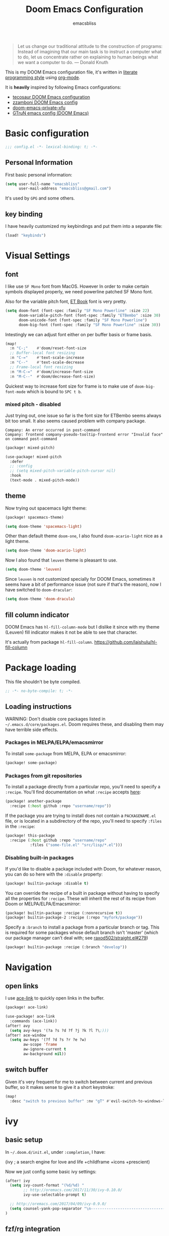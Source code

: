 #+TITLE: Doom Emacs Configuration
#+AUTHOR: emacsbliss
#+BLOG: https://emacsbliss.com
#+PROPERTY: header-args:emacs-lisp :tangle yes :cache yes :results silent :comments link :mkdirp yes
#+PROPERTY: header-args :tangle no :results silent
#+HTML_HEAD: <link rel='shortcut icon' type='image/png' href='https://www.gnu.org/software/emacs/favicon.png'>

#+BEGIN_QUOTE
Let us change our traditional attitude to the construction of programs:
Instead of imagining that our main task is to instruct a computer what to do,
let us concentrate rather on explaining to human beings what we want a
computer to do. --- Donald Knuth
#+END_QUOTE

This is my DOOM Emacs configuration file, it's written in [[http://www.howardism.org/Technical/Emacs/literate-programming-tutorial.html][literate programming style]] using [[https://orgmode.org/][org-mode]].

It is *heavily* inspired by following Emacs configurations:
- [[https://tecosaur.github.io/emacs-config/config.html][tecosaur DOOM Emacs configuration]]
- [[https://zzamboni.org/post/my-doom-emacs-configuration-with-commentary/][zzamboni DOOM Emacs config]]
- [[https://github.com/fuxialexander/doom-emacs-private-xfu][doom-emacs-private-xfu]]
- [[https://www.gtrun.org/post/init/][GTruN emacs config (DOOM Emacs)]]

* Basic configuration
#+BEGIN_SRC emacs-lisp :comments no
;;; config.el -*- lexical-binding: t; -*-
#+END_SRC
** Personal Information
First basic personal information:
#+BEGIN_SRC emacs-lisp
(setq user-full-name "emacsbliss"
      user-mail-address "emacsbliss@gmail.com")
#+END_SRC
It's used by ~GPG~ and some others.
** key binding
I have heavily customized my keybindings and put them into a separate file:
#+BEGIN_SRC emacs-lisp
(load! "keybinds")
#+END_SRC
* Visual Settings
** font
I like use ~SF Mono~ font from MacOS. However In order to make certain symbols
displayed properly, we need powerline patched SF Mono font.

Also for the variable pitch font, [[https://edwardtufte.github.io/et-book/][ET Book]] font is very pretty.

#+BEGIN_SRC emacs-lisp
(setq doom-font (font-spec :family "SF Mono Powerline" :size 22)
      doom-variable-pitch-font (font-spec :family "ETBembo" :size 30)
      doom-unicode-font (font-spec :family "SF Mono Powerline")
      doom-big-font (font-spec :family "SF Mono Powerline" :size 30))
#+END_SRC

Intestingly we can adjust font either on per buffer basis or frame basis.
#+begin_src emacs-lisp :tangle keybinds.el
(map!
  :n "C-;"    #'doom/reset-font-size
  ;; Buffer-local font resizing
  :n "C-="    #'text-scale-increase
  :n "C--"    #'text-scale-decrease
  ;; Frame-local font resizing
  :n "M-C-="  #'doom/increase-font-size
  :n "M-C--"  #'doom/decrease-font-size)
#+END_SRC

Quickest way to increase font size for frame is to make use of
~doom-big-font-mode~ which is bound to ~SPC t b~.

*** mixed pitch - disabled
Just trying out, one issue so far is the font size for ETBembo seems always
bit too small. It also seems caused problem with company package.

#+begin_example
Company: An error occurred in post-command
Company: frontend company-pseudo-tooltip-frontend error "Invalid face" on command post-command
#+end_example

#+begin_src emacs-lisp :tangle no
(package! mixed-pitch)
#+end_src

#+begin_src emacs-lisp :tangle no
(use-package! mixed-pitch
  :defer
  ;; :config
  ;; (setq mixed-pitch-variable-pitch-cursor nil)
  :hook
  (text-mode . mixed-pitch-mode))
#+end_src

** theme
Now trying out spacemacs light theme:
#+begin_src emacs-lisp :tangle packages.el
(package! spacemacs-theme)
#+end_src

#+BEGIN_SRC emacs-lisp
(setq doom-theme 'spacemacs-light)
#+END_SRC

Other than default theme ~doom-one~, I also found ~doom-acario-light~ nice as a
light theme.
#+begin_src emacs-lisp :tangle no
(setq doom-theme 'doom-acario-light)
#+end_src

Now I also found that ~leuven~ theme is pleasant to use.
#+BEGIN_SRC emacs-lisp :tangle no
(setq doom-theme 'leuven)
#+END_SRC

Since ~leuven~ is not customized specially for DOOM Emacs, sometimes it seems
have a bit of performance issue (not sure if that's the reason), now I have
switched to ~doom-dracular~:
#+BEGIN_SRC emacs-lisp :tangle no
(setq doom-theme 'doom-dracula)
#+END_SRC
** fill column indicator
DOOM Emacs has ~hl-fill-column-mode~ but I dislike it since with my theme
(Leuven) fill indicator makes it not be able to see that character.

It's actually from package ~hl-fill-column~.
https://github.com/laishulu/hl-fill-column
* Package loading
:PROPERTIES:
:header-args:emacs-lisp: :tangle packages.el :comments link
:END:
This file shouldn't be byte compiled.
#+BEGIN_SRC emacs-lisp :tangle packages.el :comments no
;; -*- no-byte-compile: t; -*-
#+END_SRC
** Loading instructions
:PROPERTIES:
:header-args:emacs-lisp: :tangle no
:END:

WARNING: Don't disable core packages listed in ~~/.emacs.d/core/packages.el~.
Doom requires these, and disabling them may have terrible side effects.

*** Packages in MELPA/ELPA/emacsmirror
To install ~some-package~ from MELPA, ELPA or emacsmirror:
#+BEGIN_SRC emacs-lisp :tangle no
(package! some-package)
#+END_SRC

*** Packages from git repositories
To install a package directly from a particular repo, you'll need to specify
a ~:recipe~. You'll find documentation on what ~:recipe~ accepts [[https://github.com/raxod502/straight.el#the-recipe-format][here]]:
#+BEGIN_SRC emacs-lisp :tangle no
(package! another-package
  :recipe (:host github :repo "username/repo"))
#+END_SRC

If the package you are trying to install does not contain a ~PACKAGENAME.el~
file, or is located in a subdirectory of the repo, you'll need to specify
~:files~ in the ~:recipe~:
#+BEGIN_SRC emacs-lisp :tangle no
(package! this-package
  :recipe (:host github :repo "username/repo"
           :files ("some-file.el" "src/lisp/*.el")))
#+END_SRC

*** Disabling built-in packages
If you'd like to disable a package included with Doom, for whatever reason,
you can do so here with the ~:disable~ property:
#+BEGIN_SRC emacs-lisp :tangle no
(package! builtin-package :disable t)
#+END_SRC
You can override the recipe of a built in package without having to specify
all the properties for ~:recipe~. These will inherit the rest of its recipe
from Doom or MELPA/ELPA/Emacsmirror:
#+BEGIN_SRC emacs-lisp :tangle no
(package! builtin-package :recipe (:nonrecursive t))
(package! builtin-package-2 :recipe (:repo "myfork/package"))
#+END_SRC

Specify a ~:branch~ to install a package from a particular branch or tag.
This is required for some packages whose default branch isn't 'master' (which
our package manager can't deal with; see [[https://github.com/raxod502/straight.el/issues/279][raxod502/straight.el#279]])
#+BEGIN_SRC emacs-lisp :tangle no
(package! builtin-package :recipe (:branch "develop"))
#+END_SRC
* Navigation
** open links
I use [[https://github.com/abo-abo/ace-link][ace-link]] to quickly open links in the buffer.

#+begin_src emacs-lisp :tangle packages.el
(package! ace-link)
#+end_src

#+begin_src emacs-lisp
(use-package! ace-link
  :commands (ace-link))
(after! avy
  (setq avy-keys '(?a ?s ?d ?f ?j ?k ?l ?\;)))
(after! ace-window
  (setq aw-keys '(?f ?d ?s ?r ?e ?w)
        aw-scope 'frame
        aw-ignore-current t
        aw-background nil))
#+end_src
** switch buffer
Given it's very frequent for me to switch between current and previous buffer,
so it makes sense to give it a short keystroke:

#+begin_src emacs-lisp :tangle keybinds.el
(map!
  :desc "switch to previous buffer" :nv "gT" #'evil-switch-to-windows-last-buffer)
#+END_SRC
* ivy
** basic setup
In =~/.doom.d/init.el=, under ~:completion~, I have:
#+begin_example :tangle no
(ivy               ; a search engine for love and life
+childframe
+icons
+prescient)
#+end_example

Now we just config some basic ivy settings:
#+begin_src emacs-lisp
(after! ivy
  (setq ivy-count-format "(%d/%d) "
        ;; http://oremacs.com/2017/11/30/ivy-0.10.0/
        ivy-use-selectable-prompt t)

  ;; http://oremacs.com/2017/04/09/ivy-0.9.0/
  (setq counsel-yank-pop-separator "\n-------------------------------------------------------\n")
)
#+end_src
** fzf/rg integration
#+begin_src emacs-lisp
(after! ivy
  (ivy-add-actions
   'counsel-fzf
   '(("r" prot/counsel-fzf-dir "change root directory")
     ("g" prot/counsel-rg-dir "use ripgrep in root directory")
     ("a" prot/counsel-fzf-ace-window "ace-window switch")))

  (ivy-add-actions
   'counsel-rg
   '(("r" prot/counsel-rg-dir "change root directory")
     ("z" prot/counsel-fzf-dir "find file with fzf in root directory")))

  (ivy-add-actions
   'counsel-find-file
   '(("g" prot/counsel-rg-dir "use ripgrep in root directory")
     ("z" prot/counsel-fzf-dir "find file with fzf in root directory")))
)
#+end_src

#+begin_src emacs-lisp
;; https://protesilaos.com/dotemacs/
;;;###autoload
(defun prot/counsel-fzf-rg-files (&optional input dir)
  "Run `fzf' in tandem with `ripgrep' to find files in the
present directory.  If invoked from inside a version-controlled
repository, then the corresponding root is used instead."
  (interactive)
  (let* ((process-environment
          (cons (concat "FZF_DEFAULT_COMMAND=rg -Sn --color never --files --no-follow --hidden")
                process-environment))
          (vc (vc-root-dir)))
    (if dir
        (counsel-fzf input dir)
      (if (eq vc nil)
          (counsel-fzf input default-directory)
        (counsel-fzf input vc)))))

;;;###autoload
(defun prot/counsel-fzf-dir (arg)
  "Specify root directory for `counsel-fzf'."
  (prot/counsel-fzf-rg-files ivy-text
                              (read-directory-name
                              (concat (car (split-string counsel-fzf-cmd))
                                      " in directory: "))))

;;;###autoload
(defun prot/counsel-rg-dir (arg)
  "Specify root directory for `counsel-rg'."
  (let ((current-prefix-arg '(4)))
    (counsel-rg ivy-text nil "")))

;;;###autoload
;; TODO generalise for all relevant file/buffer counsel-*?
(defun prot/counsel-fzf-ace-window (arg)
  "Use `ace-window' on `prot/counsel-fzf-rg-files' candidate."
  (ace-window t)
  (let ((default-directory (if (eq (vc-root-dir) nil)
                                counsel--fzf-dir
                              (vc-root-dir))))
    (if (> (length (aw-window-list)) 1)
        (progn
          (find-file arg))
      (find-file-other-window arg))
    (balance-windows)))
#+end_src

** ivy posframe
#+begin_src emacs-lisp
(after! ivy-posframe
  (setq ivy-posframe-parameters
   '((left-fringe . 2)
     (right-fringe . 2)
     (internal-border-width . 2)))

(setq ivy-posframe-height-alist
   '((swiper . 15)
     (swiper-isearch . 15)
     (t . 10))

  ivy-posframe-display-functions-alist
   '((complete-symbol . ivy-posframe-display-at-point)
     (swiper . nil)
     (swiper-isearch . nil)
     (t . ivy-posframe-display-at-frame-center))))
#+end_src

** ivy menu
#+begin_src emacs-lisp
;;;###autoload
(defun me/get-key (x separator)
  (kill-new (string-trim (car (split-string x separator t))))
)

;;;###autoload
(defun me/get-value (x separator)
  (kill-new (string-trim (cadr (split-string x separator t))))
)

;;;###autoload
(defun me/ivy-transform-with-separator (s)
  (replace-regexp-in-string me/ivy-separator "   " s)
)

;;;###autoload
(defun me/ivy-from-file (file)
  "read lines from file and display two column list by using me/ivy-separator"
  (interactive)
  (ivy-read "options: " (me/read-lines file)
            :action '(1
                      ("o" (lambda (x) (me/get-key x me/ivy-separator)) "get key")
                      ("j" (lambda (x) (me/get-value x me/ivy-separator)) "get value"))))

;; for eg, below is an example for using this me/ivy-from-file
;; (defvar me/ivy-separator "\\$\\$\\$")

;; (defun me/test-ivy ()
;;   (interactive)
;;   (ivy-set-display-transformer 'me/test-ivy 'me/ivy-transform-with-separator)
;;   (me/ivy-from-file "~/.doom.d/test.txt"))

;;;###autoload
(defun me/ivy-menu (file)
  "nested ivy case. the file would act as menu where key is menu entry name and value is the target file.
  Then upon select one entry from menu, it will call `me/ivy-from-file' to read that file and present all choices"
  (interactive)
  (ivy-read "options: " (me/read-lines file)
            :action '(1
                      ("o" (lambda (x) (me/ivy-from-file (me/get-value x me/ivy-separator)) "open file")))))
#+end_src

By default I use three consecutive ~$~ as separator in the files used by
~me/ivy-menu~ function:
#+begin_src emacs-lisp
(defvar me/ivy-separator "\\$\\$\\$")
#+end_src
** keybinding
#+begin_src emacs-lisp :tangle keybinds.el
(map!
  (:when (featurep! :completion ivy)
    (:after ivy
      :map ivy-minibuffer-map
      "C-SPC" #'ivy-call-and-recenter  ; preview file
      "C-l"   #'ivy-alt-done
      "C-v"   #'yank)
    (:after counsel
      :map counsel-ag-map
      "C-SPC"    #'ivy-call-and-recenter ; preview
      "C-l"      #'ivy-done
      [C-return] #'+ivy/git-grep-other-window-action)))
#+END_SRC
* auto complete
** company
~company~ is perfect for this.

#+BEGIN_SRC emacs-lisp
(after! company
    (setq company-idle-delay 0.4
        company-minimum-prefix-length 3))
#+END_SRC

#+BEGIN_SRC elisp
(use-package! company-tabnine
  :when (featurep! :completion company)
  :hook
  (kill-emacs . company-tabnine-kill-process)
  (lsp-after-open . (lambda ()
                      (add-to-list 'company-transformers 'company//sort-by-tabnine t)
                      (add-to-list 'company-backends '(company-lsp :with company-tabnine :separate))))
  (after-init . (lambda ()
                  (add-to-list 'company-backends #'company-tabnine)
                  (set-company-backend! 'text-mode
                    'company-tabnine 'company-dabbrev 'company-yasnippet 'company-ispell)
                  (set-company-backend! 'conf-mode
                    'company-tabnine 'company-capf 'company-dabbrev-code 'company-yasnippet)
                  (set-company-backend! 'prog-mode
                    'company-tabnine 'company-capf 'company-yasnippet)))
  :config
  (set company-idle-delay 1)
  (map! (:leader
          :desc "Use company default backend" "clo" #'company-other-backend
          :desc "Use company tabnine backend" "clt" #'company-tabnine))
  ;; Integrate company-tabnine with lsp-mode
  (defun company//sort-by-tabnine (candidates)
    (if (or (functionp company-backend)
            (not (and (listp company-backend) (memq 'company-tabnine company-backend))))
        candidates
      (let ((candidates-table (make-hash-table :test #'equal))
            candidates-lsp
            candidates-tabnine)
        (dolist (candidate candidates)
          (if (eq (get-text-property 0 'company-backend candidate)
                  'company-tabnine)
              (unless (gethash candidate candidates-table)
                (push candidate candidates-tabnine))
            (push candidate candidates-lsp)
            (puthash candidate t candidates-table)))
        (setq candidates-lsp (nreverse candidates-lsp))
        (setq candidates-tabnine (nreverse candidates-tabnine))
        (nconc (seq-take candidates-tabnine 3)
               (seq-take candidates-lsp 6))))))
#+END_SRC

#+BEGIN_SRC emacs-lisp
(after! org
(set-company-backend! '(org-mode)
  '(:separate company-english-helper-search
              company-tabnine
              company-files
              company-yasnippet
              ))
)
#+END_SRC

Do not use ~company-ispell~ as backend, too much noise most of the time.
#+BEGIN_SRC emacs-lisp
(set-company-backend! '(prog-mode)
  '(:separate company-english-helper-search
              company-tabnine
              company-files
              company-yasnippet
              ))

(setq +lsp-company-backend '(company-lsp :with company-tabnine :separate))
#+END_SRC

#+begin_src emacs-lisp :tangle keybinds.el
;;; :completion
(map! (:when (featurep! :completion company)
  :i "C-@"      #'+company/complete
  :i "C-SPC"    #'+company/complete
  (:after company
    (:map company-active-map
      "C-w"     nil  ; don't interfere with `evil-delete-backward-word'
      "C-n"     #'company-select-next
      "C-p"     #'company-select-previous
      "C-j"     #'company-select-next
      "C-k"     #'company-select-previous
      "C-h"     #'company-show-doc-buffer
      "C-u"     #'company-previous-page
      "C-d"     #'company-next-page
      "C-s"     #'company-filter-candidates
      "C-S-s"   (cond ((featurep! :completion helm) #'helm-company)
                      ((featurep! :completion ivy)  #'counsel-company))
      "C-SPC"   #'company-complete-common
      "TAB"     #'company-complete-common-or-cycle
      [tab]     #'company-complete-common-or-cycle
      [backtab] #'company-select-previous)
    (:map company-search-map  ; applies to `company-filter-map' too
      "C-n"     #'company-select-next-or-abort
      "C-p"     #'company-select-previous-or-abort
      "C-j"     #'company-select-next-or-abort
      "C-k"     #'company-select-previous-or-abort
      "C-s"     (λ! (company-search-abort) (company-filter-candidates))
      "ESC"     #'company-search-abort))
  ;; TAB auto-completion in term buffers
  (:after comint :map comint-mode-map
    "TAB" #'company-complete
    [tab] #'company-complete)))
#+END_SRC
** eacl - disable
update on <2020-03-23 Mon>:

Now with TabNine and company-tabnine, I felt I don't really use this package
much, disable for now.

#+BEGIN_SRC emacs-lisp :tangle no
(package! eacl)
#+END_SRC

#+BEGIN_SRC emacs-lisp :tangle no
(use-package! eacl
  :defer t)
#+END_SRC
** tabnine
#+begin_src emacs-lisp :tangle packages.el
(package! company-tabnine)
#+end_src

The config for tabnine is taken from [[https://www.gtrun.org/custom/init.html][here]].
#+BEGIN_SRC emacs-lisp
(use-package! company-tabnine
  :when (featurep! :completion company)
  :config
  (setq company-tabnine--disable-next-transform nil)
  (defun my-company--transform-candidates (func &rest args)
    (if (not company-tabnine--disable-next-transform)
        (apply func args)
      (setq company-tabnine--disable-next-transform nil)
      (car args)))

  (defun my-company-tabnine (func &rest args)
    (when (eq (car args) 'candidates)
      (setq company-tabnine--disable-next-transform t))
    (apply func args))

  (advice-add #'company--transform-candidates :around #'my-company--transform-candidates)
  (advice-add #'company-tabnine :around #'my-company-tabnine)
  ;; Trigger completion immediately.
  ;; (setq company-idle-delay 0)

  ;; Number the candidates (use M-1, M-2 etc to select completions).
  (setq company-show-numbers t)
)
#+END_SRC

For now I want to disable this since tab doesn't behave to my liking.
#+BEGIN_SRC emacs-lisp :tangle no
  ;; Use the tab-and-go frontend.
  ;; Allows TAB to select and complete at the same time.
  (company-tng-configure-default)
  (setq company-frontends
        '(company-tng-frontend
          company-pseudo-tooltip-frontend
          company-echo-metadata-frontend))
#+END_SRC

** english chinese translation
[[https://github.com/manateelazycat/company-english-helper][company-english-helper]] will show the completion candidates as well as Chinese
translation to help the writing.

#+begin_src emacs-lisp :tangle packages.el
(package! company-english-helper :recipe (:host github :repo "manateelazycat/company-english-helper"))
#+end_src

#+BEGIN_SRC emacs-lisp
(use-package! company-english-helper
  :defer t)
#+END_SRC

Run ~toggle-company-english-helper~ to enable it.

* keybinding
:PROPERTIES:
:header-args:emacs-lisp: :tangle keybinds.el :comments link
:END:

Need to disable this otherwise will cause problem:
#+BEGIN_SRC elisp :tangle no
(setq doom-localleader-key ",")
#+END_SRC
** most frequent
I think shortest keystroke I can get in Emacs is about 2, so I try to assign
them to most frequently used things in Emacs.
#+begin_src emacs-lisp
(map!
  ;; seems I like to use :a<RET> more, so give this away to org-roam
  ;; :desc  "toggle between h/cpp" :nv "ga" #'projectile-find-other-file
  :desc  "org roam find file" :nv "ga" #'org-roam-find-file
  :desc  "org roam" :nv "gA" #'org-roam
  ;; :desc  "toggle between h/cpp" :nv "gA" #'projectile-find-other-file-other-window
  ;; what is differences between persp-switch-to-buffer and +ivy/switch-workspace-buffer ?
  :desc  "switch workspace buffer" :nv "gb" #'+ivy/switch-workspace-buffer
  :desc  "switch all buffer" :nv "gB" #'ivy-switch-buffer
  :desc  "hyperbole" :niv "M-RET" #'hkey-either

  :nv "gc" #'evilnc-comment-or-uncomment-lines
  :nv "gC" #'evilnc-copy-and-comment-lines

  :nv "gd" #'+lookup/definition
  :nv "gD" #'+lookup/references
  :nv "ge" #'+eval:region
  :nv "gE" #'+eval/buffer
  :nv "gf" #'counsel-find-file
  :nv "gF" #'counsel-projectile-find-file
  ;; gg - evil-goto-first-line
  ;; dash-at-point is not used so frequently
  :nv "gh" #'+lookup/online

  :nv "gi" #'counsel-imenu
  :nv "gI" #'lsp-ui-imenu
  ;; gj - evil-next-visual-line
  ;; gk - evil-previous-visual-line
  :nv "gl" #'ace-link
  :desc "maximize current buffer" :nv "gm" #'delete-other-windows
  :desc "restore previous window layout" :nv "gM" #'winner-undo
  ;; gn - evil-next-match

  :nv "go" #'save-buffer
  ;; gp - +evil/reselect-paste
  ;; gq - evil-fill-and-move
  ;; :nv "gr" #'org-roam-find-file
  :nv "gr" #'evil-replace-with-register
  ;; :nv "gR" #'org-roam
  :desc "switch org-roam" :nv "gT" #'me/switch-org-roam

  :desc "split vertically" :nv "gs" #'evil-window-vsplit
  :desc "split horizontally" :nv "gS" #'evil-window-split

  :desc "toggle workspace" :nv "gt" #'doom/jump-to-last-workspace

  ;; gu - evil-downcase
  ;; gU - evil-upcase
  ;; gv - evil-visual-restore
  ;; gV - evil-visual-restore

  :nv "gw" #'ace-window
  :desc "transpose two windows" :nv "gW" #'window-split-toggle

  :nv "gx" #'+workspace/switch-to
  :nv "gy" #'tldr
  ;; gz - evil multi-cursor

  ;; evil-exchange is used no so frequently
  ;; :nv "gx" #'evil-exchange

  ;"C-h" #'evil-window-left
  "C-j" #'evil-window-down
  "C-k" #'evil-window-up
  "C-l" #'evil-window-right

  :ni "C-y" #'yank
  "C-s" #'counsel-grep-or-swiper
  "M-y" #'counsel-yank-pop

  "M-/" #'dabbrev-expand
  "C-c <left>" #'winner-undo
  "C-c <right>" #'winner-redo
  "C-c c" #'org-capture

  "<f2>" #'org-clock-goto
  "<f3>" #'org-clock-in
  "<f4>" #'org-clock-out
  "<f5> a" #'org-archive-subtree
  "<f5> c" #'calendar
  "<f5> r" #'org-refile
  "<f6>" #'forge-browse-remote
  "<f7>" #'org-roam
  ;; "<f8> c" #'counsel-git-grep-complete-line
  "<f9>" #'org-attach
  "<f10>" #'region-to-clocked-task
  "<f11>" #'org-agenda
  "<f12>" #'org-todo

  :v  "v"   #'er/expand-region
  :v  "V"   #'er/contract-region
)
#+END_SRC
** leader keybinding
#+begin_src emacs-lisp
(map! :leader
      :desc "Eval expression"       ";"    #'pp-eval-expression
      :desc "M-x"                   ":"    #'execute-extended-command
      ;; :desc "Pop up scratch buffer" "x"    #'doom/open-scratch-buffer
      :desc "Pop up scratch buffer" "x"    #'me/open-scratch-buffer

      :desc "Org Capture"           ","    #'org-capture
      :desc "magit status"          "."    #'magit-status

      ;; C-u is used by evil
      :desc "Universal argument"    "u"    #'universal-argument
      :desc "window"                "w"    evil-window-map
      :desc "help"                  "h"    help-map

      :desc "rg"                    "/"    #'counsel-rg
      :desc "M-x"                   "SPC"  #'counsel-M-x
      :desc "jump char 2"           "k"    #'evil-avy-goto-char-2

      (:when (featurep! :ui popup)
        :desc "Toggle last popup"     "~"    #'+popup/toggle)

      :desc "Resume last search"    "'"
      (cond ((featurep! :completion ivy)   #'ivy-resume)
            ((featurep! :completion helm)  #'helm-resume))

      :desc "Search for symbol in project" "*" #'+default/search-project-for-symbol-at-point
      :desc "Switch to last buffer" "TAB"    #'evil-switch-to-windows-last-buffer
      :desc "Jump to bookmark"      "RET"  #'bookmark-jump)
#+END_SRC
** keybinding - minibuffer
#+begin_src emacs-lisp
(when (featurep! :editor evil +everywhere)
  ;; Have C-u behave similarly to `doom/backward-to-bol-or-indent'.
  ;; NOTE SPC u replaces C-u as the universal argument.
  (map! :i "C-u" #'doom/backward-kill-to-bol-and-indent
        :i "C-w" #'backward-kill-word
        ;; Vimmish ex motion keys
        :i "C-b" #'backward-word
        :i "C-f" #'forward-word)

  ;; Minibuffer
  (define-key! evil-ex-completion-map
    "C-a" #'move-beginning-of-line
    "C-b" #'backward-word
    "C-s" (if (featurep! :completion ivy)
              #'counsel-minibuffer-history
            #'helm-minibuffer-history))

  (define-key! :keymaps +default-minibuffer-maps
    [escape] #'abort-recursive-edit
    "C-a"    #'move-beginning-of-line
    "C-b"    #'backward-word
    "C-f"    #'forward-word
    "C-r"    #'evil-paste-from-register
    "C-u"    #'doom/backward-kill-to-bol-and-indent
    "C-v"    #'yank
    "C-w"    #'backward-kill-word
    "C-z"    (λ! (ignore-errors (call-interactively #'undo)))
    ;; Scrolling lines
    "C-j"    #'next-line
    "C-k"    #'previous-line
    "C-S-j"  #'scroll-up-command
    "C-S-k"  #'scroll-down-command)

  (define-key! read-expression-map
    "C-j" #'next-line-or-history-element
    "C-k" #'previous-line-or-history-element))
#+END_SRC
** keybinding - application
#+begin_src emacs-lisp
(map! :leader
      (:prefix-map ("a" . "applications")
        :desc "avy-copy-line"              "c" #'avy-copy-line
        :desc "bookmark Dired buffer"      "d" #'bookmark-set
        :desc "bookmark a file"            "f" #'bmkp-file-target-set
        :desc "new org journal entry"      "j" #'org-journal-new-entry
        :desc "bookmark current buffer"    "k" #'bmkp-bookmark-set-confirm-overwrite
        :desc "list all bookmarks"         "l" #'bookmark-bmenu-list
        :desc "align-regexp"               "r" #'align-regexp
        :desc "bookmark a snippet"         "s" #'bmkp-set-snippet-bookmark
        :desc "bookmark a URL"             "u" #'bmkp-url-target-set
        :desc "avy-copy-region"            "v" #'avy-copy-region))
#+END_SRC
** keybinding - buffer
#+begin_src emacs-lisp
(map! :leader
  ;;; <leader> b --- buffer
  (:prefix-map ("b" . "buffer")
    :desc "Toggle narrowing"            "-"   #'doom/toggle-narrow-buffer
    :desc "Previous buffer"             "["   #'previous-buffer
    :desc "Next buffer"                 "]"   #'next-buffer
    (:when (featurep! :ui workspaces)
      :desc "Switch workspace buffer" "b" #'persp-switch-to-buffer
      :desc "Switch buffer"           "B" #'switch-to-buffer)
    (:unless (featurep! :ui workspaces)
      :desc "Switch buffer"           "b" #'switch-to-buffer)
    :desc "Kill buffer"                 "d"   #'kill-current-buffer
    :desc "ibuffer"                     "i"   #'ibuffer
    :desc "Kill buffer"                 "k"   #'doom/kill-this-buffer-in-all-windows
    :desc "Kill all buffers"            "K"   #'doom/kill-all-buffers
    :desc "Switch to last buffer"       "l"   #'evil-switch-to-windows-last-buffer
    :desc "open message buffer"         "m"   #'me/open-message-buffer
    :desc "show visual bookmarks"       "n"   #'bm-show
    :desc "show all visual bookmarks"   "N"   #'bm-show-all
    :desc "Kill other buffers"          "O"   #'doom/kill-other-buffers
    :desc "Previous buffer"             "p"   #'previous-buffer
    :desc "Rename buffer"               "r"   #'rename-buffer
    :desc "switch to workspace term"    "t"   #'me/switch-to-workspace-term
    :desc "Save buffer"                 "s"   #'basic-save-buffer
    :desc "Save all buffers"            "S"   #'evil-write-all
    :desc "Pop up scratch buffer"       "x"   #'me/open-scratch-buffer
    :desc "Switch to scratch buffer"    "X"   #'doom/switch-to-scratch-buffer
    :desc "Bury buffer"                 "z"   #'bury-buffer
    :desc "Kill buried buffers"         "Z"   #'doom/kill-buried-buffers))
#+END_SRC
** keybinding - code
#+begin_src emacs-lisp
(map! :leader
  ;;; <leader> c --- code
  (:prefix-map ("c" . "code")
    :desc "Compile"                     "c"   #'compile
    :desc "Recompile"                   "C"   #'recompile
    :desc "Jump to definition"          "d"   #'+lookup/definition
    :desc "Jump to references"          "D"   #'+lookup/references
    :desc "Evaluate buffer/region"      "e"   #'+eval/buffer-or-region
    :desc "Evaluate & replace region"   "E"   #'+eval:replace-region
    :desc "Format buffer/region"        "f"   #'+format/region-or-buffer
    :desc "LSP Format buffer/region"    "F"   #'+default/lsp-format-region-or-buffer
    :desc "LSP Organize imports"        "i"   #'lsp-organize-imports
    :desc "Jump to documentation"       "k"   #'+lookup/documentation
    :desc "LSP Rename"                  "r"   #'lsp-rename
    :desc "Send to repl"                "s"   #'+eval/send-region-to-repl
    :desc "Delete trailing whitespace"  "w"   #'delete-trailing-whitespace
    :desc "Delete trailing newlines"    "W"   #'doom/delete-trailing-newlines
    :desc "List errors"                 "x"   #'flymake-show-diagnostics-buffer
    (:when (featurep! :tools flycheck)
      :desc "List errors"               "x"   #'flycheck-list-errors)))
#+END_SRC
** keybidning - diff
#+begin_src emacs-lisp
(map! :leader
  (:prefix-map ("d" . "diff")
    "b" #'ud/diff-buffers
    "j" #'ud/json-diff-last-two-kills
    "s" #'ud/select-backend
    "x" #'ud/xml-diff-last-two-kills))
#+END_SRC
** keybinding - errors
#+begin_src emacs-lisp
(map! :leader
  (:prefix-map ("e" . "errors")
    "l" #'flycheck-list-errors
    "n" #'next-error
    "p" #'previous-error))
#+END_SRC
** keybinding - file
#+begin_src emacs-lisp
(map! :leader
  ;;; <leader> f --- file
  (:prefix-map ("f" . "file")
    :desc "Open project editorconfig"   "c"   #'editorconfig-find-current-editorconfig
    :desc "Copy this file"              "C"   #'doom/copy-this-file
    :desc "Find directory"              "d"   #'dired
    :desc "Delete this file"            "D"   #'doom/delete-this-file
    :desc "Find file in emacs.d"        "e"   #'+default/find-in-emacsd
    :desc "Browse emacs.d"              "E"   #'+default/browse-emacsd
    :desc "Find file"                   "f"   #'find-file
    :desc "Find file from here"         "F"   #'+default/find-file-under-here
    :desc "Locate file"                 "l"   #'locate
    :desc "Move/rename file"            "m"   #'doom/move-this-file
    :desc "Find file in private config" "p"   #'doom/find-file-in-private-config
    :desc "open my private config"      "P"   #'me/open-module-init
    :desc "Recent files"                "r"   #'recentf-open-files
    :desc "Recent project files"        "R"   #'projectile-recentf
    :desc "Save file"                   "s"   #'save-buffer
    :desc "Save file as..."             "S"   #'write-file
    :desc "Sudo find file"              "u"   #'doom/sudo-find-file
    :desc "Sudo this file"              "U"   #'doom/sudo-this-file
    :desc "Yank file name"              "y"   #'copy-file-name-to-clipboard
    :desc "Yank file full path"         "Y"   #'+default/yank-buffer-filename
    :desc "find file with fzf"          "z"   #'prot/counsel-fzf-rg-files))
#+END_SRC
** keybinding - git
#+begin_src emacs-lisp
(map! :leader
  ;;; <leader> g --- git
  (:prefix-map ("g" . "git")
    :desc "Git revert file"             "R"   #'vc-revert
    :desc "Copy git link"               "y"   #'git-link
    :desc "Copy git link to homepage"   "Y"   #'git-link-homepage
    :desc "diff buffer"                 "d"   #'magit-diff-buffer-file
    :desc "Git push"                    "p"   #'magit-push-current

      ;"gc" '(magit-commit :which-key "Git commit")

    (:when (featurep! :ui vc-gutter)
      :desc "Git revert hunk"           "r"   #'git-gutter:revert-hunk
      :desc "Git stage hunk"            "s"   #'git-gutter:stage-hunk
      :desc "git gutter"                "u"   #'my-goto-git-gutter

      ; my-git-timemachine
      :desc "Git time machine"          "t"   #'git-timemachine-toggle
      :desc "Jump to next hunk"         "]"   #'git-gutter:next-hunk
      :desc "Jump to previous hunk"     "["   #'git-gutter:previous-hunk)

    (:when (featurep! :tools magit)
      :desc "Magit dispatch"            "/"   #'magit-dispatch
      :desc "Forge dispatch"            "'"   #'forge-dispatch
      :desc "Magit switch branch"       "b"   #'magit-branch-checkout
      :desc "Magit status"              "g"   #'magit-status
      :desc "Magit file delete"         "D"   #'magit-file-delete
      :desc "Magit blame"               "B"   #'magit-blame-addition
      :desc "Magit clone"               "C"   #'magit-clone
      :desc "Magit fetch"               "F"   #'magit-fetch
      :desc "Magit buffer log"          "L"   #'magit-log
      :desc "Git stage file"            "S"   #'magit-stage-file
      :desc "Git unstage file"          "U"   #'magit-unstage-file
      (:prefix ("f" . "find")
        :desc "Find file"                 "f"   #'magit-find-file
        :desc "Find gitconfig file"       "g"   #'magit-find-git-config-file
        :desc "Find commit"               "c"   #'magit-show-commit
        :desc "Find issue"                "i"   #'forge-visit-issue
        :desc "Find pull request"         "p"   #'forge-visit-pullreq)
      (:prefix ("o" . "open in browser")
        :desc "Browse region or line"     "o"   #'+vc/git-browse-region-or-line
        :desc "Browse remote"             "r"   #'forge-browse-remote
        :desc "Browse commit"             "c"   #'forge-browse-commit
        :desc "Browse an issue"           "i"   #'forge-browse-issue
        :desc "Browse a pull request"     "p"   #'forge-browse-pullreq
        :desc "Browse issues"             "I"   #'forge-browse-issues
        :desc "Browse pull requests"      "P"   #'forge-browse-pullreqs)
      (:prefix ("l" . "list")
        (:when (featurep! :tools gist)
          :desc "List gists"              "g"   #'+gist:list)
        :desc "List repositories"         "r"   #'magit-list-repositories
        :desc "List submodules"           "s"   #'magit-list-submodules
        :desc "List issues"               "i"   #'forge-list-issues
        :desc "List pull requests"        "p"   #'forge-list-pullreqs
        :desc "List notifications"        "n"   #'forge-list-notifications)

      (:prefix ("i" . "inspect")
        ;; list commits affect current function
        :desc "show commits for function" "d"   #'magit-log-trace-definition
        ;; list commits affect current file
        :desc "show commits for file"     "f"   #'magit-log-buffer-file)

      (:prefix ("c" . "create")
        :desc "Initialize repo"           "r"   #'magit-init
        :desc "Clone repo"                "R"   #'magit-clone
        :desc "Commit"                    "c"   #'magit-commit-create
        :desc "Fixup"                     "f"   #'magit-commit-fixup
        :desc "Branch"                    "b"   #'magit-branch-and-checkout
        :desc "Issue"                     "i"   #'forge-create-issue
        :desc "Pull request"              "p"   #'forge-create-pullreq))))
#+END_SRC
** keybinding - insert
#+begin_src emacs-lisp
(map! :leader
  ;;; <leader> i --- insert
  (:prefix-map ("i" . "insert")
    :desc "Current file name"             "f"   #'+default/insert-file-path
    :desc "Current file path"             "F"   (λ!! #'+default/insert-file-path t)
    :desc "Evil ex path"                  "p"   (λ! (evil-ex "R!echo "))
    :desc "From evil register"            "r"   #'evil-ex-registers
    :desc "Snippet"                       "s"   #'yas-insert-snippet
    :desc "Unicode"                       "u"   #'unicode-chars-list-chars
    :desc "From clipboard"                "y"   #'+default/yank-pop))
#+END_SRC
** keybinding - jump
#+begin_src emacs-lisp
(map! :leader
  ;;; <leader> j --- jump
  (:prefix-map ("j" . "jump/highlight")
    :desc "toggle highlight symbol at point"     "t"   #'symbol-overlay-mode
    :desc "toggle symbol overlay minor mode"     "h"   #'symbol-overlay-put
    :desc "remove all highlights"                "H"   #'symbol-overlay-remove-all
    :desc "Switch to the closest symbol highlighted nearby forward"     "n"   #'symbol-overlay-switch-forward
    :desc "Switch to the closest symbol highlighted nearby backward"     "p"   #'symbol-overlay-switch-backward
    :desc "jump back"                            "b"   #'avy-pop-mark
    :desc "dumb-jump-go"                         "d"   #'dumb-jump-go))
#+END_SRC
** keybinding - workspace
#+begin_src emacs-lisp
(map! :leader
  ;;; <leader> l --- workspace/layout
  (:prefix-map ("l" . "workspace/layout")
    :desc "delete workspace"                     "d"   #'+workspace/delete
    :desc "switch workspace"                     "l"   #'+workspace/switch-to
    :desc "New workspace"                        "n"   #'+workspace/me/new
    :desc "rename workspace"                     "r"   #'+workspace/rename))
#+END_SRC
** keybinding - note
#+begin_src emacs-lisp
(map! :leader
  ;;; <leader> n --- notes
  (:prefix-map ("n" . "notes")
    :desc "Search notes for symbol"      "*" #'+default/search-notes-for-symbol-at-point
    :desc "Org agenda"                   "a" #'org-agenda
    :desc "Org capture"                  "c" #'org-capture
    :desc "Open notdeft"                 "d" #'notdeft
    :desc "toggle narrow"                "r" #'me/toggle-narrow
    :desc "Search org agenda headlines"  "h" #'+default/org-notes-headlines
    :desc "Org store link"               "l" #'org-store-link
    :desc "Tags search"                  "m" #'org-tags-view
    :desc "Find file in notes"           "n" #'me/find-in-notes
    :desc "Browse notes"                 "N" #'me/browse-notes
    :desc "Todo list"                    "t" #'org-todo-list
    :desc "Search notes"                 "s" #'+default/org-notes-search
    :desc "View search"                  "v" #'org-search-view
    :desc "Org export to clipboard"        "y" #'+org/export-to-clipboard
    :desc "Org export to clipboard as RTF" "Y" #'+org/export-to-clipboard-as-rich-text

    (:when (featurep! :lang org +journal)
      (:prefix ("j" . "journal")
        :desc "New Entry"      "j" #'org-journal-new-entry
        :desc "Search Forever" "s" #'org-journal-search-forever))))
#+END_SRC
** keybinding - open
#+begin_src emacs-lisp
(map! :leader
  ;;; <leader> o --- open
  (:prefix-map ("o" . "open")
    :desc "Org agenda"       "A"  #'org-agenda
    (:prefix ("a" . "org agenda")
      :desc "Agenda"         "a"  #'org-agenda
      :desc "Todo list"      "t"  #'org-todo-list
      :desc "Tags search"    "m"  #'org-tags-view
      :desc "View search"    "v"  #'org-search-view)
    :desc "Default browser"    "b"  #'browse-url-of-file
    :desc "Start debugger"     "d"  #'+debugger/start
    :desc "New frame"          "f"  #'make-frame
    :desc "REPL"               "r"  #'+eval/open-repl-other-window
    :desc "REPL (same window)" "R"  #'+eval/open-repl-same-window
    :desc "Dired"              "-"  #'dired-jump
    (:when (featurep! :ui neotree)
      :desc "Project sidebar"              "p" #'+neotree/open
      :desc "Find file in project sidebar" "P" #'+neotree/find-this-file)
    (:when (featurep! :ui treemacs)
      :desc "Project sidebar" "p" #'+treemacs/toggle
      :desc "Find file in project sidebar" "P" #'+treemacs/find-file)
    (:when (featurep! :term shell)
      :desc "Toggle shell popup"    "t" #'+shell/toggle
      :desc "Open shell here"       "T" #'+shell/here)
    (:when (featurep! :term term)
      :desc "Toggle terminal popup" "t" #'+term/toggle
      :desc "Open terminal here"    "T" #'+term/here)
    (:when (featurep! :term vterm)
      :desc "Toggle vterm popup"    "t" #'+vterm/toggle
      :desc "Open vterm here"       "T" #'+vterm/here)
    (:when (featurep! :term eshell)
      :desc "Toggle eshell popup"   "e" #'+eshell/toggle
      :desc "Open eshell here"      "E" #'+eshell/here)
    (:when (featurep! :tools macos)
      :desc "Reveal in Finder"           "o" #'+macos/reveal-in-finder
      :desc "Reveal project in Finder"   "O" #'+macos/reveal-project-in-finder
      :desc "Send to Transmit"           "u" #'+macos/send-to-transmit
      :desc "Send project to Transmit"   "U" #'+macos/send-project-to-transmit
      :desc "Send to Launchbar"          "l" #'+macos/send-to-launchbar
      :desc "Send project to Launchbar"  "L" #'+macos/send-project-to-launchbar)
    (:when (featurep! :tools docker)
      :desc "Docker" "D" #'docker)))
#+END_SRC
** keybinding - project
#+begin_src emacs-lisp
(map! :leader
  ;;; <leader> p --- project
  (:prefix-map ("p" . "project")
    :desc "Browse project"               "." #'+default/browse-project
    :desc "Browse other project"         ">" #'doom/browse-in-other-project
    :desc "Run cmd in project root"      "!" #'projectile-run-shell-command-in-root
    :desc "Add new project"              "a" #'projectile-add-known-project
    :desc "Switch to project buffer"     "b" #'projectile-switch-to-buffer
    :desc "Compile in project"           "c" #'projectile-compile-project
    :desc "Repeat last command"          "C" #'projectile-repeat-last-command
    :desc "Remove known project"         "d" #'projectile-remove-known-project
    :desc "Edit project .dir-locals"     "e" #'projectile-edit-dir-locals
    :desc "Find file in project"         "f" #'projectile-find-file
    :desc "Find file in other project"   "F" #'doom/find-file-in-other-project
    :desc "Configure project"            "g" #'projectile-configure-project
    :desc "Invalidate project cache"     "i" #'projectile-invalidate-cache
    :desc "Kill project buffers"         "k" #'projectile-kill-buffers
    ;; "po" '(+term/open-popup-in-project :which-key "+term/open-popup-in-project")
    :desc "Find other file"              "o" #'projectile-find-other-file
    :desc "Switch project"               "p" #'projectile-switch-project
    :desc "Find recent project files"    "r" #'projectile-recentf
    :desc "Run project"                  "R" #'projectile-run-project
    :desc "Save project files"           "s" #'projectile-save-project-buffers
    :desc "Pop up scratch buffer"        "x" #'doom/open-project-scratch-buffer
    :desc "Switch to scratch buffer"     "X" #'doom/switch-to-project-scratch-buffer
    ;; "pt" '(+ivy/tasks :which-key "+ivy/tasks")
    :desc "List project tasks"           "t" #'magit-todos-list
    :desc "Test project"                 "T" #'projectile-test-project))
#+END_SRC
** keybinding - quit/session
#+begin_src emacs-lisp
(map! :leader
  ;;; <leader> q --- quit/session
  (:prefix-map ("q" . "quit/session")
    :desc "Restart emacs server"         "d" #'+default/restart-server
    :desc "Delete frame"                 "f" #'delete-frame
    :desc "Clear current frame"          "F" #'doom/kill-all-buffers
    :desc "Kill Emacs (and daemon)"      "K" #'save-buffers-kill-emacs
    :desc "Quit Emacs"                   "q" #'save-buffers-kill-terminal
    :desc "Quit Emacs without saving"    "Q" #'evil-quit-all-with-error-code
    :desc "Quick save current session"   "s" #'doom/quicksave-session
    :desc "Restore last session"         "l" #'doom/quickload-session
    :desc "Save session to file"         "S" #'doom/save-session
    :desc "Restore session from file"    "L" #'doom/load-session
    :desc "Restart & restore Emacs"      "r" #'doom/restart-and-restore
    :desc "Restart Emacs"                "R" #'doom/restart))
#+END_SRC
** keybinding - remote
#+begin_src emacs-lisp
(map! :leader
  ;;; <leader> r --- remote
  (:when (featurep! :tools upload)
    (:prefix-map ("r" . "remote")
      :desc "Upload local"               "u" #'ssh-deploy-upload-handler
      :desc "Upload local (force)"       "U" #'ssh-deploy-upload-handler-forced
      :desc "Download remote"            "d" #'ssh-deploy-download-handler
      :desc "Diff local & remote"        "D" #'ssh-deploy-diff-handler
      :desc "Browse remote files"        "." #'ssh-deploy-browse-remote-handler
      :desc "Detect remote changes"      ">" #'ssh-deploy-remote-changes-handler)))
#+END_SRC
** keybinding - org-roam
#+begin_src emacs-lisp
(map! :leader
  ;;; <leader> r --- roam
    (:prefix-map ("r" . "org-roam")
      :desc "org roam today"                      "t" #'org-roam-dailies-find-today
      :desc "org roam capture today"              "c" #'org-roam-dailies-capture-today
      :desc "org roam yesterday"                  "y" #'org-roam-dailies-find-yesterday
      :desc "org roam daily date"                 "d" #'org-roam-dailies-find-date
      :desc "org roam daily capture date"         "D" #'org-roam-dailies-capture-date
      :desc "org roam daily capture tomorrow"     "C" #'org-roam-dailies-capture-tomorrow
      :desc "org roam todo"                       "o" #'me/org-roam-todo
      :desc "org roam tomorrow"                   "T" #'org-roam-dailies-find-tomorrow))
#+END_SRC
** keybinding - search
#+begin_src emacs-lisp
(map! :leader
  ;;; <leader> s --- search
  (:prefix-map ("s" . "search")
    :desc "Search buffer"                       "b" #'swiper
    :desc "Search current directory"            "d" #'+default/search-cwd
    :desc "Search other directory"              "D" #'+default/search-other-cwd
    :desc "Locate file"                         "f" #'locate
    :desc "Jump to symbol"                      "i" #'imenu
    :desc "Imenu all buffers"                   "I" #'imenu-anywhere
    :desc "Jump to link"                        "l" #'ace-link
    :desc "Jump list"                           "j" #'evil-show-jumps
    :desc "Jump to mark"                        "m" #'evil-show-marks
    :desc "Look up online"                      "o" #'+lookup/online
    :desc "Look up online (w/ prompt)"          "O" #'+lookup/online-select
    :desc "Look up in local docsets"            "k" #'+lookup/in-docsets
    :desc "Look up in all docsets"              "K" #'+lookup/in-all-docsets
    :desc "Search project"                      "p" #'+default/search-project
    :desc "Search other project"                "P" #'+default/search-other-project
    :desc "search registers"                    "r" #'counsel-evil-registers
    :desc "Search buffer"                       "s" #'swiper-isearch
    :desc "Search buffer for thing at point"    "S" #'swiper-isearch-thing-at-point
    :desc "counsel etags"                       "t" #'counsel-etags-find-tag-at-point))
#+END_SRC
** keybinding - toggle
#+begin_src emacs-lisp
(map! :leader
  ;;; <leader> t --- toggle
  (:prefix-map ("t" . "toggle")
    :desc "Big mode"                     "b" #'doom-big-font-mode
    ;; :desc "visual-fill-column-mode"      "c" #'visual-fill-column-mode
    :desc "visual line mode"             "v" #'visual-line-mode

    :desc "Flymake"                      "f" #'flymake-mode
    (:when (featurep! :tools flycheck)
      :desc "Flycheck"                   "f" #'flycheck-mode)
    :desc "Frame fullscreen"             "F" #'toggle-frame-fullscreen
    :desc "Evil goggles"                 "g" #'evil-goggles-mode
    (:when (featurep! :ui indent-guides)
      :desc "Indent guides"              "i" #'highlight-indent-guides-mode)
    :desc "Indent style"                 "I" #'doom/toggle-indent-style
    :desc "Line numbers"                 "l" #'doom/toggle-line-numbers
    (:when (featurep! :lang org +present)
      :desc "org-tree-slide mode"        "p" #'+org-present/start)
    :desc "Read-only mode"               "r" #'read-only-mode
    (:when (featurep! :tools flyspell)
      :desc "Flyspell"                   "s" #'flyspell-mode)
    (:when (featurep! :lang org +pomodoro)
      :desc "Pomodoro timer"             "t" #'org-pomodoro)
    :desc "Word-wrap mode"               "w" #'+word-wrap-mode))
#+END_SRC
** keybinding - vimish
#+begin_src emacs-lisp
(map! :leader
  ;;; <leader> v --- vimish fold
  (:prefix-map ("v" . "vimish fold")
    :desc "fold delete"                     "d" #'vimish-fold-delete
    :desc "fold delete all"                     "D" #'vimish-fold-delete-all
    :desc "fold"                     "D" #'vimish-fold
    :desc "next fold"                     "n" #'vimish-fold-next-fold
    :desc "previous fold"                     "p" #'vimish-fold-previous-fold
    :desc "fold toggle"                     "v" #'vimish-fold-toggle
    :desc "fold toggle all"                     "v" #'vimish-fold-toggle-all
    :desc "unfold"                     "u" #'vimish-fold-unfold
    :desc "unfold all"                     "U" #'vimish-fold-unfold-all))
#+END_SRC
** keybinding - window
#+begin_src emacs-lisp
(map! :leader
  ;;; <leader> w --- window
  (:prefix-map ("w" . "window")
    :desc  "delete window"                     "d" #'delete-window
    :desc  "ace delete window"                     "D" #'ace-delete-window
    :desc  "other frame"                     "f" #'other-frame
    :desc  "make frame"                     "F" #'make-frame
    :desc  "swap window"                     "s" #'ace-swap-window
    :desc  "balance window"                     "=" #'balance-windows
    :desc  "winner undo"                     "u" #'winner-undo
    :desc  "window split toggle"              "u" #'window-split-toggle
    :desc  "maximize window"                     "m" #'delete-other-windows))
#+END_SRC
** global keybinding - editor
#+begin_src emacs-lisp
(map!
  (:when (featurep! :editor format)
    :n "gQ" #'+format:region)

  (:when (featurep! :editor rotate-text)
    :n "!"  #'rotate-text)

  (:when (featurep! :editor multiple-cursors)
    ;; evil-multiedit
    :v  "R"     #'evil-multiedit-match-all
    :n  "M-d"   #'evil-multiedit-match-symbol-and-next
    :n  "M-D"   #'evil-multiedit-match-symbol-and-prev
    :v  "M-d"   #'evil-multiedit-match-and-next
    :v  "M-D"   #'evil-multiedit-match-and-prev
    :nv "C-M-d" #'evil-multiedit-restore
    (:after evil-multiedit
      (:map evil-multiedit-state-map
        "M-d"    #'evil-multiedit-match-and-next
        "M-D"    #'evil-multiedit-match-and-prev
        "RET"    #'evil-multiedit-toggle-or-restrict-region
        [return] #'evil-multiedit-toggle-or-restrict-region)))

  (:when (featurep! :editor snippets)
    ;; auto-yasnippet
    :i  [C-tab] #'aya-expand
    :nv [C-tab] #'aya-create))
#+END_SRC
** global keybinding - Tab
#+begin_src emacs-lisp
;; Smart tab, these will only work in GUI Emacs
(map!
  :i [tab] (general-predicate-dispatch nil ; fall back to nearest keymap
                 (and (featurep! :editor snippets)
                      (bound-and-true-p yas-minor-mode)
                      (yas-maybe-expand-abbrev-key-filter 'yas-expand))
                 #'yas-expand
                 (and (featurep! :completion company +tng)
                      (+company-has-completion-p))
                 #'+company/complete)
  :n [tab] (general-predicate-dispatch nil
              (and (featurep! :editor fold)
                  (save-excursion (end-of-line) (invisible-p (point))))
              #'+fold/toggle
              (fboundp 'evil-jump-item)
              #'evil-jump-item)

  :v [tab] (general-predicate-dispatch nil
              (and (bound-and-true-p yas-minor-mode)
                  (or (eq evil-visual-selection 'line)
                      (not (memq (char-after) (list ?\( ?\[ ?\{ ?\} ?\] ?\))))))
              #'yas-insert-snippet
              (fboundp 'evil-jump-item)
              #'evil-jump-item)

  ;; Smarter newlines
  :i [remap newline] #'newline-and-indent  ; auto-indent on newline
  :i "C-j"           #'+default/newline    ; default behavior

  (:after help :map help-mode-map
    :n "o"       #'ace-link-help)
  (:after helpful :map helpful-mode-map
    :n "o"       #'ace-link-help)
  (:after info :map Info-mode-map
    :n "o"       #'ace-link-info)
  (:after apropos :map apropos-mode-map
    :n "o"       #'ace-link-help
    :n "TAB"     #'forward-button
    :n [tab]     #'forward-button
    :n [backtab] #'backward-button)
  (:after view :map view-mode-map
    [escape]  #'View-quit-all)
  (:after man :map Man-mode-map
    :n "q"    #'kill-current-buffer)
  ;; :m "gs"     #'+evil/easymotion  ; lazy-load `evil-easymotion'
)
#+END_SRC

* bookmark
I use ~bookmark+~ to manage the bookmark:
#+BEGIN_SRC emacs-lisp :tangle packages.el
(package! bookmark-plus :recipe (:host github :repo "emacsmirror/bookmark-plus"))
#+END_SRC

#+begin_src emacs-lisp
(require 'bookmark+)
#+end_src
** bookmark keybindings
[[https://www.emacswiki.org/emacs/BookmarkPlus][emacswiki]] has a page describes bookmark+ functionality in detail.

| operation                      | key binding | function                            |
|--------------------------------+-------------+-------------------------------------|
| Jump to a bookmark             | =SPC RET=   | counsel-bookmark                    |
| List all bookmarks             | =SPC a l=   | bookmark-bmenu-list                 |
| bookmark current buffer        | =SPC a k=   | bmkp-bookmark-set-confirm-overwrite |
| Bookmark a URL                 | =SPC a u=   | bmkp-url-target-set                 |
| Bookmark a file                | =SPC a f=   | bmkp-file-target-set                |
| Bookmark the Dired buffer      | =SPC a d=   | bookmark-set                        |
| Bookmark a snippet to killring | =SPC a s=   | bmkp-set-snippet-bookmark           |

** visual bookmark
#+BEGIN_SRC emacs-lisp :tangle packages.el
(package! bm)
#+END_SRC

The config is taken from [[https://www.gtrun.org/custom/init.html][here]].
#+begin_src emacs-lisp
(use-package! bm
  :demand t
  :init
  (setq bm-restore-repository-on-load t)
  :config
  (setq bm-cycle-all-buffers t
        bm-repository-size 5000)
  (setq-default bm-buffer-persistence t)

  (defun adq/bm-save ()
    "Save bookmarks to persistent repository."
    (interactive)
    (bm-buffer-save-all)
    (bm-repository-save))

  (advice-add 'bm-bookmark-add
              :after (lambda (&rest args)
                        (adq/bm-save)))
  (advice-add 'bm-bookmark-remove
              :after (lambda (&rest args)
                        (adq/bm-save)))
  (add-hook 'after-init-hook #'bm-repository-load)
  (add-hook 'find-file-hooks #'bm-buffer-restore)
  (add-hook 'after-rever-hook #'bm-buffer-restore)
  (add-hook 'kill-buffer-hook #'bm-buffer-save)
  (add-hook 'after-save-hook #'bm-buffer-save)
  (add-hook 'kill-emacs-hook
            (lambda ()
              (bm-buffer-save-all)
              (bm-repository-save)))

  (defun adq/bm-list-all-bookmarks ()
    "Generate a list of all bookmarks from all files."
    (let ((bookmarks '()))
      (cl-loop for entry in bm-repository
                when (and (listp entry) (f-readable-p (car entry)))
                do
                (with-temp-buffer
                  (insert-file-contents-literally (car entry))
                  (cl-letf (((symbol-function 'bm-bookmark-add)
                            (lambda (&optional annotation time temporary)
                              (!cons (list (car entry)
                                            (point)
                                            (line-number-at-pos)
                                            (string-trim (thing-at-point 'line t)))
                                      bookmarks)))
                            ((symbol-function 'message)
                            (lambda (&rest _))))
                    (bm-buffer-restore-2 (cdr entry)))))
      bookmarks))

    ;; (defun adq/helm-bm-all-format-bookmark (bookmark)
    ;;   "Format bookmark for display."
    ;;   (let ((file (f-filename (car bookmark)))
    ;;         (line (caddr bookmark))
    ;;         (contents (cadddr bookmark)))
    ;;     (cons
    ;;      (format "%s:%s: %s"
    ;;              (propertize file 'face compilation-info-face)
    ;;              (propertize (format "%d" line) 'face compilation-line-face)
    ;;              contents)
    ;;      bookmark)))

    ;; (defvar adq/helm-bm-all-source
    ;;   (helm-build-sync-source "Helm All Bookmarks"
    ;;     :candidates
    ;;     (lambda ()
    ;;       (mapcar #'adq/helm-bm-all-format-bookmark
    ;;               (adq/bm-list-all-bookmarks)))
    ;;     :action
    ;;     '(("Switch to buffer" .
    ;;        (lambda (bookmark)
    ;;          (find-file (car bookmark))
    ;;          (goto-char (cadr bookmark))))))
    ;;   "Helm source with all the bookmarks.")

    ;; (defun adq/helm-bm-list-all ()
    ;;   "List all bookmarks usin Helm."
    ;;   (interactive)
    ;;   (helm :sources 'adq/helm-bm-all-source
    ;;         :buffer "*helm bm all*"))

  (defhydra adq/hydra-bm nil
    "
Bookmarks
^^^^------------------------------------------------
_m_: Toggle      _l_: Bookmarks from Buffers
_n_: Next
_p_: Previous    _L_: List
"
    ("m" bm-toggle)
    ("n" bm-next)
    ("p" bm-previous)
    ;; ("a" adq/helm-bm-list-all :exit t)
    ("l" helm-bm :exit t)
    ("L" bm-show-all :exit t))
  (bind-key "C-c m" #'adq/hydra-bm/body))
#+end_src

#+begin_src emacs-lisp :tangle keybinds.el
(map! :map bm-show-mode-map
  :desc "goto bookmark" :n "RET" #'bm-show-goto-bookmark
  :desc "show bookmkar" :n "SPC" #'bm-show-bookmark
  :desc "show next"     :n "j" #'bm-show-next
  :desc "show previous" :n "k" #'bm-show-prev
  :desc "quit"          :n "q" #'bm-show-quit-window)
#+end_src

* search
** counsel-rg
https://oremacs.com/2017/08/04/ripgrep/
#+begin_src emacs-lisp
(setq counsel-grep-base-command
 "rg -i -M 120 --no-heading --line-number --color never '%s' %s")
#+end_src
** deadgrep
#+begin_src emacs-lisp :tangle packages.el
(package! deadgrep)
#+end_src

#+BEGIN_SRC emacs-lisp
(use-package! deadgrep
  :defer t)
#+END_SRC
* dictionary
DOOM Emacs uses ~osx-dictionary~ package to look up word by interacting with
MacOS Dict app, but there is a [[https://github.com/xuchunyang/osx-dictionary.el/issues/21][deal breaker]] for me: ~osx-dictionary~ can only
show the result from one dictionary, but that limitation comes from MacOS dict
app itself.

I found that ~sdcv~ program works better, but we need to install it first:
#+BEGIN_SRC sh :tangle emacs-dep-once.sh
brew install sdcv
#+END_SRC

** sdcv.el
Then ~sdcv.el~ package will make use of the binary ~sdcv~ to do the translation:
#+begin_src emacs-lisp :tangle no
(package! sdcv :recipe (:host github :repo "manateelazycat/sdcv"))
#+end_src

We need to add dictionaries so ~sdcv~ will use, you can put it anywhere but we
need to let ~sdcv.el~ know by setting this:
#+BEGIN_SRC emacs-lisp :tangle no
(setq sdcv-dictionary-data-dir (expand-file-name "~/dict"))
#+END_SRC

Note the directory for dictionary needs to be fully expanded path, something like =~/dict=
will not work.

You can find out what are the dictionaries sdcv has found by using command:
#+BEGIN_SRC sh :tangle no
sdcv --list-dicts --data-dir=~/dict
#+END_SRC

~sdcv.el~ can also pronunciate  the word if we set this:
#+BEGIN_SRC emacs-lisp :tangle no
(setq sdcv-say-word-p t)
#+END_SRC

** lexic [fn:5]
#+begin_src emacs-lisp :tangle packages.el
(package! lexic :recipe (:host github :repo "tecosaur/lexic"))
#+end_src

#+begin_src emacs-lisp
(use-package! lexic
  :commands lexic-search lexic-list-dictionary
  :config
  (setq lexic-dictionary-path (expand-file-name "~/dict"))
  (map! :map lexic-mode-map
        :n "q" #'lexic-return-from-lexic
        :nv "RET" #'lexic-search-word-at-point
        :n "a" #'outline-show-all
        :n "h" (cmd! (outline-hide-sublevels 3))
        :n "o" #'lexic-toggle-entry
        :n "n" #'lexic-next-entry
        :n "N" (cmd! (lexic-next-entry t))
        :n "p" #'lexic-previous-entry
        :n "P" (cmd! (lexic-previous-entry t))
        :n "E" (cmd! (lexic-return-from-lexic) ; expand
                     (switch-to-buffer (lexic-get-buffer)))
        :n "M" (cmd! (lexic-return-from-lexic) ; minimise
                     (lexic-goto-lexic))
        :n "C-p" #'lexic-search-history-backwards
        :n "C-n" #'lexic-search-history-forwards
        :n "/" (cmd! (call-interactively #'lexic-search))))
#+end_src

#+begin_src emacs-lisp
(defadvice! +lookup/dictionary-definition-lexic (identifier &optional arg)
  "Look up the definition of the word at point (or selection) using `lexic-search'."
  :override #'+lookup/dictionary-definition
  (interactive
   (list (or (doom-thing-at-point-or-region 'word)
             (read-string "Look up in dictionary: "))
         current-prefix-arg))
  (lexic-search identifier nil nil t))
#+end_src
* lookup
** dash-at-point
#+begin_src emacs-lisp :tangle packages.el
(package! dash-at-point)
#+end_src

#+begin_src emacs-lisp
(use-package! dash-at-point
  :defer t
  :commands dash-at-point
)
#+end_src
** tldr
#+begin_src emacs-lisp :tangle packages.el
(package! tldr)
#+end_src

#+begin_src emacs-lisp
(use-package! tldr
  :defer t
  :commands (tldr)
  :config
  (setq tldr-directory-path "~/tldr"
        tldr-enabled-categories (append '("bb" "personal") tldr-enabled-categories))
)
#+end_src
** elisp demos
This package injects some demos when we do help on a function.
#+begin_src emacs-lisp :tangle packages.el
(package! elisp-demos :recipe (:host github :repo "xuchunyang/elisp-demos"))
#+end_src

#+BEGIN_SRC emacs-lisp
(after! helpful
    (advice-add 'helpful-update :after #'elisp-demos-advice-helpful-update))
#+END_SRC
* code formatting
[[https://github.com/lassik/emacs-format-all-the-code][format-all]] seems to be a good choice, DOOM Emacs already intergrates it so just
need add this in =~./.doom.d/init.el= under ~:editor~ section:
#+BEGIN_SRC org :tangle no
(format +onsave)  ; automated prettiness
#+END_SRC

** disable format for certain directories
It turned out if there is a ~.dir-locals.el~ under the directory, then only
languages listed in that file will get formatting behavior:

#+begin_src emacs-lisp :tangle no
((nil . (
  (format-all-formatters
   ("C++" clang-format)
   ("C" clang-format)
   ("JavaScript" standard)
   ("Python" (black "--skip-string-normalization"))
   ("SQL" (sqlformat "-a" "--keywords" "capitalize")))
)))
#+end_src
So for any language not listed in this file, formatting won't kick in.

Currently this feature only existed on ~multi-formatter~ branch, so we have to
install package like this:
#+BEGIN_SRC emacs-lisp :tangle no
(package! format-all :recipe (:host github :repo "lassik/emacs-format-all-the-code" :branch "multi-formatter"))
#+END_SRC
** better clang-format
Given these days I mostly just deal with C++ code, so [[https://eklitzke.org/smarter-emacs-clang-format][this solution]] suits me
better since I don't have to add ~.dir-locals.el~ to the repo where I want to
have the format kicks in.

Later it turns out there is a [[https://github.com/SavchenkoValeriy/emacs-clang-format-plus][package]] already provides this functionality:
#+BEGIN_SRC elisp :tangle packages.el
(package! clang-format+ :recipe (:host github :repo "SavchenkoValeriy/emacs-clang-format-plus"))
#+END_SRC

#+BEGIN_SRC elisp
(use-package! clang-format+)
(add-hook 'c-mode-common-hook #'clang-format+-mode)
#+END_SRC
* symbol highlight
This package [[https://github.com/wolray/symbol-overlay][symbol-overlay]] is perfect for this purpose.

#+BEGIN_SRC emacs-lisp :tangle packages.el
(package! symbol-overlay)
#+END_SRC

#+BEGIN_SRC emacs-lisp
(use-package! symbol-overlay
  :defer t)
#+END_SRC

** keybinding
| operation                                                | key binding | function                       |
|----------------------------------------------------------+-------------+--------------------------------|
| toggle symbol overlay minor mode                         | =SPC j t=   | symbol-overlay-mode            |
| toggle highlight symbol at point                         | =SPC j h=   | symbol-overlay-put             |
| remove all highlight                                     | =SPC j H=   | symbol-overlay-remove-all      |
| Switch to the closest symbol highlighted nearby forward  | =SPC j n=   | symbol-overlay-switch-forward  |
| Switch to the closest symbol highlighted nearby backward | =SPC j p=   | symbol-overlay-switch-backward |

When we in ~symbol overlay mode~, below key bindings are available:
| operation                                      | key binding | function                       |
|------------------------------------------------+-------------+--------------------------------|
| jump to first highlight of symbol at point     | =<=         | symbol-overlay-jump-first      |
| jump to LAST highlight of symbol at point      | =>=         | symbol-overlay-jump-last       |
| jump to next highlight of symbol at point      | =n=         | symbol-overlay-jump-next       |
| jump to previous highlight of symbol at point  | =p=         | symbol-overlay-jump-prev       |
| Toggle current symbol overlay scope            | =t=         | symbol-overlay-toggle-in-scope |
| Rename symbol at point on all its occurrences  | =r=         | symbol-overlay-rename          |
| Query replace symbol at point                  | =q=         | symbol-overlay-query-replace   |
| copy symbol at point                           | =w=         | symbol-overlay-save-symbol     |
| Jump back to the position before a recent jump | =e=         | symbol-overlay-echo-mark       |
** workflow
So typical workflow would be:
- first turn on the minor mode by =SPC j t=
- Highlight the symbol by =SPC j h=
- At certain time to find the any highlight, I would move to begin of file, then
  do =SPC j n= to find first highlighted symbol
- When cursor is on the highlighted symbol, use =<= or =>= to find first/last
  occurrence or =n= or =p= to traverse all highlighted
- Also use =t= to change the highlight scope
* BDD
#+begin_src emacs-lisp :tangle packages.el
(package! feature-mode)
#+end_src

#+BEGIN_SRC emacs-lisp
;; can not put :defer t for this one
(use-package! feature-mode
  :defer t
  :config
  (add-to-list 'auto-mode-alist '("\.feature$" . feature-mode))
)
#+END_SRC
* snippet
#+begin_src emacs-lisp :tangle packages.el
(package! tiny)
#+end_src

#+BEGIN_SRC emacs-lisp
(use-package! tiny
  :defer t
  :config
  (tiny-setup-default)
)
#+END_SRC

#+BEGIN_SRC emacs-lisp
(defvar my-snippets-dir (expand-file-name "snippets/" doom-private-dir))
(defvar my-templates-dir (expand-file-name "templates/" doom-private-dir))

(after! yasnippet
  (setq yas-snippet-dirs
        (append (list 'my-snippets-dir 'my-templates-dir)
                (delq 'yas-installed-snippets-dir yas-snippet-dirs)))
)
#+END_SRC

** template file
this is =template file system= ~DOOM~ supports:

#+BEGIN_SRC emacs-lisp
(mapc (lambda (x) (push x +file-templates-alist))
    '(
        ("\\.feature$" :trigger "__" :mode feature-mode)
        ("\\reveal.org$" :trigger "__reveal.org" :mode org-mode)
        ;; ("\\.org$" :trigger "__" :mode org-mode)
     )
)
#+END_SRC

* dired
** dired+
One thing I want to achieve is do grep on marked files,
~dired+~ offers this(command ~diredp-do-grep~) and more:
https://www.emacswiki.org/emacs/DiredPlus
#+begin_src emacs-lisp :tangle packages.el
(package! dired+
  :recipe (:host github :repo "emacsmirror/dired-plus"))
#+END_SRC

#+begin_src emacs-lisp :tangle modules/my/dired/config.el :mkdir yes
(use-package! dired+)
;; I want to see the details
(add-hook 'dired-mode-hook
            (lambda ()
              (dired-hide-details-mode -1)))
#+END_SRC

In dired buffer, use ~(~ will toggle the show/hide of details.

** dired-quick-sort - disabled
seems not quite working, particularly on MacOS, even with the
GNU version of ls installed, not sure why.. for now, use ~ranger.el~
to sort dired buffer in different way..
#+begin_src emacs-lisp :tangle packages.el :tangle no
(package! dired-quick-sort)
#+END_SRC

#+begin_src emacs-lisp :tangle modules/my/dired/config.el :mkdir yes :tangle no
(use-package! dired-quick-sort)
#+END_SRC

** ranger
#+begin_src emacs-lisp :tangle modules/my/dired/config.el :mkdir yes
(setq ranger-override-dired-mode nil)
(setq ranger-override-dired nil)
#+END_SRC

** config
#+begin_src emacs-lisp :tangle modules/my/dired/config.el :mkdir yes
(setq dired-recursive-deletes 'always)
#+END_SRC

do NOT put =--group-directories-first= otherwise will trigger error:
#+BEGIN_QUOTE
Listing directory failed but 'access-file' worked
#+END_QUOTE

#+begin_src emacs-lisp :tangle modules/my/dired/config.el :mkdir yes
(setq dired-listing-switches "-aBhl")
#+END_SRC

#+begin_src emacs-lisp :tangle modules/my/dired/config.el :mkdir yes
(map! :map dired-mode-map
  :desc "open"  :n "z" #'me/mac-open)
#+END_SRC
* Do NOT use
** auto revert tail mode
disable it since it seems caused some undesired side effect
#+BEGIN_SRC emacs-lisp :tangle no
(setq auto-revert-tail-mode nil)
#+END_SRC

** global visual line mode
Have to disable it because it causes issue for magit
#+BEGIN_SRC emacs-lisp :tangle no
(global-visual-line-mode 1)
#+END_SRC

* evil
https://emacsbliss.com/annoyance-with-paste-in-evil-visual-mode/
#+BEGIN_SRC emacs-lisp
(setq evil-kill-on-visual-paste nil)
#+END_SRC

** escape
I like ~jf~ better than default option since it's not distributed on one hand only.
#+begin_src emacs-lisp
(setq evil-escape-key-sequence "jf")
#+end_src

** evil-matchit
[[https://github.com/redguardtoo/evil-matchit][evil-matchit]]

#+begin_src emacs-lisp :tangle packages.el
(package! evil-matchit)
#+end_src

Use ~:ensure t~ caused error in Doom Emacs, so change to use ~:defer t~.
#+begin_src emacs-lisp
(use-package! evil-matchit
:defer t
:init
(global-evil-matchit-mode 1))
#+end_src
** replace with register
#+begin_src emacs-lisp :tangle packages.el
(package! evil-replace-with-register)
#+END_SRC

#+BEGIN_SRC emacs-lisp
(use-package! evil-replace-with-register)
#+END_SRC

I keep the same keybinding as Vim which is ~gr~.

With it we can quickly replace a line with the top of kill-ring by just ~grr~.
Emacs register ~0~ is equivalent to Vim's unamed register(~_~).

first copy something into register ~a~ by ~"ayiw~,
then move cursor to a word and replace it with register ~a~ by ~"agriw~.

#+begin_example
[count]["x]gr{motion}   Replace {motion} text with the contents of register x.
                        Especially when using the unnamed register, this is
                        quicker than "_d{motion}P or "_c{motion}<C-R>"
[count]["x]grr          Replace [count] lines with the contents of register x.
                        To replace from the cursor position to the end of the
                        line use ["x]gr$
{Visual}["x]gr          Replace the selection with the contents of register x.
#+end_example
* large file handling
#+begin_src emacs-lisp :tangle packages.el
(package! vlf)
#+end_src

#+BEGIN_SRC emacs-lisp
(use-package! vlf
  :defer t
  :config
  (require 'vlf-setup)
)
#+END_SRC
* GTD
** capture
#+begin_src emacs-lisp :tangle modules/emacs/org/config.el :mkdir yes
(after! org
    (setq org-todo-keywords '((sequence "☛ TODO(t)" "|" "✔ DONE(d)")
                                (sequence "⚑ WAITING(w)" "|")
                                (sequence "|" "✘ CANCELED(c)")))

    (setq org-agenda-files '("~/org/gtd/gtd.org"
                            "~/org/gtd/Inbox.org"
                            "~/org/gtd/tickler.org"))

    (setq org-capture-templates '())
    (setq org-refile-targets
          '(("~/org/gtd/gtd.org" :maxlevel . 3)
            ("~/org/gtd/someday.org" :level . 1)
            ("~/org/gtd/tickler.org" :maxlevel . 2))))
#+end_src

#+begin_src emacs-lisp :tangle modules/emacs/org/config.el :mkdir yes
(after! org
(add-to-list 'org-capture-templates
    `("t" "Todo [inbox]" entry
        (file+headline "~/org/gtd/Inbox.org" "Tasks")
        "* TODO %i%?"))

(add-to-list 'org-capture-templates
     `("T" "Tickler" entry
        (file+headline "~/gtd/tickler.org" "Tickler")
         "* %i%? \n %U"))
)
#+end_src

** setup
- directory is =~/org/gtd=
- inbox is ~inbox.org~
- if it's someday, goes into ~someday.org~
- tickler file is ~tickler.org~
- appointment goes into ~appt.org~?
- how to surface entries tickler file?
- all project related goes into ~project.org~
- later once done, manually refile into file within ~org roam directory~
- if it's reference, first refile into ~reference.org~, then at some point manually refile them into corresponding org file
* editing
** super save
#+begin_src emacs-lisp :tangle packages.el
(package! super-save)
#+end_src

#+BEGIN_SRC emacs-lisp
(use-package! super-save
  :defer t
  :config
  (super-save-mode +1)
  (setq super-save-remote-files nil)
)
#+END_SRC

** duplicate line
quickly dupliate a line without changing the kill-ring.

credit: http://stackoverflow.com/questions/88399/how-do-i-duplicate-a-whole-line-in-emacs

#+begin_src emacs-lisp :tangle autoload/funcs.el :mkdirp yes
;;;###autoload
(defun duplicate-line()
"quckly duplicate a line without changing the kill-ring"
  (interactive)
  (move-beginning-of-line 1)
  (kill-line)
  (yank)
  (open-line 1)
  (next-line 1)
  (yank)
  (pop kill-ring)
)
#+END_SRC
** multiple cursor
#+begin_src emacs-lisp :tangle keybinds.el
(map!
  (:when (featurep! :editor multiple-cursors)
    :prefix "gz"
    :nv "d" #'evil-mc-make-and-goto-next-match
    :nv "D" #'evil-mc-make-and-goto-prev-match
    :nv "j" #'evil-mc-make-cursor-move-next-line
    :nv "k" #'evil-mc-make-cursor-move-prev-line
    :nv "m" #'evil-mc-make-all-cursors
    :nv "n" #'evil-mc-make-and-goto-next-cursor
    :nv "N" #'evil-mc-make-and-goto-last-cursor
    :nv "p" #'evil-mc-make-and-goto-prev-cursor
    :nv "P" #'evil-mc-make-and-goto-first-cursor
    :nv "q" #'evil-mc-undo-all-cursors
    :nv "t" #'+multiple-cursors/evil-mc-toggle-cursors
    :nv "u" #'evil-mc-undo-last-added-cursor
    :nv "z" #'+multiple-cursors/evil-mc-make-cursor-here
    :v  "I" #'evil-mc-make-cursor-in-visual-selection-beg
    :v  "A" #'evil-mc-make-cursor-in-visual-selection-end))
#+END_SRC
* web development
** restclient
#+begin_src emacs-lisp :tangle packages.el
(package! restclient)
#+end_src

** web mode
#+begin_src emacs-lisp :tangle keybinds.el
(map! :map web-mode-map
  :desc "fold" :n "<tab>" #'web-mode-fold-or-unfold
  :desc "fold child" :n "<backtab>" #'web-mode-element-children-fold-or-unfold
  :desc "mark element content" :n ",e" #'web-mode-element-content-select)
#+end_src

Sometimes web-mode will perform auto-indent which screws up the existing file
and caused problem:
#+BEGIN_SRC elisp :tangle no
(after! web-mode
    (setq web-mode-enable-auto-indentation t))
#+END_SRC
* vterm
Best terminal emulator for Emacs so far.
#+begin_src emacs-lisp :tangle modules/term/vterm/packages.el :mkdirp yes
(package! vterm
  :pin "a670b786539d3c886...")
#+end_src

#+begin_src emacs-lisp :tangle modules/term/vterm/config.el :mkdirp yes
;;; term/vterm/config.el -*- lexical-binding: t; -*-

(use-package! vterm
  :when (bound-and-true-p module-file-suffix)
  :commands vterm-mode
  :hook (vterm-mode . doom-mark-buffer-as-real-h)
  :hook (vterm-mode . hide-mode-line-mode) ; modeline serves no purpose in vterm
  :config
  (set-popup-rule! "^vterm" :size 0.25 :vslot -4 :select t :quit nil :ttl 0)

  ;; Once vterm is dead, the vterm buffer is useless. Why keep it around? We can
  ;; spawn another if want one.
  (setq vterm-kill-buffer-on-exit t)

  ;; 10000 lines of scrollback
  (setq vterm-max-scrollback 10000)

  (setq-hook! 'vterm-mode-hook
    ;; Don't prompt about dying processes when killing vterm
    confirm-kill-processes nil
    ;; Prevent premature horizontal scrolling
    hscroll-margin 0)
)
#+end_src

We need to disable this hook from DOOM Emacs since it causes weird cursor issue when move cursor in normal mode then start inserting:
#+begin_src emacs-lisp :tangle no
 Restore the point's location when leaving and re-entering insert mode.
  (when (featurep! :editor evil)
    (add-hook! 'vterm-mode-hook
      (defun +vterm-init-remember-point-h ()
        (add-hook 'evil-insert-state-exit-hook #'+vterm-remember-insert-point-h nil t)
        (add-hook 'evil-insert-state-entry-hook #'+vterm-goto-insert-point-h nil t))))
#+end_src

** compile the module
In order to compile the libvterm dynamic module, we need to have ~cmake~ and ~libtool~:
#+BEGIN_SRC sh :tangle emacs-dep-once.sh
brew install cmake libtool
#+END_SRC

** interact with emacs from shell
Here I define a bunch of commands for vterm so I can use them on the command
line to interact with emacs:
#+begin_src emacs-lisp :tangle modules/term/vterm/config.el :mkdirp yes
(after! vterm
  (add-to-list 'vterm-eval-cmds '("ediff-files" ediff-files))
  (add-to-list 'vterm-eval-cmds '("magit-diff" magit-diff-dwim))
  (add-to-list 'vterm-eval-cmds '("magit-diff-staged" magit-diff-staged))
  (add-to-list 'vterm-eval-cmds '("magit-status-here" magit-status-here))
  (add-to-list 'vterm-eval-cmds '("magit-status" magit-status))
  (add-to-list 'vterm-eval-cmds '("counsel-find-file" counsel-find-file))
)
#+end_src

** keybindings
When running vim in vterm, we need to be able to escape to normal mode, but
since I'm using evil mode, esc button will be intercepted by Emacs so vterm will
not be able to pass it to vim, so I use ~C-c C-e~ for ~Esc~ and ~C-c C-q~ for ex
mode.

It turned out bad idea to bind ~jf~ in insert mode to switch to normal mode, that will cause ~j~ can't be entered at all..

#+begin_src emacs-lisp :tangle modules/term/vterm/config.el :mkdirp yes
(add-hook 'vterm-mode-hook 'my-vterm-hook)

(map!
  (:map vterm-mode-map

    [remap whole-line-or-region-yank] #'vterm-yank
    :desc "to normal mode" :i "C-;"   #'evil-normal-state
    ;; bad idea
    ;; :desc "to normal mode" :i "jf"    #'evil-normal-state
    :desc "yank"           :n "p"    #'vterm-yank
    :desc "up"             :in "C-k"              #'vterm-send-up
    :desc "down"           :in "C-j"            #'vterm-send-down
    :desc "window up"      :i "C-c C-k"    #'evil-window-up
    :desc "window down"    :i "C-c C-j"  #'evil-window-down
    "C-c C-e"                        (lambda ()
                                        (interactive)
                                        (vterm-send-key "<escape>" nil t nil))
    "C-c C-q"                        (lambda ()
                                        (interactive)
                                        (vterm-send-key ":" nil t nil))
))
#+end_src

** autoloads
#+begin_src emacs-lisp :tangle modules/term/vterm/autoload.el :mkdirp yes
;;; term/vterm/autoload.el -*- lexical-binding: t; -*-

;;;###autoload
(defun +vterm/toggle (arg)
  "Toggles a terminal popup window at project root.

If prefix ARG is non-nil, recreate vterm buffer in the current project's root."
  (interactive "P")
  (unless (fboundp 'module-load)
    (user-error "Your build of Emacs lacks dynamic modules support and cannot load vterm"))
  (let ((buffer-name
         (format "*doom:vterm-popup:%s*"
                 (if (bound-and-true-p persp-mode)
                     (safe-persp-name (get-current-persp))
                   "main")))
        confirm-kill-processes
        current-prefix-arg)
    (when arg
      (let ((buffer (get-buffer buffer-name))
            (window (get-buffer-window buffer-name)))
        (when (buffer-live-p buffer)
          (kill-buffer buffer))
        (when (window-live-p window)
          (delete-window window))))
    (if-let (win (get-buffer-window buffer-name))
        (if (eq (selected-window) win)
            (delete-window win)
          (select-window win)
          (when (bound-and-true-p evil-local-mode)
            (evil-change-to-initial-state))
          (goto-char (point-max)))
      (setenv "PROOT" (or (doom-project-root) default-directory))
      (let ((buffer (get-buffer-create buffer-name)))
        (with-current-buffer buffer
          (unless (eq major-mode 'vterm-mode)
            (vterm-mode))
          (+vterm--change-directory-if-remote))
        (pop-to-buffer buffer)))))

;;;###autoload
(defun +vterm/here (arg)
  "Open a terminal buffer in the current window at project root.

If prefix ARG is non-nil, cd into `default-directory' instead of project root."
  (interactive "P")
  (unless (fboundp 'module-load)
    (user-error "Your build of Emacs lacks dynamic modules support and cannot load vterm"))
  (require 'vterm)
  ;; This hack forces vterm to redraw, fixing strange artefacting in the tty.
  (save-window-excursion
    (pop-to-buffer "*scratch*"))
  (let* ((project-root (or (doom-project-root) default-directory))
         (default-directory
           (if arg
               default-directory
             project-root))
         display-buffer-alist)
    (setenv "PROOT" project-root)
    (vterm)
    (+vterm--change-directory-if-remote)))

(defun +vterm--change-directory-if-remote ()
  "When `default-directory` is remote, use the corresponding
method to prepare vterm at the corresponding remote directory."
  (when (and (featurep 'tramp)
             (tramp-tramp-file-p default-directory))
    (message "default-directory is %s" default-directory)
    (with-parsed-tramp-file-name default-directory path
      (let ((method (cadr (assoc `tramp-login-program
                                 (assoc path-method tramp-methods)))))
        (vterm-send-string
         (concat method " "
                 (when path-user (concat path-user "@")) path-host))
        (vterm-send-return)
        (vterm-send-string
         (concat "cd " path-localname))
        (vterm-send-return)))))


(defvar +vterm--insert-point nil)

;;;###autoload
(defun +vterm-remember-insert-point-h ()
  "Remember point when leaving insert mode."
  (setq-local +vterm--insert-point (point)))

;;;###autoload
(defun +vterm-goto-insert-point-h ()
  "Go to the point we were at when we left insert mode."
  (when +vterm--insert-point
    (goto-char +vterm--insert-point)
    (setq-local +vterm--insert-point nil)))
#+end_src
** better evil integration
#+begin_src emacs-lisp :tangle modules/term/vterm/autoload.el :mkdirp yes
;;;###autoload
(defun vterm-evil-insert ()
  (interactive)
  (vterm-goto-char (point))
  (call-interactively #'evil-insert))

;;;###autoload
(defun vterm-evil-append ()
  (interactive)
  (vterm-goto-char (1+ (point)))
  (call-interactively #'evil-append))

;;;###autoload
(defun vterm-evil-delete ()
  "Provide similar behavior as `evil-delete'."
  (interactive)
  (let ((inhibit-read-only t)
        )
    (cl-letf (((symbol-function #'delete-region) #'vterm-delete-region))
      (call-interactively 'evil-delete))))

;;;###autoload
(defun vterm-evil-change ()
  "Provide similar behavior as `evil-change'."
  (interactive)
  (let ((inhibit-read-only t))
    (cl-letf (((symbol-function #'delete-region) #'vterm-delete-region))
      (call-interactively 'evil-change))))

;;;###autoload
(defun my-vterm-hook()
  (evil-local-mode 1)
  (evil-define-key 'normal 'local "a" 'vterm-evil-append)
  (evil-define-key 'normal 'local "d" 'vterm-evil-delete)
  (evil-define-key 'normal 'local "i" 'vterm-evil-insert)
  (evil-define-key 'normal 'local "c" 'vterm-evil-change))
#+end_src

** counsel-yank-pop
#+begin_src emacs-lisp :tangle modules/term/vterm/autoload.el :mkdirp yes
;;;###autoload
(defun vterm-counsel-yank-pop-action (orig-fun &rest args)
  (if (equal major-mode 'vterm-mode)
      (let ((inhibit-read-only t)
            (yank-undo-function (lambda (_start _end) (vterm-undo))))
        (cl-letf (((symbol-function 'insert-for-yank)
               (lambda (str) (vterm-send-string str t))))
            (apply orig-fun args)))
    (apply orig-fun args)))

(advice-add 'counsel-yank-pop-action :around #'vterm-counsel-yank-pop-action)
#+end_src
* LSP
** lsp-mode
TODO: this need review:
#+begin_src emacs-lisp :tangle no
(add-hook! 'lsp-mode-hook
  (defun me/lsp-keybinding()
    (map!
      :n ",c" #'flycheck-list-errors
      :n ",C" #'lsp-ui-flycheck-list
      :n ",d" #'lsp-find-definition
      :n ",r" #'lsp-find-references
      :n ",R" #'lsp-rename
      :n ",f" #'lsp-format-buffer
      :n ",D" #'lsp-describe-thing-at-point
      :v ",f" #'lsp-format-region)
  ))
#+end_src
** lsp-ui
#+begin_src emacs-lisp :tangle no
(setq lsp-ui-doc-use-webkit t)
#+end_src

#+begin_src emacs-lisp :tangle no
(setq lsp-ui-doc-max-height 80)
(setq lsp-ui-doc-max-width 150)
#+end_src

** Nox
A lightweight alternative to lsp-mode.
https://github.com/manateelazycat/nox
#+begin_src emacs-lisp :tangle packages.el :tangle no
(package! nox :recipe (:host github :repo "manateelazycat/nox"))
#+END_SRC

#+BEGIN_SRC emacs-lisp :tangle no
(require 'nox)

(dolist (hook (list
               'python-mode-hook
               'c-mode-common-hook
               'c-mode-hook
               'c++-mode-hook
               ))
(add-hook hook '(lambda () (nox-ensure))))
#+END_SRC

#+BEGIN_SRC elisp :tangle no
(setq nox-python-path "/usr/local/Cellar/python@3.8/3.8.2/bin/python3")
#+END_SRC

Tried so far but somehow doesn't seem to work for me at all, not sure why..
Find definition or references not give me any result..
** clangd
#+BEGIN_SRC emacs-lisp
(setq lsp-clients-clangd-args '("-j=3"
                                "--background-index"
                                "--cross-file-rename"
                                "--suggest-missing-includes"
                                "--enable-config"
                                "--clang-tidy"
                                "--completion-style=detailed"
                                "--header-insertion=never"))
(after! lsp-clangd (set-lsp-priority! 'clangd 2))
#+END_SRC
** lsp-treemacs
#+begin_src emacs-lisp :tangle packages.el
(package! lsp-treemacs)
#+END_SRC

#+begin_src emacs-lisp
(use-package! lsp-treemacs)
#+END_SRC
* org mode
** basic setup
#+begin_src emacs-lisp
(setq +org-dir (concat (substitute-in-file-name "$HOME/") "org"))
(setq +notes-dir (concat (substitute-in-file-name "$HOME/") "notes"))
#+end_src

#+begin_src emacs-lisp :tangle modules/emacs/org/packages.el
(package! ox-gfm)
#+end_src

#+begin_src emacs-lisp :tangle modules/emacs/org/config.el
(after! org
    (require 'ox-gfm nil t)
    ; Targets include this file and any file contributing to the agenda
    ; - up to 9 levels deep
    (setq org-refile-targets (quote ((nil :maxlevel . 9)
                                (org-agenda-files :maxlevel . 9))))
    (evil-add-command-properties #'org-open-at-point :jump t))
#+end_src

To improve the code editing experience for org-babel:
#+begin_src emacs-lisp :tangle no
(after! org
    (setq org-src-window-setup 'current-window))
#+END_SRC

Later I realized to make the editing window take whole screen
sometimes not desirable since I can't see the original org mode
buffer, so change the setting a bit:
#+begin_src emacs-lisp :tangle modules/emacs/org/config.el
(after! org
    (setq org-src-window-setup 'split-window-below))
#+END_SRC

** look and feel
#+begin_src emacs-lisp :tangle modules/emacs/org/config.el
(after! org
    ;; https://emacs.stackexchange.com/questions/5889/how-to-highlight-text-permanently-in-org-mode
    (add-to-list 'org-emphasis-alist
        '("*" (:emphasis t :foreground "red")))

    ;; prettify the exported table in HTML, add border and column divider etc
    (setq org-html-table-default-attributes '(:border "2" :rules "all" :frame "border")))
#+end_src

Following is taken from [[https://tecosaur.github.io/emacs-config/config.html][Here]]:
#+BEGIN_SRC elisp
(after! org
  (appendq! +pretty-code-symbols
            `(:checkbox      "☐"
              :pending       "◼"
              :checkedbox    "☑"
              :list_property "∷"
              :results       "🠶"
              :property      "☸"
              :properties    "⚙"
              :end           "∎"
              :options       "⌥"
              :title         "𝙏"
              :author        "𝘼"
              :date          "𝘿"
              :latex_header  "⇥"
              :latex_class   "🄲"
              :begin_quote   "❮"
              :end_quote     "❯"
              :begin_export  "⯮"
              :end_export    "⯬"
              :priority_a   ,(propertize "⚑" 'face 'all-the-icons-red)
              :priority_b   ,(propertize "⬆" 'face 'all-the-icons-orange)
              :priority_c   ,(propertize "■" 'face 'all-the-icons-yellow)
              :priority_d   ,(propertize "⬇" 'face 'all-the-icons-green)
              :priority_e   ,(propertize "❓" 'face 'all-the-icons-blue)
              :em_dash       "—"))
  (set-pretty-symbols! 'org-mode
    :merge t
    :checkbox      "[ ]"
    :pending       "[-]"
    :checkedbox    "[X]"
    :list_property "::"
    :results       "#+RESULTS:"
    :property      "#+PROPERTY:"
    :property      ":PROPERTIES:"
    :end           ":END:"
    :options       "#+OPTIONS:"
    :title         "#+TITLE:"
    :author        "#+AUTHOR:"
    :date          "#+DATE:"
    :latex_class   "#+LATEX_CLASS:"
    :latex_header  "#+LATEX_HEADER:"
    :begin_quote   "#+BEGIN_QUOTE"
    :end_quote     "#+END_QUOTE"
    :begin_export  "#+BEGIN_EXPORT"
    :end_export    "#+END_EXPORT"
    :priority_a    "[#A]"
    :priority_b    "[#B]"
    :priority_c    "[#C]"
    :priority_d    "[#D]"
    :priority_e    "[#E]"
    :em_dash       "---"))
(plist-put +pretty-code-symbols :name "⁍") ; or › could be good?
#+END_SRC
** journal
I use [[https://github.com/bastibe/org-journal][org-journal]] to write journal and then with some customized functions these
journals are also exported to [[https://dayone.me/][DayOne]] on MacOs.

DOOM Emacs has already support it, just need to add:
#+begin_example
+journal
#+end_example
for Org package in init.el.

However I found some funny issues when using DOOM emacs config for org-journal,
so I'll put in my own config for now.

#+begin_src emacs-lisp :tangle modules/emacs/org/packages.el
(package! org-journal)
#+end_src

Also currently I have made org-roam also use the same directory where journals
are stored..
#+begin_src emacs-lisp :tangle modules/emacs/org/config.el
(use-package! org-journal
  :bind
  ("C-c n j" . org-journal-new-entry)
  ("C-c n t" . org-journal-today)
  :custom
  (org-journal-date-prefix "#+TITLE: ")
  (org-journal-file-format "%Y-%m-%d.org")
  (org-journal-dir "~/repo/life")
  (org-journal-carryover-items nil)
  (org-journal-date-format "%Y-%m-%d")
  (org-journal-time-prefix "* "))
#+end_src

*** key binding
Currently I have bound ~SPC a j~ to invoke ~org-journal-new-entry~ command which
will start a new journal entry for current date.

To search the journal for a string, use ~C-c C-s~.

It's integrated with Emacs calendar, so after we run ~calendar~, in the calendar
mode we can do following things. We need to get into insert mode by doing ~i~
first before any of those key bindings due to evil mode.

| key   | operation                                                             |
|-------+-----------------------------------------------------------------------|
| =j=   | view an entry in a new buffer.                                        |
| =C-j= | view an entry but do not switch to it                                 |
| =i j= | add a new entry into the day’s file (creates the file if not present) |
| =f w= | search in all entries of the current week                             |
| =f m= | search in all entries of the current month                            |
| =f y= | search in all entries of the current year                             |
| =f f= | search in all entries of all time                                     |
| =f F= | search in all entries in the future                                   |
| =[=   | go to previous day with journal entries                               |
| =]=   | go to next day with journal entries                                   |
** capture webpage
There are multiple ways to capture a webpage into org mode file.
*** org-web-tools
#+begin_src emacs-lisp :tangle modules/emacs/org/packages.el
(package! org-web-tools)
#+END_SRC

https://github.com/alphapapa/org-web-tools
#+begin_src emacs-lisp :tangle modules/emacs/org/config.el
(use-package! org-web-tools
  :defer t)
#+end_src

#+begin_src emacs-lisp :tangle modules/emacs/org/config.el
(after! org
(add-to-list 'org-capture-templates
    `("w" "Website with org-web-tools" entry
        (file "~/org/websites.org")
        (function my/website-to-org-entry)
        :immediate-finish t))
)
#+end_src

#+begin_src emacs-lisp :tangle modules/emacs/org/autoload.el
;;;###autoload
(defun my/website-to-org-entry ()
"Convert clipboard's URL content to org entry."
  (org-web-tools-insert-web-page-as-entry (org-get-x-clipboard 'PRIMARY)))
#+END_SRC
*** capture via eww
Here is one I discovered at
http://www.bobnewell.net/publish/35years/webclipper.html.

I uses org-capture by adding a new capture template with entry key ~w~ and a support function.
#+begin_src emacs-lisp :tangle modules/emacs/org/config.el
(after! org
(add-to-list 'org-capture-templates
    `("W" "Website with w3m/eww" plain
        (function org-website-clipper)
        "* %a\n%T\n" :immediate-finish t))
)
#+end_src

However I have to change the ~org-eww~ to ~ol-eww~ and also ~org-w3m~ to
~ol-w3m~ to get it working (my ~org-version~ shows it's org mode 9.3).
#+begin_src emacs-lisp :tangle modules/emacs/org/config.el
;; org-eww and org-w3m should be in your org distribution, but see
;; note below on patch level of org-eww.
(require 'ol-eww)
(require 'ol-w3m)
(defvar org-website-page-archive-file "~/org/websites.org")
(defun org-website-clipper ()
  "When capturing a website page, go to the right place in capture file,
   but do sneaky things. Because it's a w3m or eww page, we go
   ahead and insert the fixed-up page content, as I don't see a
   good way to do that from an org-capture template alone. Requires
   Emacs 25 and the 2017-02-12 or later patched version of org-eww.el."
 (interactive)

  ;; Check for acceptable major mode (w3m or eww) and set up a couple of
  ;; browser specific values. Error if unknown mode.

  (cond
   ((eq major-mode 'w3m-mode)
     (org-w3m-copy-for-org-mode))
   ((eq major-mode 'eww-mode)
     (org-eww-copy-for-org-mode))
   (t
     (error "Not valid -- must be in w3m or eww mode")))

  ;; Check if we have a full path to the archive file.
  ;; Create any missing directories.

  (unless (file-exists-p org-website-page-archive-file)
    (let ((dir (file-name-directory org-website-page-archive-file)))
      (unless (file-exists-p dir)
        (make-directory dir))))

  ;; Open the archive file and yank in the content.
  ;; Headers are fixed up later by org-capture.

  (find-file org-website-page-archive-file)
  (goto-char (point-max))
  ;; Leave a blank line for org-capture to fill in
  ;; with a timestamp, URL, etc.
  (insert "\n\n")
  ;; Insert the web content but keep our place.
  (save-excursion (yank))
  ;; Don't keep the page info on the kill ring.
  ;; Also fix the yank pointer.
  (setq kill-ring (cdr kill-ring))
  (setq kill-ring-yank-pointer kill-ring)
  ;; Final repositioning.
  (forward-line -1)
)
#+end_src
** org brain - disabled
I noticed I didn't use it too often.. ~org-roam~ seems more interesting..
#+begin_src emacs-lisp :tangle no
(use-package! org-brain
  :defer t
  :init
  ;; For Evil users
  (with-eval-after-load 'evil
    (evil-set-initial-state 'org-brain-visualize-mode 'emacs))
  :config
  (setq org-id-track-globally t)
  (setq org-id-locations-file "~/org/brain/.org-id-locations")
  (push '("b" "Brain" plain (function org-brain-goto-end)
          "* %i%?" :empty-lines 1)
        org-capture-templates)
  (setq org-brain-visualize-default-choices 'all)
  (setq org-brain-title-max-length 12))
#+end_src

** custom link type
#+begin_src emacs-lisp :tangle no
(defcustom org-yt-url-protocol "yt"
  "Protocol identifier for youtube links."
  :group 'org-yt
  :type 'string)

(defun org-yt-follow (video-id)
  "Open youtube with VIDEO-ID."
  (browse-url (concat "https://youtu.be/" video-id)))

(org-link-set-parameters org-yt-url-protocol :follow #'org-yt-follow)
#+end_src
** link abbreviation
When there is long url, we can use ~link abbreviation~ to shorten it.
For a single org mode file, we can have line below in the file:
#+BEGIN_SRC org :tangle no
#+LINK: bing    http://www.bing.com/search?q=%s
#+END_SRC

If this abbreviation will be usedd in multiple files, then we can set it
permanently:
#+begin_src emacs-lisp :tangle no
(setq org-link-abbrev-alist
      '(("bing" . "https://www.bing.com/search?q=%s")))
#+end_src
** take screenshot
Sometimes when I write on org mode, I need to capture a screenshot and then
paste it in the org mode file.

I discovered this [[https://github.com/dfeich/org-screenshot][org-screenshot]] package which makes this workflow very smooth.

#+begin_src emacs-lisp :tangle modules/emacs/org/packages.el
(package! org-attach-screenshot)
#+end_src

After install, all I need to do is run ~org-attach-screenshot~ command which
will minimize the emacs and allow me to capture the screen and then paste the
link to image back to where I was, very nice.

It relies on the command line utility ~screencapture~ on MacOS.

#+begin_src emacs-lisp :tangle modules/emacs/org/config.el
(use-package! org-attach-screenshot
:defer t
:commands (org-attach-screenshot)
:config
(setq org-attach-screenshot-command-line
        "screencapture -i %f"

        org-attach-screenshot-dirfunction
        (lambda ()
        (concat +org-dir "/files/")))
)
#+end_src
** plantuml
We need to drop the ~plantuml.jar~ file at =~/.emacs.d/.local/etc= which is what
~doom-etc-dir~ is set to.

#+BEGIN_SRC sh :tangle emacs-dep.sh
cp resource/plantuml.jar ~/.emacs.d/.local/etc/
#+END_SRC

We need to set for org-mode as well:
#+begin_src emacs-lisp :tangle modules/emacs/org/config.el
(after! org
    (setq org-plantuml-jar-path (concat doom-etc-dir "plantuml.jar")))
#+end_src

NOTE: following code from ~~/.emacs.d/modules/lang/plantuml/config.el~:
#+begin_src emacs-lisp :tangle no
(after! ob-plantuml
  ;; HACK We force ob-plantuml to use `plantuml-mode''s building mechanism,
  ;; which is more sophisticated.
  (advice-add #'org-babel-execute:plantuml
              :override #'+plantuml-org-babel-execute:plantuml-a)
  (add-to-list 'org-babel-default-header-args:plantuml
               '(:cmdline . "-charset utf-8")))
#+end_src

will cause issue when the output file is in svg format. It produces invalid svg
file even though the plantuml code block is actual valid.

When preview svg file in chrome there is error message like:

#+BEGIN_QUOTE
This page contains the following errors:

error on line 46 at column 19: XML declaration allowed only at the start of the document
#+END_QUOTE

After disable it, it works properly.
*** do not connect to server
One day I noticed emacs always tries to connect to ~www.plantuml.com:443~ when I
open a org mode file with plantuml source code block or execute a plantuml
source code block.

It took me a little while to figure out there is this variable
~plantuml-default-exec-mode~ which has value ~server~. Once I set it to ~jar~:

#+begin_src emacs-lisp
(setq plantuml-default-exec-mode 'jar)
#+end_src

then this behavior goes away.

** take notes while reading
#+begin_src emacs-lisp :tangle modules/emacs/org/packages.el
(package! org-noter)
#+end_src

#+begin_src emacs-lisp :tangle modules/emacs/org/config.el
(use-package! org-noter
  :defer t)
#+end_src

** diagrams
I created a simple package to simplify the diagram generation from org-mode. It
depends on the tool from https://github.com/francoislaberge/diagrams to generate
diagrams.

#+begin_src emacs-lisp :tangle modules/emacs/org/packages.el
(package! ob-diagrams :recipe (:host github :repo "emacsbliss/ob-diagrams"))
#+end_src

#+begin_src emacs-lisp :tangle modules/emacs/org/config.el
(use-package! ob-diagrams
  :defer t
  :config
  (setq ob-diagrams-cli-path "~/node_modules/.bin/diagrams"))
#+end_src

** presentations
disable this for now.. DOOM Emacs has support ~org-reveal~
#+begin_src emacs-lisp :tangle no
(use-package! org-re-reveal
  :after ox
  :config
  (setq org-re-reveal-root (format "file://%s/reveal.js" (substitute-in-file-name "$HOME"))
        org-re-reveal-title-slide nil))
#+end_src

** org chef
Emacs can help you cook too! https://github.com/Chobbes/org-chef
#+begin_src emacs-lisp :tangle modules/emacs/org/packages.el
(package! org-chef)
#+end_src

#+begin_src emacs-lisp :tangle modules/emacs/org/config.el
(use-package! org-chef
  :commands (org-chef-insert-recipe org-chef-get-recipe-from-url))
#+END_SRC
** clocking with org mode
An excellent [[https://writequit.org/denver-emacs/presentations/2017-04-11-time-clocking-with-org.html][guide]] about clocking in org mode.

https://github.com/atheriel/org-clock-csv
#+begin_src emacs-lisp :tangle modules/emacs/org/packages.el
(package! org-clock-csv)
#+end_src

#+begin_src emacs-lisp :tangle modules/emacs/org/config.el
(use-package! org-clock-csv
  :defer t)
#+END_SRC

There is another package https://github.com/tmarble/timesheet.el which I haven't
tried yet..
** org attach
#+begin_src emacs-lisp :tangle modules/emacs/org/autoload.el
;;;###autoload
(defun me/org-attach-mv (file)
  (let ((org-attach-method 'mv))
     (org-attach-attach file)))
#+end_src

#+begin_src emacs-lisp :tangle modules/emacs/org/autoload.el
;;;###autoload
(defun me/attach-json-from-kill-ring ()
  "put kill ring content into a json file
  and attach to current org heading"
  (interactive)

    (me/org-attach-mv (me/kill-ring-to-json-file))
    (message "file attached!"))
#+end_src
** export
#+BEGIN_SRC emacs-lisp :tangle modules/emacs/org/config.el
(after! org
  (setq org-export-show-temporary-export-buffer nil))
#+END_SRC
* org roam
https://github.com/jethrokuan/org-roam

I like it better than org-brain, feels more natural to me..
#+begin_src emacs-lisp :tangle modules/emacs/org/packages.el
(package! org-roam :recipe (:host github :repo "jethrokuan/org-roam"))
#+end_src

Given the frequency I use org-roam, I think it makes sense to always load it
upfront, not using defer:
#+begin_src emacs-lisp :tangle modules/emacs/org/config.el
(use-package org-roam
      :hook
      (after-init . org-roam-mode)
      :custom
      (org-roam-directory "~/org/roam")
      (org-roam-capture--file-name-default "")
      (org-roam-rename-file-on-title-change nil)
      (org-roam-dailies-capture-templates
         '(("d" "daily" plain (function org-roam-capture--get-point) ""
         :immediate-finish t
         :file-name "journals/%<%Y-%m-%d>"
         :head "#+TITLE: %<%Y-%m-%d>")))
      (org-roam-capture-templates
        '(("d" "default" plain (function org-roam-capture--get-point)
            "%?"
            :immediate-finish t
            :file-name "${slug}"
            :head "#+TITLE: ${title}\n#+DATE: %<%Y-%m-%d>\n"
            :unnarrowed t)

          ("j" "jira" plain (function org-roam-capture--get-point)
            "%?"
            :immediate-finish t
            :file-name "${slug}"
            :head "#+TITLE: ${title}\n#+DATE: %<%Y-%m-%d>\n#+KEYWORDS: \n#+TYPE: \n#+STATUS: Q\n#+JIRA: \n#+SPRINT: \n#+EPIC: \n#+POINTS: \n"
            :unnarrowed t)))
      :bind (:map org-mode-map
        (("C-c r" . org-roam-insert))))
#+end_src
** backlink support during export for org roam
#+begin_src emacs-lisp :tangle modules/emacs/org/config.el
;;;###autoload
(defun my/org-roam--backlinks-list-with-content (file)
  (with-temp-buffer
    (if-let* ((backlinks (org-roam--get-backlinks file))
              (grouped-backlinks (--group-by (nth 0 it) backlinks)))
        (progn
          (insert (format "\n\n* %d Backlinks\n"
                          (length backlinks)))
          (dolist (group grouped-backlinks)
            (let ((file-from (car group))
                  (bls (cdr group)))
              (insert (format "** [[file:%s][%s]]\n"
                              file-from
                              (org-roam--get-title-or-slug file-from)))
              (dolist (backlink bls)
                (pcase-let ((`(,file-from _ ,props) backlink))
                  (insert (s-trim (s-replace "\n" " " (plist-get props :content))))
                  (insert "\n\n")))))))
    (buffer-string)))

;;;###autoload
(defun my/org-export-preprocessor (backend)
(let ((links (my/org-roam--backlinks-list-with-content (buffer-file-name))))
    (unless (string= links "")
    (save-excursion
        (goto-char (point-max))
        (insert (concat "\n* Backlinks\n") links)))))

(add-hook 'org-export-before-processing-hook 'my/org-export-preprocessor)
#+END_SRC
** multiple org-roam
Now with latest version of org-roam, they have switched to use dir local variable
to achieve multiple org-roam, but this seems still works:

#+BEGIN_SRC emacs-lisp
(defvar org-roam-directories-alist nil)
(setq org-roam-directories-alist '(("default" . "~/org/roam")
                                   ("coding" . "~/org/coding")))
#+END_SRC

#+begin_src emacs-lisp :tangle no
;;;###autoload
(defun me/switch-org-roam()
"choose between all org roam directories"
  (interactive)
  (ivy-read "options: " org-roam-directories-alist
            :action '(1
                      ("o" (lambda (x)
                             (progn (setq org-roam-directory (cdr x))
                                    (setq notdeft-directories (list (cdr x)))))
                       "select"))))
#+END_SRC

** org-roam todo [fn:6]
#+begin_src emacs-lisp :tangle modules/emacs/org/config.el
;;;###autoload
(defun me/org-roam-todo ()
  "An ad-hoc agenda for `org-roam'."
  (interactive)
  (let* ((regex "^\\* TODO")
         (b (get-buffer (concat "*ivy-occur counsel-rg \"" regex "\"*"))))
    (if b
        (progn
          (switch-to-buffer b)
          (ivy-occur-revert-buffer))
      (setq unread-command-events (listify-key-sequence (kbd "C-c C-o M->")))
      (counsel-rg regex org-roam-directory "--sort modified"))))
#+end_src
** Exporting presentations as PDF
It's taken from [[https://geeksocket.in/posts/presentations-org-emacs/][here]].

In order to save the presentation as PDF file we have to host the HTML file
somewhere or start a local HTTP server. This can be done by running this command
in the directory where the HTML file is:
#+BEGIN_SRC sh :tangle no
python3 -m http.server
#+END_SRC

Open the presentation in Chrome browser and add ~?print-pdf~ at the end of URL.
** zpresent
#+begin_src emacs-lisp :tangle modules/emacs/org/packages.el
(package! zpresent)
#+end_src

#+begin_src emacs-lisp :tangle modules/emacs/org/config.el
(use-package! zpresent
  :defer t)
#+end_src
** MacOS integration
I use ~Devonthink~ and ~MarginNote~ on MacOS, below is to make org mode support
the link for this two apps:

#+begin_src emacs-lisp :tangle modules/emacs/org/config.el
(after! org
    (require 'org-mac-link)

    (org-link-set-parameters
    "marginnote3app"
    :export (lambda (path desc backend)
        (cl-case backend
        (md (format "[%s](%s)" (or desc "")
                    (concat  "marginnote3app:" path))))))

    (org-link-set-parameters
    "x-devonthink-item"
    :export (lambda (path desc backend)
        (cl-case backend
        (md (format "[%s](%s)" (or desc "")
                    (concat  "x-devonthink-item:" path))))))
)
#+end_src
** spreadsheet
#+begin_src emacs-lisp :tangle modules/emacs/org/autoload.el
;;;###autoload
(defun me/org-sum-rows (begin-row)
  "insert a org-table formula for sum all the rows for current column
    at the cell under cursor"
  (interactive "p")
  (cond ((or (<= begin-row 0)
             (>= begin-row (org-table-current-dline)) )
         (error "invalid row!"))
        (t
         (let ((cell (format "@%d$%d" (org-table-current-dline) (org-table-current-column))))
           (if (= begin-row 1)
               (me/org-append-formula cell
                                      (format "vsum(@2..@%d)" (- (org-table-current-dline) 1)))
             (me/org-append-formula cell
                                    (format "vsum(@%d..@%d)" begin-row (- (org-table-current-dline) 1)))
             )
           )
         )
        ))

;;;###autoload
(defun me/org-sum-cols (begin-column)
  "insert a org-table formula for sum columns begin-column -- current-column -1
   for current row at the cell under cursor"
  (interactive "p")
  (cond ((or (<= begin-column 0)
             (>= begin-column (org-table-current-column)) )
         (error "invalid column!"))
        (t
         (let (
               (cell (format "@%d$%d" (org-table-current-dline) (org-table-current-column)) )
               (sum-formula (format "vsum($%d..$%d)" begin-column (- (org-table-current-column) 1) )))
           (me/org-append-formula cell sum-formula)
           )
         )
        )
  )

;;;###autoload
(defun me/org-append-formula (cell formula)
  "build a alist (cell . formula) and append to existing formulas of the table
   also recalculate the whole table."
   (setq exist-formulas (org-table-get-stored-formulas))
   (setq new-formulas (add-to-list 'exist-formulas (cons cell formula)))
   (org-table-store-formulas new-formulas)
   ;; need to pass 'all so all rows are recalculated, not just current row
   (org-table-recalculate 'all)
)

;;;###autoload
(defun me/org-add-index-column ()
  "insert a index column to the table under cursor.
   index starting from 1. Also a hline is expected
   to exist for table for index to work properly."
  (interactive)
  (org-table-goto-column 0)
  (org-table-insert-column)
  (org-table-move-column-left)
  (me/org-append-formula "$1" "@#-1")
)

;;;###autoload
(defun me/create-org-table-from-clipboard ()
  "create a table in org mode with content from clipboard"
  (interactive)
  (let* ((buf (current-buffer)))
    (with-temp-buffer
      (switch-to-buffer (current-buffer) nil t)
      (insert (get-kill-ring))
      (mark-whole-buffer)
      (org-table-create-or-convert-from-region nil)
      (org-table-insert-hline)
      (goto-char (point-min))
      (open-line 1)
      (insert "#+tblname:")
      (append-to-buffer buf (point-min) (point-max))
      )))
#+end_src
** jira
#+begin_src emacs-lisp :tangle no
(package! org-jira)
#+end_src
** utlity function
#+BEGIN_SRC emacs-lisp :tangle modules/emacs/org/autoload.el
;;;###autoload
(defun extract-from-org-heading (pattern)
  (interactive)
  "go to top level heading from current position and try to extract
   using pattern"
  (let ((result nil))
    (save-excursion
      (while (org-up-heading-safe))
      (setq result (search-current-line pattern))
      (kill-new result))
      (if result
        (message "saved to kill-ring: %s" result)
        (message "no match found!"))
))

;;;###autoload
(defun search-current-line(pattern)
  "search current line using pattern, return captured group, should
   be only 1."
  (interactive)
  (re-search-forward pattern (line-end-position))
  (match-string 1)
)
#+END_SRC
** keybinding
#+begin_src emacs-lisp :tangle keybinds.el
(map! :map org-mode-map
  :desc "org attach by mv"    :n ",a" #'org-attach-attach-mv
  :desc "org attach by cp"    :n ",c" #'org-attach-attach-cp
  :desc "open attach in emas" :n ",o" #'org-attach-open-in-emacs
  :desc "org open attach"     :n ",O" #'org-attach-open)
#+END_SRC
* org export to html
** html theme
This [[https://github.com/fniessen/org-html-themes][repo]] provides few themes which makes exported html looks really nice.

It's very simple to use but do note that when use the local version of it, we
need to copy the *styles* folder into the same folder as the file to be
exported.

Most of the tweaks below are taken from [[https://tecosaur.github.io/emacs-config/config.html#org-mode-visuals][here]]:
** Custom CSS/JS for html export
I made few tweaks to the below code:
- use local version of css/js file for readtheorg theme
- fix table export issue (two vertical lines on both sides of page)
#+BEGIN_SRC elisp
(defun org-inline-css-hook (exporter)
  "Insert custom inline css to automatically set the
   background of code to whatever theme I'm using's background"
  (when (eq exporter 'html)
    (setq
     org-html-head-extra
     (concat
      (if (s-contains-p "<!––tec/custom-head-start-->" org-html-head-extra)
          (s-replace-regexp "<!––tec\\/custom-head-start-->[^🙜]*<!––tec\\/custom-head-end-->" "" org-html-head-extra)
        org-html-head-extra)
      (format "<!––tec/custom-head-start-->
<style type=\"text/css\">
   :root {
      --theme-bg: %s;
      --theme-bg-alt: %s;
      --theme-base0: %s;
      --theme-base1: %s;
      --theme-base2: %s;
      --theme-base3: %s;
      --theme-base4: %s;
      --theme-base5: %s;
      --theme-base6: %s;
      --theme-base7: %s;
      --theme-base8: %s;
      --theme-fg: %s;
      --theme-fg-alt: %s;
      --theme-grey: %s;
      --theme-red: %s;
      --theme-orange: %s;
      --theme-green: %s;
      --theme-teal: %s;
      --theme-yellow: %s;
      --theme-blue: %s;
      --theme-dark-blue: %s;
      --theme-magenta: %s;
      --theme-violet: %s;
      --theme-cyan: %s;
      --theme-dark-cyan: %s;
   }
</style>"
              (doom-color 'bg)
              (doom-color 'bg-alt)
              (doom-color 'base0)
              (doom-color 'base1)
              (doom-color 'base2)
              (doom-color 'base3)
              (doom-color 'base4)
              (doom-color 'base5)
              (doom-color 'base6)
              (doom-color 'base7)
              (doom-color 'base8)
              (doom-color 'fg)
              (doom-color 'fg-alt)
              (doom-color 'grey)
              (doom-color 'red)
              (doom-color 'orange)
              (doom-color 'green)
              (doom-color 'teal)
              (doom-color 'yellow)
              (doom-color 'blue)
              (doom-color 'dark-blue)
              (doom-color 'magenta)
              (doom-color 'violet)
              (doom-color 'cyan)
              (doom-color 'dark-cyan))
      "
<style>
   pre.src {
     background-color: var(--theme-bg);
     color: var(--theme-fg);
     scrollbar-color:#bbb6#9992;
     scrollbar-width: thin;
     margin: 0;
     border: none;
   }
   div.org-src-container {
     border-radius: 12px;
     overflow: hidden;
     margin-bottom: 24px;
     margin-top: 1px;
     border: 1px solid#e1e4e5;
   }
   pre.src::before {
     background-color:#6666;
     top: 8px;
     border: none;
     border-radius: 5px;
     line-height: 1;
     border: 2px solid var(--theme-bg);
     opacity: 0;
     transition: opacity 200ms;
   }
   pre.src:hover::before { opacity: 1; }
   pre.src:active::before { opacity: 0; }

   pre.example {
     border-radius: 12px;
     background: var(--theme-bg-alt);
     color: var(--theme-fg);
   }

   code {
     border-radius: 5px;
     background:#e8e8e8;
     font-size: 80%;
   }

   kbd {
     display: inline-block;
     padding: 3px 5px;
     font: 80% SFMono-Regular,Consolas,Liberation Mono,Menlo,monospace;
     line-height: normal;
     line-height: 10px;
     color:#444d56;
     vertical-align: middle;
     background-color:#fafbfc;
     border: 1px solid#d1d5da;
     border-radius: 3px;
     box-shadow: inset 0 -1px 0#d1d5da;
   }

   a {
       text-decoration: none;
       background-image: linear-gradient(#d8dce9, #d8dce9);
       background-position: 0% 100%;
       background-repeat: no-repeat;
       background-size: 0% 2px;
       transition: background-size .3s;
   }
   \#table-of-contents a {
       background-image: none;
   }
   a:hover, a:focus {
       background-size: 100% 2px;
   }
   a[href^='#'] { font-variant-numeric: oldstyle-nums; }
   a[href^='#']:visited { color:#3091d1; }

   li .checkbox {
       display: inline-block;
       width: 0.9em;
       height: 0.9em;
       border-radius: 3px;
       margin: 3px;
       top: 4px;
       position: relative;
   }
   li.on > .checkbox { background: var(--theme-green); box-shadow: 0 0 2px var(--theme-green); }
   li.trans > .checkbox { background: var(--theme-orange); box-shadow: 0 0 2px var(--theme-orange); }
   li.off > .checkbox { background: var(--theme-red); box-shadow: 0 0 2px var(--theme-red); }
   li.on > .checkbox::after {
     content: '';
     height: 0.45em;
     width: 0.225em;
     -webkit-transform-origin: left top;
     transform-origin: left top;
     transform: scaleX(-1) rotate(135deg);
     border-right: 2.8px solid#fff;
     border-top: 2.8px solid#fff;
     opacity: 0.9;
     left: 0.10em;
     top: 0.45em;
     position: absolute;
   }
   li.trans > .checkbox::after {
       content: '';
       font-weight: bold;
       font-size: 1.6em;
       position: absolute;
       top: 0.23em;
       left: 0.09em;
       width: 0.35em;
       height: 0.12em;
       background:#fff;
       opacity: 0.9;
       border-radius: 0.1em;
   }
   li.off > .checkbox::after {
    content: '✖';
    color:#fff;
    opacity: 0.9;
    position: relative;
    top: -0.40rem;
    left: 0.17em;
    font-size: 0.75em;
  }

   span.timestamp {
       color: #003280;
       background: #647CFF44;
       border-radius: 3px;
       line-height: 1.25;
   }

   \#table-of-contents { overflow-y: auto; }
   blockquote p { margin: 8px 0px 16px 0px; }
   \#postamble .date { color: var(--theme-green); }

   ::-webkit-scrollbar { width: 10px; height: 8px; }
   ::-webkit-scrollbar-track { background:#9992; }
   ::-webkit-scrollbar-thumb { background:#ccc; border-radius: 10px; }
   ::-webkit-scrollbar-thumb:hover { background:#888; }
</style>
<!––tec/custom-head-end-->
"
      ))))

(add-hook 'org-export-before-processing-hook 'org-inline-css-hook)
#+END_SRC
** Make verbatim different to code
#+begin_src emacs-lisp
(setq org-html-text-markup-alist
      '((bold . "<b>%s</b>")
        (code . "<code>%s</code>")
        (italic . "<i>%s</i>")
        (strike-through . "<del>%s</del>")
        (underline . "<span class=\"underline\">%s</span>")
        (verbatim . "<kbd>%s</kbd>")))
#+end_src
** Change checkbox type
#+BEGIN_SRC elisp
(after! org
(appendq! org-html-checkbox-types '((html-span .
    ((on . "<span class='checkbox'></span>")
    (off . "<span class='checkbox'></span>")
    (trans . "<span class='checkbox'></span>")))))
(setq org-html-checkbox-type 'html-span))
#+END_SRC

** html with meaningful anchor
Out of box the html file will have random name for each anchor like ~orga1b2c3~.

To get anchor matching the heading title, I found [[https://github.com/alphapapa/unpackaged.el#export-to-html-with-useful-anchors][this]]. It works nicely except one
little thing: it produces ~%20~ for the space in the heading.

On top of that for some reason the html file exported with this tweak has an
issue which breaks the auto-scroll of TOC so it doesn't reflect the cursor
location for the readtheorg theme from this [[https://github.com/fniessen/org-html-themes][repo]].

Later I discovered [[https://tecosaur.github.io/emacs-config/config.html#behaviour][this]] config which solves both problem, really nice!
#+BEGIN_SRC elisp
(defvar org-heading-contraction-max-words 3
  "Maximum number of words in a heading")
(defvar org-heading-contraction-max-length 35
  "Maximum length of resulting string")
(defvar org-heading-contraction-stripped-words
  '("the" "on" "in" "off" "a" "for" "by" "of" "and" "is" "to")
  "Unnecesary words to be removed from a heading")

(defun org-heading-contraction (heading-string)
  "Get a contracted form of HEADING-STRING that is onlu contains alphanumeric charachters.
Strips 'joining' words in `org-heading-contraction-stripped-words',
and then limits the result to the first `org-heading-contraction-max-words' words.
If the total length is > `org-heading-contraction-max-length' then individual words are
truncated to fit within the limit"
  (let ((heading-words
         (-filter (lambda (word)
                    (not (member word org-heading-contraction-stripped-words)))
                  (split-string
                   (->> heading-string
                        s-downcase
                        (replace-regexp-in-string "\\[\\[[^]]+\\]\\[\\([^]]+\\)\\]\\]" "\\1") ; get description from org-link
                        (replace-regexp-in-string "[-/ ]+" " ") ; replace seperator-type chars with space
                        (replace-regexp-in-string "[^a-z0-9 ]" "") ; strip chars which need %-encoding in a uri
                        ) " "))))
    (when (> (length heading-words)
             org-heading-contraction-max-words)
      (setq heading-words
            (subseq heading-words 0 org-heading-contraction-max-words)))

    (when (> (+ (-sum (mapcar #'length heading-words))
                (1- (length heading-words)))
             org-heading-contraction-max-length)
      ;; trucate each word to a max word length determined by
      ;;   max length = \floor{ \frac{total length - chars for seperators - \sum_{word \leq average length} length(word) }{num(words) > average length} }
      (setq heading-words (let* ((total-length-budget (- org-heading-contraction-max-length  ; how many non-separator chars we can use
                                                         (1- (length heading-words))))
                                 (word-length-budget (/ total-length-budget                  ; max length of each word to keep within budget
                                                        org-heading-contraction-max-words))
                                 (num-overlong (-count (lambda (word)                             ; how many words exceed that budget
                                                         (> (length word) word-length-budget))
                                                       heading-words))
                                 (total-short-length (-sum (mapcar (lambda (word)                 ; total length of words under that budget
                                                                     (if (<= (length word) word-length-budget)
                                                                         (length word) 0))
                                                                   heading-words)))
                                 (max-length (/ (- total-length-budget total-short-length)   ; max(max-length) that we can have to fit within the budget
                                                num-overlong)))
                            (mapcar (lambda (word)
                                      (if (<= (length word) max-length)
                                          word
                                        (substring word 0 max-length)))
                                    heading-words))))
    (string-join heading-words "-")))
#+END_SRC
#+BEGIN_SRC elisp
(define-minor-mode unpackaged/org-export-html-with-useful-ids-mode
  "Attempt to export Org as HTML with useful link IDs.
Instead of random IDs like \"#orga1b2c3\", use heading titles,
made unique when necessary."
  :global t
  (if unpackaged/org-export-html-with-useful-ids-mode
      (advice-add #'org-export-get-reference :override #'unpackaged/org-export-get-reference)
    (advice-remove #'org-export-get-reference #'unpackaged/org-export-get-reference)))

(defun unpackaged/org-export-get-reference (datum info)
  "Like `org-export-get-reference', except uses heading titles instead of random numbers."
  (let ((cache (plist-get info :internal-references)))
    (or (car (rassq datum cache))
        (let* ((crossrefs (plist-get info :crossrefs))
               (cells (org-export-search-cells datum))
               ;; Preserve any pre-existing association between
               ;; a search cell and a reference, i.e., when some
               ;; previously published document referenced a location
               ;; within current file (see
               ;; `org-publish-resolve-external-link').
               ;;
               ;; However, there is no guarantee that search cells are
               ;; unique, e.g., there might be duplicate custom ID or
               ;; two headings with the same title in the file.
               ;;
               ;; As a consequence, before re-using any reference to
               ;; an element or object, we check that it doesn't refer
               ;; to a previous element or object.
               (new (or (cl-some
                         (lambda (cell)
                           (let ((stored (cdr (assoc cell crossrefs))))
                             (when stored
                               (let ((old (org-export-format-reference stored)))
                                 (and (not (assoc old cache)) stored)))))
                         cells)
                        (when (org-element-property :raw-value datum)
                          ;; Heading with a title
                          (unpackaged/org-export-new-title-reference datum cache))
                        ;; NOTE: This probably breaks some Org Export
                        ;; feature, but if it does what I need, fine.
                        (org-export-format-reference
                         (org-export-new-reference cache))))
               (reference-string new))
          ;; Cache contains both data already associated to
          ;; a reference and in-use internal references, so as to make
          ;; unique references.
          (dolist (cell cells) (push (cons cell new) cache))
          ;; Retain a direct association between reference string and
          ;; DATUM since (1) not every object or element can be given
          ;; a search cell (2) it permits quick lookup.
          (push (cons reference-string datum) cache)
          (plist-put info :internal-references cache)
          reference-string))))

(defun unpackaged/org-export-new-title-reference (datum cache)
  "Return new reference for DATUM that is unique in CACHE."
  (cl-macrolet ((inc-suffixf (place)
                             `(progn
                                (string-match (rx bos
                                                  (minimal-match (group (1+ anything)))
                                                  (optional "--" (group (1+ digit)))
                                                  eos)
                                              ,place)
                                ;; HACK: `s1' instead of a gensym.
                                (-let* (((s1 suffix) (list (match-string 1 ,place)
                                                           (match-string 2 ,place)))
                                        (suffix (if suffix
                                                    (string-to-number suffix)
                                                  0)))
                                  (setf ,place (format "%s--%s" s1 (cl-incf suffix)))))))
    (let* ((title (org-element-property :raw-value datum))
           ;; get ascii-only form of title without needing percent-encoding
           (ref (org-heading-contraction (substring-no-properties title)))
           (parent (org-element-property :parent datum)))
      (while (--any (equal ref (car it))
                    cache)
        ;; Title not unique: make it so.
        (if parent
            ;; Append ancestor title.
            (setf title (concat (org-element-property :raw-value parent)
                                "--" title)
                  ;; get ascii-only form of title without needing percent-encoding
                  ref (org-heading-contraction (substring-no-properties title))
                  parent (org-element-property :parent parent))
          ;; No more ancestors: add and increment a number.
          (inc-suffixf ref)))
      ref)))

(add-hook 'org-load-hook #'unpackaged/org-export-html-with-useful-ids-mode)
#+END_SRC
* org capture
This [[http://howardism.org/Technical/Emacs/capturing-content.html][blog post]] is an excellent resource for capturing content in Emacs, I
borrowed a lot of capture templates and related functions from it.

From that blog post, it says:
#+BEGIN_QUOTE
I have found the (clock) reference ideal for altering a default destination.
Specifically, I begin work on a task, and designate it the focus of my attention
(i.e. the destination of my work)
#+END_QUOTE
** global capture
#+begin_src emacs-lisp  :tangle modules/emacs/org/packages.el
(package! yequake :recipe (:host github :repo "alphapapa/yequake"))
#+END_SRC

#+begin_src emacs-lisp :tangle modules/emacs/org/config.el
(use-package! yequake
  :custom
  (yequake-frames
   '(
     ("org-capture"
      (buffer-fns . (yequake-org-capture))
      (width . 0.75)
      (height . 0.5)
      (alpha . 0.95)
      (frame-parameters . ((undecorated . t)
                           (skip-taskbar . t)
                            (sticky . t))))
)))
#+END_SRC

To trigger org-capture outside emacs, we can run shell command:
#+BEGIN_SRC sh :tangle no
/usr/local/opt/emacs-plus/bin/emacsclient -n -e '(yequake-toggle "org-capture")'
#+END_SRC

For MacOS, I also use [[https://www.keyboardmaestro.com/][keyboardmaestro]] to trigger global capture.
So far it's just a simple macro setup.

Basically workflow would be:
- select some text
- press ~C-t~ to trigger this macro

[[file:files/keyboard_maestro_capture.png]]

** capture the code
I found this capture template quite helpful when I read code when working on
some stories, so I just use ~C-c c F~ which will put the code I selected into a
org mode src block under current clocked task and add add a link point back to
the code in the source file.

#+begin_src emacs-lisp :tangle modules/emacs/org/config.el
(after! org
    (add-to-list 'org-capture-templates
                 `("C" "Code Reference with Comments to Current Task"
                   plain (clock)
                   "%(ha/org-capture-code-snippet \"%F\")\n\n   %?"
                   :empty-lines 1))
    (add-to-list 'org-capture-templates
                 `("c" "Code Reference to Current Task"
                   plain (clock)
                   "%(ha/org-capture-code-snippet \"%F\")"
                   :empty-lines 1 :immediate-finish t)))
#+end_src

In order to support these two capture templates, we need following functions:
#+begin_src emacs-lisp :tangle modules/emacs/org/autoload.el
;;;###autoload
(defun ha/org-capture-code-snippet (f)
  "Given a file, F, this captures the currently selected text
within an Org SRC block with a language based on the current mode
and a backlink to the function and the file."
  (with-current-buffer (find-buffer-visiting f)
    (let ((org-src-mode (replace-regexp-in-string "-mode" "" (format "%s" major-mode)))
          (func-name (which-function)))
      (ha/org-capture-fileref-snippet f "SRC" org-src-mode func-name))))

;;;###autoload
(defun ha/org-capture-fileref-snippet (f type headers func-name)
  (let* ((code-snippet
          (buffer-substring-no-properties (mark) (- (point) 1)))
         (file-name   (buffer-file-name))
         (file-base   (file-name-nondirectory file-name))
         (line-number (line-number-at-pos (region-beginning)))
         (initial-txt (if (null func-name)
                          (format "From [[file:%s::%s][%s]]:"
                                  file-name line-number file-base)
                        (format "From ~%s~ (in [[file:%s::%s][%s]]):"
                                func-name file-name line-number
                                file-base))))
    (format "
   %s

#+BEGIN_%s %s
%s
#+END_%s" initial-txt type headers code-snippet type)))
#+end_src

** capture other things
#+begin_src emacs-lisp :tangle modules/emacs/org/config.el
(after! org
    (add-to-list 'org-capture-templates
                 `("f" "Contents to Current Task"
                   plain (clock)
                   "%i"
                   :empty-lines 1 :immediate-finish t))

    (add-to-list 'org-capture-templates
                 `("k" "Kill-ring to Current Clocked Task" plain
                   (clock)
                   "%c" :immediate-finish t :empty-lines 1))

    (add-to-list 'org-capture-templates
                 '("n" "Thought or Note (from kill-ring)"  entry
                   (file org-default-notes-file)
                   "* %?\n\n  %c\n\n  See: %a" :empty-lines 1))

    (add-to-list 'org-capture-templates
                 '("N" "Thought or Note (from active region)"  entry
                   (file org-default-notes-file)
                   "* %?\n\n  %i\n\n  See: %a" :empty-lines 1)))
#+end_src

#+begin_src emacs-lisp :tangle no
;;;###autoload
(defun ha/org-capture-clip-snippet (f)
  "Given a file, F, this captures the currently selected text
within an Org EXAMPLE block and a backlink to the file."
  (with-current-buffer (find-buffer-visiting f)
    (ha/org-capture-fileref-snippet f "EXAMPLE" "" nil)))
#+end_src
** quickly capture selected text
#+begin_src emacs-lisp :tangle modules/emacs/org/autoload.el
;;;###autoload
(defun region-to-clocked-task (start end)
"Copies the selected text to the currently clocked in org-mode task."
(interactive "r")
  (org-capture-string (buffer-substring-no-properties start end) "f"))
#+END_SRC

* regex
#+begin_src emacs-lisp :tangle no
(package! visual-regexp)
(package! visual-regexp-steroids)
#+end_src

* utilities function
#+begin_src emacs-lisp :tangle autoload/funcs.el :mkdirp yes
;; https://emacs.stackexchange.com/questions/5371/how-to-change-emacs-windows-from-vertical-split-to-horizontal-split
;;;###autoload
(defun window-split-toggle ()
  "Toggle between horizontal and vertical split with two windows."
  (interactive)
  (if (> (length (window-list)) 2)
      (error "Can't toggle with more than 2 windows!")
    (let ((func (if (window-full-height-p)
                    #'split-window-vertically
                  #'split-window-horizontally)))
      (delete-other-windows)
      (funcall func)
      (save-selected-window
        (other-window 1)
        (switch-to-buffer (other-buffer))))))

;;;###autoload
(defun me/open-module-init ()
  (interactive)
  (find-file (format "%s/config.el" doom-private-dir))
)

;;;###autoload
(defun me/browse-notes ()
  (interactive) (doom-project-browse +notes-dir))

;;;###autoload
(defun me/find-in-notes ()
  (interactive) (doom-project-find-file +notes-dir))

;;;###autoload
(defun me/open-message-buffer ()
  (interactive)
  (switch-to-buffer "*Messages*"))
#+end_src

I sometimes need to copy just the name of current file, here is the function
does that which I bound to ~Spc f y~:
#+begin_src emacs-lisp :tangle autoload/funcs.el :mkdirp yes
;;;###autoload
(defun copy-file-name-to-clipboard ()
  "Copy the current buffer file name to the clipboard."
  (interactive)
  (kill-new (buffer-name))
  (message "Copied file name '%s' to clipboard." (buffer-name))
)
#+end_src

#+begin_src emacs-lisp :tangle autoload/funcs.el :mkdirp yes
;;;###autoload
;; http://blog.binchen.org/posts/convert-multiple-line-into-one-big-string-in-emacs.html
(defun strip-convert-lines-into-one-big-string (beg end)
"strip and convert selected lines into one big string which is copied into kill ring.
When transient-mark-mode is enabled, if no region is active then only the
current line is acted upon.

If the region begins or ends in the middle of a line, that entire line is
copied, even if the region is narrowed to the middle of a line.

Current position is preserved."
  (interactive "r")
  (let (str (orig-pos (point-marker)))
  (save-restriction
    (widen)
    (when (and transient-mark-mode (not (use-region-p)))
      (setq beg (line-beginning-position)
            end (line-beginning-position 2)))

    (goto-char beg)
    (setq beg (line-beginning-position))
    (goto-char end)
    (unless (= (point) (line-beginning-position))
      (setq end (line-beginning-position 2)))

    (goto-char beg)
    (setq str (replace-regexp-in-string "[ \t]*\n" "" (replace-regexp-in-string "^[ \t]+" "" (buffer-substring-no-properties beg end))))
    ;; (message "str=%s" str)
    (kill-new str)
    (goto-char orig-pos)))
  )
#+end_src

#+begin_src emacs-lisp :tangle autoload/funcs.el :mkdirp yes
;;;###autoload
(defun buffer-string* (buffer)
  (with-current-buffer buffer
    (buffer-string)))

;;;###autoload
(defun me/read-lines (filePath)
  "Return a list of lines of a file at filePath."
  (with-temp-buffer
    (insert-file-contents filePath)
    (split-string (buffer-string) "\n" t)))

;;;###autoload
(defun me/send-to-project-term (cmd)
  "send cmd to the project terminal"
  (interactive)
  (let ( (bf-name (format "%s-term" (+workspace-current-name))) )
    (comint-send-string bf-name (format "%s\n" cmd) )
    )
  )

;;;###autoload
(defun me/join-string-with-comma (str)
  (mapconcat (lambda (x) (format "'%s'" x)) (split-string str " " t) ",")
)
#+end_src

#+begin_src emacs-lisp :tangle autoload/funcs.el :mkdirp yes
;;;###autoload
(defun get-kill-ring()
  (substring-no-properties (car kill-ring))
)

;;;###autoload
(defun my-format-date (date)
  "convert a date in string `2019-05-30' to `30 May 2019 (Thursday)'"
  (let* ((time (parse-time-string date))
         (day (nth 3 time))
         (month (nth 4 time))
         (year (nth 5 time)))
    (format-time-string "%d %b %Y (%A)"
      (encode-time 0 0 0 day month year))))

;;;###autoload
(defun xah-clean-empty-lines ()
  "Replace repeated blank lines to just 1.
Works on whole buffer or text selection, respects `narrow-to-region'.

URL `http://ergoemacs.org/emacs/elisp_compact_empty_lines.html'
Version 2017-09-22"
  (interactive)
  (let ($begin $end)
    (if (region-active-p)
        (setq $begin (region-beginning) $end (region-end))
      (setq $begin (point-min) $end (point-max)))
    (save-excursion
      (save-restriction
        (narrow-to-region $begin $end)
        (progn
          (goto-char (point-min))
          (while (re-search-forward "\n\n\n+" nil "move")
            (replace-match "\n\n")))))))
#+end_src

#+begin_src emacs-lisp :tangle autoload/funcs.el :mkdirp yes
;;;###autoload
(defun jk-org-kwds ()
  "parse the buffer and return a cons list of (property . value)
from lines like:
#+PROPERTY: value"
  (org-element-map (org-element-parse-buffer 'element) 'keyword
                   (lambda (keyword) (cons (org-element-property :key keyword)
                                           (org-element-property :value keyword)))))

;;;###autoload
(defun jk-org-kwd (KEYWORD)
  "get the value of a KEYWORD in the form of #+KEYWORD: value"
  (cdr (assoc KEYWORD (jk-org-kwds))))
#+end_src

#+begin_src emacs-lisp :tangle autoload/funcs.el :mkdirp yes
;;;###autoload
(defun me/join (lst &optional sep)
"join the elements from `lst' delimited by `sep'.
by default `sep' is comma(,)."
(let ((sep (or sep ",")))
    (mapconcat (lambda (x) (format "'%s'" x)) lst sep)))
#+END_SRC

* deal with string
#+begin_src emacs-lisp :tangle autoload/funcs.el :mkdirp yes
;;;###autoload
(defun me/join-multiline (multi-line-str sep)
"Takes a multi-line string `multi-line-str' and return a single line.
each line from original input is delimited by `sep'"
  (replace-regexp-in-string "[ \t]*\n" sep
     (replace-regexp-in-string "^[ \t]+" "" multi-line-str)))
#+END_SRC
* stackoverflow
https://www.reddit.com/r/emacs/comments/cs6cb4/instant_stackoverflow_solutions_in_emacs_without/

It uses ~helm-google-suggest~ for auto complete, since I don't use ~helm~, I
found a ~ivy~ alternative named [[https://github.com/mnewt/counsel-web][counsel-web]].

#+begin_src emacs-lisp :tangle no
;; install helm via packages and then:

(require 'helm-net)

(defun my-helm-stackoverflow-lookup ()
  (interactive)
  ;; set debug-on-error to swallow potential network errors
  ;; idea taken from: https://blog.johnregner.com/post/78877988910/fixing-helm-spotify#_=_
  (let ((debug-on-error t)
        (helm-google-suggest-actions '(("Stackoverflow" . my-get-stackoverflow-answers))))
    (helm-google-suggest)))
#+end_src

#+begin_src emacs-lisp :tangle no
(require 'json)

(defun my-get-stackoverflow-answers (query)
  (interactive "sQuestion: ")
  (let* ((question_ids
          (with-current-buffer
              (url-retrieve-synchronously
               (concat "https://google.com/search?ie=utf-8&oe=utf-8&hl=en&as_qdr=all&q="
                       (url-hexify-string (concat query " site:stackoverflow.com"))))
            (let (ids)
              (while (re-search-forward "https://stackoverflow.com/questions/\\([0-9]+\\)" nil t)
                (push (match-string-no-properties 1) ids))
              (setq ids (reverse ids))
              (if (> (length ids) 5)
                  (subseq ids 0 5)
                ids))))

         (url_template (format "https://api.stackexchange.com/2.2/questions/%s%%s?site=stackoverflow.com"
                               (string-join question_ids ";")))

         (questions (with-current-buffer
                        (url-retrieve-synchronously
                         (format url_template ""))
                      (goto-char (point-min))
                      (search-forward "\n\n")
                      (append (assoc-default 'items (json-read)) nil)))

         (answers (with-current-buffer
                      (url-retrieve-synchronously
                       (concat (format url_template "/answers")
                               "&order=desc&sort=activity&filter=withbody"))
                    (goto-char (point-min))
                    (search-forward "\n\n")
                    (sort (append (assoc-default 'items (json-read)) nil)
                          (lambda (x y)
                            (> (assoc-default 'score x)
                               (assoc-default 'score y)))))))

    (switch-to-buffer "*stackexchange*")
    (erase-buffer)

    (dolist (question_id (mapcar 'string-to-number question_ids))
      (let ((question (some (lambda (question)
                              (if (equal (assoc-default 'question_id question)
                                         question_id)
                                  question))
                            questions)))
        (insert "<hr><h2 style='background-color:paleturquoise'>Question: "
                (format "<a href='%s'>%s</a>"
                        (assoc-default 'link question)
                        (assoc-default 'title question))
                "</h2>"
                "\n"
                (mapconcat
                 'identity
                 (let ((rendered
                        (remove-if
                         'null
                         (mapcar (lambda (answer)
                                   (if (and (equal question_id
                                                   (assoc-default 'question_id answer))
                                            (>= (assoc-default 'score answer) 0))
                                       (concat "<hr><h2 style='background-color:"
                                               "#c1ffc1'>Answer - score: "
                                               (number-to-string (assoc-default 'score answer))
                                               "</h2>"
                                               (assoc-default 'body answer))))
                                 answers))))
                   (if (> (length rendered) 5)
                       (append (subseq rendered 0 5)
                               (list (format "<br><br><a href='%s'>%s</a>"
                                             (assoc-default 'link question)
                                             "More answers...")))
                     rendered))
                 "\n")
                )))
    (shr-render-region (point-min) (point-max))
    (goto-char (point-min))
    (save-excursion
      (while (search-forward "^M" nil t)
        (replace-match "")))))
#+end_src
* browser
There are at least three options to browser *inside* Emacs:
- EWW (built-in)
- Emacs-W3m (requires *w3m*)
- WebKit-based Xwidget browser (requires Emacs compiled with xwidget support)
** Browsing the URL of the current buffer
The command ~browse-url-of-buffer~ gets a browser to render the URL associated
with the file in the current buffer. This is great when editing web-related
pages. For example, when you are editing an HTML file, you can have it rendered
in your favourite browser by typing ‘C-c C-v’.
** XWidget browser
Emacs now has a WebKit-based browser embedded in it with XWidget.

To make it default browser for Emacs, we can do this:
#+begin_src emacs-lisp :tangle no
(setq browse-url-browser-function 'xwidget-webkit-browse-url)
#+end_src

It needs a lot of keybindings to work with evil style keybinding.
#+begin_src emacs-lisp :tangle keybinds.el
(map!
  (:map xwidget-webkit-mode-map

    "<up>" #'xwidget-webkit-scroll-down
    "<down>" #'xwidget-webkit-scroll-up
    "k" #'xwidget-webkit-scroll-down
    "j" #'xwidget-webkit-scroll-up
    "C-c w"     #'ace-window
    "f"  #'xwwp-follow-link
    "M-c"  #'xwidget-webkit-copy-selection-as-kill
))
#+end_src

I wish I could do something like what [[https://chrome.google.com/webstore/detail/vimium/dbepggeogbaibhgnhhndojpepiihcmeb?hl=en][Vimium]] plugin does for Chrome, so far
haven't find a solution yet..

By default, xwidget reuses previous xwidget window,thus overriding your current
website, unless a prefix argument is supplied.

This function always opens a new website in a new window, borrowed from [[https://github.com/syl20bnr/spacemacs/issues/6587][here]].
#+begin_src emacs-lisp :tangle autoload/funcs.el
;;;###autoload
(defun xwidget-browse-url-no-reuse (url &optional sessoin)
  (interactive (progn
                 (require 'browse-url)
                 (browse-url-interactive-arg "xwidget-webkit URL: "
                                             )))
  (xwidget-webkit-browse-url url t))
#+end_src

*** enhance
https://github.com/BlueFlo0d/xwwp
#+begin_src emacs-lisp :tangle packages.el
(package! xwwp
  :recipe (:host github :repo "BlueFlo0d/xwwp"
           :files ("*.el")))
#+END_SRC

#+BEGIN_SRC emacs-lisp
(use-package! xwwp
  :custom
  (xwwp-follow-link-completion-system 'ivy))
#+END_SRC

*** key bindings
- ~w~:  copy the current url to kill ring
- ~g~:  open a different url in this xwidget buffer
- space, shift-space, up/down, left/right, delete: Scrolling
- b, r, +/-: backward, reload, zoom in/out
- C-x 2, C-x 3: Duplicate browsing same page in new horizontal or vertical split window (also using a new session)
- C-g: Give up focus held in HTML input text or textarea element to Emacs
- C-s, C-r: isearch integration
- C-x r m, C-x r l: bookmark integration

*** example use case
- preview markdown inside emacs
- view html file inside emacs (require package ~html preview~)
- preview reveal slides from org mode file inside emacs (require package ~html preview~)
** w3m
To use Emacs-w3m to browser web page, we need to install ~w3m~ first:
#+BEGIN_SRC sh :tangle emacs-dep-once.sh
brew install w3m
#+END_SRC

#+begin_src emacs-lisp :tangle packages.el
(package! w3m)
#+end_src

#+begin_src emacs-lisp
(use-package! w3m
  :defer t)
#+end_src

To use *Emacs-w3m* as default browser, do this:
#+BEGIN_SRC elisp :tangle no
(setq browse-url-browser-function  'w3m-goto-url-new-session)
#+END_SRC

View a file from within Dired

‘M-x browse-url-of-dired-file’

View the current buffer as rendered HTML

‘M-x browse-url-of-buffer’ , bound by default to `C-c C-v` in html-mode.

Downloading files asynchronously

emacs-w3m performs downloads asynchronously, so you can continue working while something is being downloaded. Should you wish to abort a download, press ‘C-c C-k’.

*** keybindings
| operation              | key binding | function                     |
|------------------------+-------------+------------------------------|
| open url               | =o=         |                              |
| previous page          | =H=         |                              |
| next page              | =L=         | w3m-view-next-page           |
| open url in new buffer | =O=         |                              |
| show browsing history  |             | w3m-history                  |
|                        | =a=         | w3m-bookmark-add-current-url |
| view bookmarks         | =gb=        |                              |

w3m-mode-map

w3m-print-current-url

w3m-tab-next-buffer

w3m-view-source

w3m-view-url-with-external-browser

[[https://www.emacswiki.org/emacs/WThreeMHintsAndTips][EmacsWiki: W Three M Hints And Tips]]
** akirakyle/emacs-webkit
can't build it on macOS due to gtkwebkit not available..
* python
Doom Emacs already have add support for lsp, we just need to put this in
~init.el~:
#+begin_src emacs-lisp :tangle no
(python +lsp)
#+end_src

In order to get the lsp server for python need by [[https://github.com/emacs-lsp/lsp-python-ms][lsp-python-ms]], we need to run
~M-x lsp-python-ms-setup~ to download the server which will be put at ~./emacs.d/.local/etc/lsp/mspyls~.

For Unresolved import warnings, add the directories to ~lsp-python-ms-extra-paths~.

Also my python3 is in this location after brew install:
#+begin_src emacs-lisp :tangle no
(setq lsp-python-ms-python-executable-cmd "/usr/local/Cellar/python/3.7.6_1/bin/python3")
#+end_src

* git
~Magit~ is excellent git client for Emacs.
** git blame
We can do ~magit-blame~, there is also package [[https://github.com/redguardtoo/vc-msg][vc-msg]] which provides more
accurate commit information, like the case there is multiple commits to the same line.
#+begin_src emacs-lisp :tangle modules/app/git/packages.el
(package! vc-msg)
#+end_src

You can run vc-msg-show from magit blame buffer any time and you can trigger any
magit command from this program out of the box.

You could also use magit show the code of commit, Here is configuration to use
magit-find-file and magit-show-commit,
#+begin_src emacs-lisp :tangle modules/app/git/config.el
(eval-after-load 'vc-msg-git
  '(progn
     ;; show code of commit
     (setq vc-msg-git-show-commit-function 'magit-show-commit)
     ;; open file of certain revision
     (push '("m"
             "[m]agit-find-file"
             (lambda ()
               (let* ((info vc-msg-previous-commit-info)
                      (git-dir (locate-dominating-file default-directory ".git")))
                 (magit-find-file (plist-get info :id )
                                  (concat git-dir (plist-get info :filename))))))
           vc-msg-git-extra)))
#+end_src
** git time machine enhanced
I like this [[http://blog.binchen.org/posts/new-git-timemachine-ui-based-on-ivy-mode.html][enhancement]] better than original version:

#+begin_src emacs-lisp :tangle modules/app/git/autoload.el
;;;###autoload
(defun my-git-timemachine-show-selected-revision ()
  "Show last (current) revision of file."
  (interactive)
  (let* ((collection (mapcar (lambda (rev)
                    ;; re-shape list for the ivy-read
                    (cons (concat (substring-no-properties (nth 0 rev) 0 7) "|" (nth 5 rev) "|" (nth 6 rev)) rev))
                  (git-timemachine--revisions))))
    (ivy-read "commits:"
              collection
              :action (lambda (rev)
                        ;; compatible with ivy 9+ and ivy 8
                        (unless (string-match-p "^[a-z0-9]*$" (car rev))
                          (setq rev (cdr rev)))
                        (git-timemachine-show-revision rev)))))

;;;###autoload
(defun my-git-timemachine ()
  "Open git snapshot with the selected version.  Based on ivy-mode."
  (interactive)
  (unless (featurep 'git-timemachine)
    (require 'git-timemachine))
  (git-timemachine--start #'my-git-timemachine-show-selected-revision))
#+end_src
It give me a list of
** git gutter enhanced
This is [[http://blog.binchen.org/posts/enhance-emacs-git-gutter-with-ivy-mode.html][improved version]] of git gutter:

#+begin_src emacs-lisp :tangle modules/app/git/autoload.el
;;;###autoload
(defun my-reshape-git-gutter (gutter)
  "Re-shape gutter for `ivy-read'."
  (let* ((linenum-start (aref gutter 3))
         (linenum-end (aref gutter 4))
         (target-line "")
         (target-linenum 1)
         (tmp-line "")
         (max-line-length 0))
    (save-excursion
      (while (<= linenum-start linenum-end)
        (goto-line linenum-start)
        (setq tmp-line (replace-regexp-in-string "^[ \t]*" ""
                                                 (buffer-substring (line-beginning-position)
                                                                   (line-end-position))))
        (when (> (length tmp-line) max-line-length)
          (setq target-linenum linenum-start)
          (setq target-line tmp-line)
          (setq max-line-length (length tmp-line)))

        (setq linenum-start (1+ linenum-start))))
    ;; build (key . linenum-start)
    (cons (format "%s %d: %s"
                  (if (eq 'deleted (aref gutter 1)) "-" "+")
                  target-linenum target-line)
          target-linenum)))

;;;###autoload
(defun my-goto-git-gutter ()
  (interactive)
  (if git-gutter:diffinfos
      (ivy-read "git-gutters:"
                (mapcar 'my-reshape-git-gutter git-gutter:diffinfos)
                :action (lambda (e)
                          ;; ivy9+ keep `(car e)'
                          ;; ivy8- strip the `(car e)'
                          ;; we handle both data structure
                          (unless (numberp e) (setq e (cdr e)))
                          (goto-line e)))
    (message "NO git-gutters!")))
#+end_src
** open upstream in browser
#+begin_src emacs-lisp :tangle autoload/funcs.el :mkdirp yes
;;;###autoload
(defun me/git-open-upstream ()
  (interactive)
  (browse-url
   (shell-command-to-string "git config --get remote.upstream.url")))
#+end_src

* Zettelkasten - disabled
Now I prefer ~org-roam~ more, so disable this for now.

#+begin_src emacs-lisp :tangle no
(package! zetteldeft)
#+end_src

We need to first configure ~deft~ first:
#+begin_src emacs-lisp :tangle no
(use-package! deft
  :config
  (setq deft-directory "~/Zettelkasten")
)
#+end_src

Then configure ~zetteldeft~:
#+begin_src emacs-lisp :tangle no
(use-package! zetteldeft
  :after deft)
#+end_src

Create a note with zetteldeft-new-file and provide a name.
* snails - not working
Tried this package, it's a bit tough to install since doom emacs didn't install
~exec-path-from-shell~ but it's required by ~snails~.

After installing it, it didn't really run, got some weird error and after few
tries it crashes my emacs, so gave up for now..
* rss
DOOM Emacs already have rss support built in, we just need to enable it in the
~init.el~ file.

However DOOM Emacs default set ~elfeed.org~ file from ~org-directory~ but I put
it in different location:

#+begin_src emacs-lisp
(setq +rss-elfeed-files (list (concat doom-private-dir "elfeed.org")))
#+end_src

** Open Emacs elfeed links in the background [fn:2]
 # :bind (:map elfeed-search-mode-map
 #              ("B" . ar/elfeed-search-browse-background-url))

#+BEGIN_SRC elisp :tangle no
(defun ar/elfeed-search-browse-background-url ()
    "Open current `elfeed' entry (or region entries) in browser without losing focus."
    (interactive)
    (let ((entries (elfeed-search-selected)))
      (mapc (lambda (entry)
              (assert (memq system-type '(darwin)) t "open command is macOS only")
              (start-process (concat "open " (elfeed-entry-link entry))
                             nil "open" "--background" (elfeed-entry-link entry))
              (elfeed-untag entry 'unread)
              (elfeed-search-update-entry entry))
            entries)
      (unless (or elfeed-search-remain-on-entry (use-region-p))
        (forward-line))))
#+END_SRC

** Open feeds in Emacs [fn:3]
#+BEGIN_SRC elisp :tangle no
(defun elfeed-show-eww-open (&optional use-generic-p)
  "open with eww"
  (interactive "P")
  (let ((browse-url-browser-function #'eww-browse-url))
    (elfeed-show-visit use-generic-p)))

(defun elfeed-search-eww-open (&optional use-generic-p)
  "open with eww"
  (interactive "P")
  (let ((browse-url-browser-function #'eww-browse-url))
    (elfeed-search-browse-url use-generic-p)))

(define-key 'elfeed-show-mode-map (kbd "B") 'efleed-show-eww-open)
(define-key 'elfeed-search-mode-map (kbd "B") 'efleed-search-eww-open)
#+END_SRC

** multiple browsers [fn:4]
#+BEGIN_SRC elisp :tangle no
(defun elfeed-eww-open (&optional use-generic-p)
  "open with eww"
  (interactive "P")
  (let ((entries (elfeed-search-selected)))
    (cl-loop for entry in entries
             do (elfeed-untag entry 'unread)
             when (elfeed-entry-link entry)
             do (eww-browse-url it))
    (mapc #'elfeed-search-update-entry entries)
    (unless (use-region-p) (forward-line))))

(defun elfeed-w3m-open (&optional use-generic-p)
  "open with w3m"
  (interactive "P")
  (let ((entries (elfeed-search-selected)))
    (cl-loop for entry in entries
             do (elfeed-untag entry 'unread)
             when (elfeed-entry-link entry)
             do (ffap-w3m-other-window it))
    (mapc #'elfeed-search-update-entry entries)
    (unless (use-region-p) (forward-line))))

(define-key elfeed-search-mode-map (kbd "t") 'elfeed-w3m-open)
(define-key elfeed-search-mode-map (kbd "w") 'elfeed-eww-open)
#+END_SRC
* email
I have read through few options for email in Emacs, they are:
- Gnus
- notmuch
- mu4e

Other than Gnus, both notmuch and mu4e requires email messages are downloaed
locally by using tool like ~offlineimap~ then they work on that local copy.

I felt that's a bit too annoying in terms setting up, so I landed ~WanderLust~
since it doesn't require that offline setup.

Invoke ~wanderlust~ by running ~M-x wl~.

Wanderlust has four basic buffers: Folder buffer, summary buffer, message
buffer/view, and draft buffer.

Wanderlust starts in folder buffer.

update on <2020-02-17 Mon>:
I decide to have my own email module config which I copy from doom emacs and
make some customizatio on top of that.
** packages
There is issue when I tried to get wanderLust uses w3m to display html email, so
I did a patch to ~semi~ and use my patched version.

#+begin_src emacs-lisp :tangle modules/email/wanderlust/packages.el
;; HACK These are wanderlust's dependencies (wanderlust depends on semi, semi
;;      depends on flim, flim on apel), but they all have non-standard default
;;      branches which straight cannot detect without our help.
(package! apel :recipe (:branch "apel-wl") :pin "d146ddbf88")
(package! flim :recipe (:branch "flim-1_14-wl") :pin "e4bd54fd7d")
;; (package! semi :recipe (:branch "semi-1_14-wl") :pin "16228dc2d1")
(package! semi :recipe (:host github :repo "emacsbliss/semi" :branch "semi-1_14-wl"))

(package! wanderlust :pin "7a919e422a")
#+end_src

** basic config
#+begin_src emacs-lisp :tangle modules/email/wanderlust/config.el
(use-package! wl
  :defer t
  :config
  (setq mail-user-agent 'wl-user-agent
        pgg-scheme 'gpg
        mime-edit-split-message nil)

  (when (fboundp 'define-mail-user-agent)
    (define-mail-user-agent
      'wl-user-agent
      'wl-user-agent-compose
      'wl-draft-send
      'wl-draft-kill
      'mail-send-hook))

  (setq wl-demo nil
        ;; to avoid annoying confirmation when open a message
        ;; it's in byte. let's make it 10M
        elmo-message-fetch-threshold 10000000
        wl-stay-folder-window t
        ;; wl-init-file (expand-file-name "wl.el" doom-private-dir)
        wl-folders-file "~/.folders")
        ;; wl-folders-file (expand-file-name "folders.wl" doom-private-dir)

  (setq wl-message-truncate-lines t
        wl-summary-width 120)
  (setq wl-message-id-domain wl-local-domain)
  (add-hook 'mime-edit-mode-hook #'auto-fill-mode)
#+end_src
** gmail support
#+begin_src emacs-lisp :tangle modules/email/wanderlust/config.el
(when (featurep! +gmail)
    (setq elmo-imap4-default-server "imap.gmail.com"
          elmo-imap4-default-port 993
          elmo-imap4-default-authenticate-type 'clear ; CRAM-MD5
          elmo-imap4-default-user user-mail-address
          elmo-imap4-default-stream-type 'ssl
          elmo-imap4-set-seen-flag-explicitly t)

    (setq wl-smtp-connection-type 'starttls
          wl-smtp-posting-port 587
          wl-smtp-authenticate-type "plain"
          wl-smtp-posting-user user-mail-address
          wl-smtp-posting-server "smtp.gmail.com"
          wl-local-domain "gmail.com")

    (setq wl-default-folder "%inbox"
          wl-draft-folder "%[Gmail]/Drafts"
          wl-trash-folder "%[Gmail]/Trash"
          wl-fcc-force-as-read t
          wl-default-spec "%"))
#+end_src
** summary buffer
in summary buffer:
#+begin_example
- d to mark an message to be deleted (go to trash), then x to perform it
- D to mark an message to be deleted (NOT go through trash), then x to perform it
- RET to read a message
- w - compose a message
- m - wl-summary-target-mark-thread
#+end_example
** save password
Find the clue from this [[http://walfield.org/blog/2008/04/24/saving-passwords-with-wanderlust.html][link]].

Run ~elmo-passwd-alist-save~ will save all of your Wanderlust passwords to
~~/.elmo/passwd~. When Wanderlust first needs a password, it calls
~elmo-passwd-alist-load~ which loads this file.

In my case password was generated to file ~~/passwd~ and it doesn't work. I have
to manually move the file to ~~/.elmo/passwd~ then it starts to work.

After password is saved, file looks like this:
#+begin_example
(("IMAP:<your gmail account>/clear@imap.gmail.com:993" . "top secret")
 ("SMTP:<your gmail account>/PLAIN@smtp.gmail.com" . "top secret"))
#+end_example

It turned out there is entry for receiving (IMAP) and outgoing (SMTP). However
it's a bit different between these two. For SMTP, we can't put port number also
we need to use ~PLAIN~ instead of ~clear~.

** folders setup
#+begin_src emacs-lisp :tangle no
(setq wl-folders-file "~/.folders")
#+end_src

To work with gmail, we need to generate a app-specific password first.

this is not working for me for sent emails:
#+begin_example
%[Gmail]/Sent:"<my gmail account>"/clear@imap.gmail.com:993!  "Sent"
#+end_example

Instead I have to use this:
#+begin_example
%[Gmail]/Sent Mail:"<my gmail account>"/clear@imap.gmail.com:993!  "Sent mail"
#+end_example

A example setup for gmail looks like this:
#+begin_example
GMAIL{
   %INBOX:"<your gmail username>@gmail.com"/clear@imap.gmail.com:993!         "In"
   %[Gmail]/Drafts:"<your gmail username>@gmail.com"/clear@imap.gmail.com:993! "Draft"
   %[Gmail]/Trash:"<your gmail username>@gmail.com"/clear@imap.gmail.com:993! "Trash"
   %[Gmail]/Spam:"<your gmail username>@gmail.com"/clear@imap.gmail.com:993!  "Spam"
   %[Gmail]/Starred:"<your gmail username>@gmail.com"/clear@imap.gmail.com:993!  "Starred"
   %[Gmail]/Important:"<your gmail username>@gmail.com"/clear@imap.gmail.com:993!  "Important"
   %[Gmail]/All Mail:"<your gmail username>@gmail.com"/clear@imap.gmail.com:993!  "All"
   %[Gmail]/Sent Mail:"<your gmail username>@gmail.com"/clear@imap.gmail.com:993!  "Sent mail"
}
#+end_example

update on <2020-01-30 Thu>:
Having ~Drafts~ defined in ~.folders~ file seems causing frequent lagging when
writing email due to Wanderlust keeps syncing the draft to server, remove that
seems improving the situation.

** better display
Taken from [[https://github.com/LdBeth/Emacs-for-Noobs/blob/master/WanderLust.org][Here]].
#+begin_src emacs-lisp :tangle modules/email/wanderlust/config.el
(setq wl-message-ignored-field-list
      '(".")
      wl-message-visible-field-list
      '("^\\(To\\|Cc\\):"
        "^Subject:"
        "^\\(From\\|Reply-To\\):"
        "^\\(Posted\\|Date\\):"
        "^Organization:"
        "^X-\\(Face\\(-[0-9]+\\)?\\|Weather\\|Fortune\\|Now-Playing\\):")
      wl-message-sort-field-list
      (append wl-message-sort-field-list
              '("^Reply-To" "^Posted" "^Date" "^Organization")))
#+end_src

** How can I stop wl from autosaving my draft every second I make a change
https://www.emacswiki.org/emacs/WlFaq

Wanderlust automatically saves the draft every second there’s a change. If your
draft folder is an IMAP, this gets tiresome fast.

Doing this below will only save draft when I tell it to (C-x C-s or C-c C-s):
#+begin_src emacs-lisp :tangle modules/email/wanderlust/config.el
(setq wl-auto-save-drafts-interval nil)
#+end_src

Alternatively, you can use a local folder for draft by saying something like
#+begin_src emacs-lisp :tangle no
(setq wl-draft-folder "+drafts")
#+end_src

** save attachments from email
use ~M-x wl-summary-extract-attachments~, note cursor needs to be on the email
in summary buffer, not in message buffer
** add attachment to email
In ~wl-draft-mode~ press ~C-c C-x TAB mime-edit-insert-file~
** send html email with org-mode
#+begin_src emacs-lisp :tangle modules/email/wanderlust/config.el
(setq org-mime-library 'semi)
#+end_src

In org-mode after writing email then run ~M-x org-mime-org-buffer-htmlize~
** only list the unread email
In folder view, type ~g~, then enter ~/flag:unread/%inbox~,
then a virtual folder will be created which lists all unread emails.

Following flags can be used:

#+begin_example
unread    -> unread
important -> important
answered  -> replied
forwarded -> forwarded
digest    -> unread or important
any       -> unread or replied or forwarded or global-flag.
#+end_example
** display html email
#+begin_src emacs-lisp :tangle modules/email/wanderlust/config.el
(after! wl
    (setq mime-view-text/html-previewer 'mime-w3m))
#+end_src

However I got errors like this:
#+begin_example
(void-function w3-region)
mime-display-text/html: Symbol’s value as variable is void: w3-mode-map
#+end_example

Turned out it's using:
~/.emacs.d/.local/straight/repos/semi/mime-w3.el

and I have to manually change ~w3-mode-map~ to ~w3m-mode-map~, also ~w3-region~
to ~w3m-region~.

Not sure why this file is not used instead:
~/.emacs.d/.local/straight/repos/emacs-w3m/mime-w3m.el

By default inline images in the email are not shown automatically, we need to
set this, however this seems not working..
#+begin_src emacs-lisp :tangle no
(after! w3m
    (setq w3m-default-display-inline-images t))
#+end_src
** save message content
wl-message-extract-content
** save message as eml file
Need to do it from ~summary buffer~ with command ~wl-summary-save~.
** filter email
#+begin_example
/from:xyz/%inbox
/body:foo/%inbox
#+end_example
** key binding
We need to activate evil normal state when enter into wl-folder-mode.

#+begin_src emacs-lisp :tangle modules/email/wanderlust/config.el
(add-hook 'wl-folder-mode-hook (lambda () (evil-normal-state)))
#+end_src

Now we need to finish the ~(use-package! wl~:
#+begin_src emacs-lisp :tangle modules/email/wanderlust/config.el
)
#+end_src

#+begin_src emacs-lisp :tangle modules/email/wanderlust/config.el
(map! :map wl-folder-mode-map
  :desc "next folder"     :n "j"   #'wl-folder-next-entity
  :desc "previous folder" :n "k"   #'wl-folder-prev-entity
  :desc "open folder"     :n "RET" #'wl-folder-jump-to-current-entity
  :desc "goto folder"     :n "/"   #'wl-folder-goto-folder
  :desc "quit"            :n "q"   #'wl-exit)
#+end_src

#+begin_src emacs-lisp :tangle modules/email/wanderlust/config.el
(defun emacslibss/mark-mail ()
  (interactive)
  (wl-summary-target-mark)
  (evil-next-line))
#+END_SRC

#+begin_src emacs-lisp :tangle modules/email/wanderlust/config.el
(map! :map wl-summary-mode-map
  :desc "compose"             :n "c"     #'wl-summary-write
  :desc "trash email"         :n "d"     #'wl-summary-dispose
  :desc "trash marked"        :n "D"     #'wl-summary-target-mark-dispose
  :desc "forward"             :n "f"     #'wl-summary-forward
  :desc "mark current"        :n "m"     #'emacslibss/mark-mail
  :desc "mark current"        :n "M"     #'wl-summary-target-mark-thread
  :desc "auto refile"         :n "o"     #'wl-summary-auto-refile
  :desc "print mail"          :n "p"     #'wl-summary-print-message
  :desc "exit"                :n "q"     #'wl-summary-exit
  :desc "reply"               :n "r"     #'wl-summary-reply
  :desc "reply with citation" :n "R"     #'wl-summary-reply-with-citation
  ;; not working, evil-snipe is taking priority
  ;; :desc "sort"                :n "s"     #'wl-summary-sort
  :desc "mark all"            :n "t"     #'wl-summary-target-mark-all
  :desc "unmark current"      :n "u"     #'wl-summary-unmark
  :desc "unmark all"          :n "U"     #'wl-summary-unmark-all
  :desc "execute"             :n "x"     #'wl-summary-exec
  :desc "save marked"         :n "y"     #'wl-summary-target-mark-save
  :desc "open mail"           :n "RET"   #'wl-summary-enter-handler
  :desc "refresh"             :n "gr"    #'wl-summary-sync-update
  :desc "store org mode link"  "C-c l"   #'org-store-link
  :desc "toggle folding"      :n "<tab>" #'wl-thread-open-close)
#+end_src

#+begin_src emacs-lisp :tangle modules/email/wanderlust/config.el
;; not working, ace-link is taking priority
(map! :map mime-view-mode-default-map
  :desc "open link externally" :n "gl"     #'w3m-lnum-external-view-this-url
  :desc "open link"            :n "gL"     #'w3m-lnum-goto)
#+end_src
** mark
#+begin_example
m a - mark all
m u - remove all mark
m d - dispose all marked mails
m D - delete all marked mails (not go through trash)
m y - save all marked mails
#+end_example
** rss
#+begin_example
|rss:http://www.reddit.com/r/emacs/.rss|+rss
#+end_example
** capture with org-mode
I discovered [[https://github.com/chep/org-wl][org-wl]] but it's a bit outdated, so I created a fork and made some
modification to it.

#+begin_src emacs-lisp :tangle modules/email/wanderlust/packages.el
(package! org-wl :recipe (:host github :repo "emacsbliss/org-wl"))
#+end_src

#+begin_src emacs-lisp :tangle modules/email/wanderlust/config.el
(use-package! org-wl
  :after org)
#+end_src

With this below we can use org capture workflow to capture an email message from WanderLust.
#+begin_src emacs-lisp :tangle modules/email/wanderlust/config.el
(after! org
  (add-to-list 'org-capture-templates
               '("e" "Email Todo" entry
        (file+headline "~/org/inbox.org" "Task")
        "* TODO %^{Brief Description}\nEmail: %a\nFrom: %:from \nTo: %:to \n%?Added: %U\n" :prepend t)))
#+end_src

But when follow the link in org mode, we will need to run ~M-x wl~ beforehand
otherwise there will be error.
* json
** packages
#+begin_src emacs-lisp :tangle modules/lang/json/packages.el
(package! json-snatcher)
(package! json-mode :pin "0e819e519a")
#+end_src

#+begin_src emacs-lisp :tangle modules/lang/json/config.el
(use-package! json-mode
  :mode "\\.js\\(?:on\\|[hl]int\\(?:rc\\)?\\)\\'"
  :init
  (when (featurep! +lsp)
    (add-hook 'json-mode-local-vars-hook #'lsp!))
  :config
  (set-electric! 'json-mode :chars '(?\n ?: ?{ ?}))

  (map! :after json-mode
        :map json-mode-map
        :localleader
        "s" #'jsons-print-path))
#+END_SRC
** print json path
This somehow does not work..
#+begin_src emacs-lisp :tangle no
(defvar json/printer-alist '(
    ("jq" . 'jsons-print-path-jq)
    ("python" . 'jsons-print-path-python)
    ("list" . 'me/jsons-print-path-list)))
#+END_SRC

Need to use this one:
#+begin_src emacs-lisp :tangle modules/lang/json/config.el
(defvar json/printer-alist '(
    ("jq" . "jsons-print-path-jq")
    ("python" . "jsons-print-path-python")
    ("list" . "me/jsons-print-path-list")))
#+END_SRC

#+begin_src emacs-lisp :tangle modules/lang/json/autoload.el
;;;###autoload
(defun json/select-printer ()
  "choose path printer"
  (interactive)
  (ivy-read "printers: " json/printer-alist
      :action '(1
       ("o" (lambda (x) (setq jsons-path-printer (intern (cdr x))) "choose")))))
#+END_SRC

I want to override printer to print json path in the way I want:
#+begin_src emacs-lisp :tangle modules/lang/json/config.el
(use-package! json-snatcher
  :config
    (setq jsons-path-printer 'jsons-print-path-jq)
  :defer t)
#+end_src

I have created a function to print xpath for json in a python list format:
#+begin_src emacs-lisp :tangle modules/lang/json/autoload.el
;;;###autoload
(defun me/jsons-print-path-list ()
  "Print the path to the JSON value as plain list under point, and save it in the kill ring.
   output: ['a', 'b', 'c']"
  (let ((path (jsons-get-path))
        (i 0)
        (python_str ""))
    (setq path (reverse path))
    (while (< i (length path))
      (if (numberp (elt path i))
          (progn
            (setq python_str (concat python_str (number-to-string (elt path i)) ","))
            (setq i (+ i 1)))
        (progn
          (if (equal i (- (length path) 1))
          (setq python_str (concat python_str (elt path i)))
          (setq python_str (concat python_str (elt path i) ","))
              )
          (setq i (+ i 1)))))
    (unless (string-empty-p python_str)
      (setq python_str (concat "[" python_str "]"))
    )
    (setq python_str (s-replace "\"" "\'" python_str))
    (kill-new python_str)
    (princ python_str)))
#+end_src
** counsel-jq
#+begin_src emacs-lisp :tangle modules/lang/json/packages.el
(package! counsel-jq)
#+END_SRC

#+begin_src emacs-lisp :tangle modules/lang/json/config.el
(use-package! counsel-jq
  :defer t)
#+END_SRC
** jq-mode
#+begin_src emacs-lisp :tangle modules/lang/json/packages.el
(package! jq-mode)
#+END_SRC

#+begin_src emacs-lisp :tangle modules/lang/json/config.el
(use-package! jq-mode
  :mode "\\.jq\\'")
#+END_SRC
** keybinding
#+begin_src emacs-lisp :tangle keybinds.el
(map! :map json-mode-map
  :desc "xpath" :n ",p" #'jsons-print-path
  :desc "counsel-jq" :n ",jq" #'counsel-jq
  :desc "pretty print bufer" :n ",f" #'json-pretty-print-buffer)
#+end_src
** quicklook
Often I copy some json blob into clipboard and just to quickly view them after
pretty-print, but by saving it into a file, then format and only after that to
view it makes it too much work, so create a function to quickly do that..

#+begin_src emacs-lisp :tangle modules/lang/json/autoload.el :mkdirp yes
;;;###autoload
(defun preview/save-kill (prettier)
  "Put the last kill to temporary buffer, apply the prttier to the buffer"
  (let ((buf (get-buffer-create (generate-new-buffer-name "*preview*"))))
    (set-buffer buf)
    (insert (current-kill 0 t))
    (funcall prettier)
    (switch-to-buffer buf)
    (goto-char (point-min))
))
#+end_src

#+begin_src emacs-lisp :tangle modules/lang/json/autoload.el :mkdirp yes
;;;###autoload
(defun json/quicklook ()
  "quickly preview the json blob in clipboard after pretty print"
  (interactive)
  (preview/save-kill #'json-pretty-print-buffer)
  (json-mode))
#+end_src
* xml
** pretty print
It's take from [[https://emacs.stackexchange.com/questions/14197/how-to-prettify-format-an-xml-buffer][here]]:
#+begin_src emacs-lisp :tangle no
;;;###autoload
(defun xml-pretty-print (beg end &optional arg)
  "Pretty print the XML region between BEG and END.
    With optional ARG, also auto-fill."
  (interactive "*r\nP")
  (let ((fill (or (bound-and-true-p auto-fill-function) -1)))
    (sgml-mode)
    (when arg (auto-fill-mode))
    (sgml-pretty-print beg end)
    (nxml-mode)
    (auto-fill-mode fill)))
#+END_SRC

#+begin_src emacs-lisp :tangle no
;;;###autoload
(defun xml-pretty-print-buffer ()
  "Pretty-print current XML buffer."
  (interactive)
  (xml-pretty-print (point-min) (point-max)))
#+END_SRC

However this version does not format as nicely as the one with xmllint,
particulary it doesn't put open and close tag on the same line:
#+begin_example
<root>
  <winter>-1743454825.115449
  </winter>
</root>
#+end_example

Better option is to use external tool ~xmllint~:
#+begin_src emacs-lisp :tangle modules/lang/xml/autoload.el
;;;###autoload
(defun xml-pretty-print (beg end)
  "Pretty print the XML region between BEG and END using `xmllint`"
  (interactive)
  (save-excursion
    (shell-command-on-region beg end "xmllint --format -" (buffer-name) t)
))
#+end_src

#+begin_src emacs-lisp :tangle modules/lang/xml/autoload.el
;;;###autoload
(defun xml-pretty-print-buffer ()
  "Pretty print the XML buffer using `xmllint`"
  (interactive)
  (xml-pretty-print (point-min) (point-max)))
#+end_src

#+RESULTS:
: xml-pretty-print-buffer

** xpath
This function prints out xpath and copy to clipboard:
#+begin_src emacs-lisp :tangle modules/lang/xml/autoload.el
;;;###autoload
(defun nxml-where ()
  "Display the hierarchy of XML elements the point is on as a
path. from http://www.emacswiki.org/emacs/NxmlMode"
  (interactive)
  (let ((path nil))
    (save-excursion
      (save-restriction
        (widen)
        (while
            (and (< (point-min) (point)) ;; Doesn't error if point is at
                                         ;; beginning of buffer
                 (condition-case nil
                     (progn
                       (nxml-backward-up-element) ; always returns nil
                       t)
                   (error nil)))
          (setq path (cons (xmltok-start-tag-local-name) path)))
        (if (called-interactively-p t)
            (progn
                (message "/%s" (mapconcat 'identity path "/"))
                (kill-new (format "/%s" (mapconcat 'identity path "/"))))
          (format "/%s" (mapconcat 'identity path "/")))))))
#+end_src
** helper functions
Here are few functions I created to help editing xml file:
#+begin_src emacs-lisp :tangle modules/lang/xml/autoload.el
;;;###autoload
(defun me/xml-tag-from-kill-ring ()
"create a tag(open and close) with the top of kill-ring
for eg, if kill ring has ['ab', 'cd']
then this will create:
<ab></ab>"
  (interactive)
  (let ((x (substring-no-properties (car kill-ring))))
    (insert (concat "<" x ">" "</" x ">"))
    (goto-char (- (point) (length (concat "</" x ">"))))
))

;;;###autoload
(defun me/xml-add-tag (input)
"create a open and close tag using given input."
  (insert (concat "<" input ">" "</" input ">"))
  (insert "\n"))

;;;###autoload
(defun me/xml-tag-from-whole-kill-ring ()
"create a bunch of tags(open and close) with all the things from kill ring
for eg, if kill ring has ['ab', 'cd']
then this will create:
<ab></ab>
<cd></cd>"
  (interactive)
  (mapcar 'xml-add-tag kill-ring))
#+end_src
** folding
#+begin_src emacs-lisp :tangle no
(add-hook 'nxml-mode-hook 'hs-minor-mode)
#+END_SRC

#+begin_src emacs-lisp :tangle no
(add-to-list 'hs-special-modes-alist
             '(nxml-mode
               "<!--\\|<[^/>]*[^/]>" ;; regexp for start block
               "-->\\|</[^/>]*[^/]>" ;; regexp for end block
               "<!--"
               nxml-forward-element
               nil))
#+END_SRC

Tried ~hs-minor-mode~, still not happy with it.

Turned out ~web-mode~ does a much better job, so use it instead of ~nxml-mode~
for xml/xsd file so let's first stop Emacs using nxml-mode for xml file:
#+begin_src emacs-lisp :tangle modules/lang/xml/config.el
;; Built in plugins
(add-to-list 'auto-mode-alist '("/sxhkdrc\\'" . conf-mode))
(add-to-list 'auto-mode-alist '("\\.\\(?:hex\\|nes\\)\\'" . hexl-mode))

(use-package! nxml-mode
  :mode "\\.p\\(?:list\\|om\\)\\'" ; plist, pom
  ;; :mode "\\.xs\\(?:d\\|lt\\)\\'"   ; xslt, xsd
  :mode "\\.rss\\'"
  ;; :magic "<\\?xml"
  :config
  (setq nxml-slash-auto-complete-flag t
        nxml-auto-insert-xml-declaration-flag t)
  (set-company-backend! 'nxml-mode '(company-nxml company-yasnippet))
  (setq-hook! 'nxml-mode-hook tab-width nxml-child-indent))
#+END_SRC
** keybinding
#+begin_src emacs-lisp :tangle keybinds.el
(map! :map nxml-mode-map
  :desc "fold"  :n "TAB" #'hs-toggle-hiding
  :desc "xpath" :n ",xp" #'nxml-where)
#+end_src
* csv
#+begin_src emacs-lisp :tangle modules/lang/csv/packages.el
(package! csv-mode :pin "635337407c")
#+end_src

#+begin_src emacs-lisp :tangle modules/lang/csv/config.el
(map! :after csv-mode
      :localleader
      :map csv-mode-map
      "a" #'csv-align-fields
      "u" #'csv-unalign-fields
      "s" #'csv-sort-fields
      "S" #'csv-sort-numeric-fields
      "k" #'csv-kill-fields
      "t" #'csv-transpose)
#+END_SRC
* diff
** emacs vdiff
[[https://github.com/justbur/emacs-vdiff][emacs-vdiff]] behaves similarly to vimdiff and I found it more intuitive than ediff.

#+begin_src emacs-lisp :tangle modules/tools/diff/packages.el
(package! vdiff)
#+end_src

#+begin_src emacs-lisp :tangle modules/tools/diff/config.el
(use-package! vdiff
  :defer t
)
#+end_src

** ztree
ztree can be used to diff directories.
#+begin_src emacs-lisp :tangle modules/tools/diff/packages.el
(package! ztree)
#+end_src

#+begin_src emacs-lisp :tangle modules/tools/diff/config.el
(use-package! ztree
  :defer t
)
;; to ignore case differences and whitespace differences:
;; (setq ztree-diff-additional-options '("-w" "-i"))
#+end_src

** ultra-diff
I realize there are few cases I want to do comparision using one of the
following options within Emacs:
- emacs-vdiff
- ediff
- diff (there is a built-in function in Emacs, not CLI diff)

I think it make sense to provide some setup so I can choose between those
options whenever I want to diff something, be it buffers or files or something
else.

So far I decided to create a simple package named ~ultra-diff~.
It will provide a variable to indicate current diff backend.
Looks like most of time I use ~ediff~ since ~vdiff~ has performance issue for
large buffer:
#+begin_src emacs-lisp :tangle modules/tools/diff/config.el
(defvar ud/diff-backend 'ediff)
#+END_SRC

Of course we want be able to change the backend in a nicer way in this case I
provide ivy interface to do that:
#+begin_src emacs-lisp :tangle modules/tools/diff/autoload.el
;;;###autoload
(defun ud/select-backend ()
  "choose diff backend"
  (interactive)
  (let (
        (backends '("vdiff" "ediff" "diff")))

    (ivy-read "backends: " backends
      :action '(1
       ("o" (lambda (x) (setq ud/diff-backend (intern x)) "choose"))))
))
#+END_SRC

This function will map the backend symbol to the actual elisp function:
#+begin_src emacs-lisp :tangle modules/tools/diff/autoload.el
;;;###autoload
(defun ud/get-backend ()
  "return the function for the current ud/diff-backend"
  (cond ((eq ud/diff-backend 'vdiff) #'vdiff-buffers)
        ((eq ud/diff-backend 'ediff) #'ediff-buffers)
        ((eq ud/diff-backend 'diff) #'diff-buffers)
))
#+END_SRC

Now with this in place, we can use it in few scenarios listed below.
** quickly diff last two kills
Sometimes I make two copies into system clipboard outside Emacs and return to
Emacs to do a diff in Emacs (with different backend mentioned earlier).

It would typically look like this:
- copy first thing into system clipboard from the application
- return to Emacs, put the top of kill-ring into a temporary buffer
- copy second thing either from previous application or somewhere else
- return to Emacs, put the top of kill-ring into a another temporary buffer
- invoke commands for diff and then select those two buffers upon prompt

This workflow feels quite clumsy and a lot of switch and keystrokes, so it's
naturally to improve it.

The multiple copies outside Emacs and sync with kill-ring can be solved by
[[*sync system clipboard with kill-ring][sync system clipboard with kill-ring]].

Once that is out of the way, we can make use of [[http://mbork.pl/2019-11-17_Diffing_buffer_fragments%2c_continued][this]] function to take it from
there.

I created enhanced version which allows:
- pretty print the kil (either json/xml) before compare
- choose different diff backend based on ~ultra-diff~ created earlier

#+begin_src emacs-lisp :tangle modules/tools/diff/autoload.el
;;;###autoload
(defun ud/diff-last-two-kills (prettier backend)
  "Put the last two kills to temporary buffers, apply the prttier to the buffers, then diff using backend"
  (let ((first-copy (generate-new-buffer "*first*"))
    (last-copy (generate-new-buffer "*last*")))
    (set-buffer last-copy)
    (insert (current-kill 0 t))
    (funcall prettier)
    (set-buffer first-copy)
    (insert (current-kill 1 t))
    (funcall prettier)
    (funcall backend first-copy last-copy)
))
#+END_SRC

#+begin_src emacs-lisp :tangle modules/tools/diff/autoload.el
;;;###autoload
(defun ud/json-diff-last-two-kills ()
  "Put the last two kills to temporary buffers,
   json pretty print buffers and diff using ud/diff-back-end"
  (interactive)
  (ud/diff-last-two-kills #'json-pretty-print-buffer (ud/get-backend)))
#+END_SRC

#+begin_src emacs-lisp :tangle modules/tools/diff/autoload.el
;;;###autoload
(defun ud/xml-diff-last-two-kills ()
  "Put the last two kills to temporary buffers,
   xml pretty print buffers and diff using ud/diff-back-end"
  (interactive)
  (ud/diff-last-two-kills #'xml-pretty-print-buffer (ud/get-backend)))
#+END_SRC
** quickly diff currently visible buffers
Sometimes I already have two buffers opened side by side I want to diff, in that
case there is no point to go through all the steps to choose buffers for
comparision. So I created this little helper to do the job, but it requires that
currently there should be only 2 unique visible buffers.

First we need to know how to figure out the visible buffers for current frame:
#+begin_src emacs-lisp :tangle modules/tools/diff/autoload.el
;; https://emacs.stackexchange.com/questions/3494/how-to-count-all-of-the-windows-in-a-frame
;;;###autoload
(defun unique-visible-buffers (&optional frame)
  (delete-dups (mapcar #'window-buffer (window-list frame))))

;;;###autoload
(defun count-unique-visible-buffers (&optional frame)
  "Count how many buffers are currently being shown.  Defaults to
selected frame."
  (length (unique-visible-buffers)))
#+END_SRC

#+begin_src emacs-lisp :tangle modules/tools/diff/autoload.el
;;;###autoload
(defun ud/diff-buffers()
  "quickly diff two unique visible buffers using current backend in current frame"
  (interactive)
  (if (not (equal (count-unique-visible-buffers) 2))
      (message "should have two unique buffers for diff.")
      (let ((buffer1 (buffer-name (car (unique-visible-buffers))))
           (buffer2 (buffer-name (car (last (unique-visible-buffers))))))
           (funcall (ud/get-backend) buffer1 buffer2))))
#+END_SRC
** evil-quick-diff
It comes with DOOM Emacs, but with what we have implemented earlier for ~quickly
diff last two kills~, it's probably not that useful..
https://github.com/rgrinberg/evil-quick-diff
** diff two marked files in dired
By default ~dired-diff~ will ignore any markers in dired directory but use
current file under cursor as first file and prompt for second file for diff.

It's more desirable if I have marked two files already then it should just diff
uses this two files, this function below does that:
#+begin_src emacs-lisp :tangle modules/tools/diff/autoload.el
;; https://oremacs.com/2017/03/18/dired-ediff/
;; -*- lexical-binding: t -*-
;;;###autoload
(defun ora-ediff-files ()
  (interactive)
  (let ((files (dired-get-marked-files))
        (wnd (current-window-configuration)))
    (if (<= (length files) 2)
        (let ((file1 (car files))
              (file2 (if (cdr files)
                         (cadr files)
                       (read-file-name
                        "file: "
                        (dired-dwim-target-directory)))))
          (if (file-newer-than-file-p file1 file2)
              (ediff-files file2 file1)
            (ediff-files file1 file2))
          (add-hook 'ediff-after-quit-hook-internal
                    (lambda ()
                      (setq ediff-after-quit-hook-internal nil)
                      (set-window-configuration wnd))))
      (error "no more than 2 files should be marked"))))
#+end_src
* workspace
#+begin_src emacs-lisp :tangle modules/emacs/workspace/autoload.el
;; +workspace/new does NOT take the name from user input,
 ;; this solve that issue
 ;;;###autoload
 (defun +workspace/me/new (name)
     (interactive "sEnter workspace name: ")
     (+workspace/new name)
 )

 ;;;###autoload
 (defun doom/jump-to-last-workspace ()
   "Open the previously selected workspace, if it exists."
   (interactive)
   (unless (eq 'non-existent
               (gethash doom-last-selected-workspace
                        *persp-hash* 'non-existent))
     (persp-switch doom-last-selected-workspace)))

;;;###autoload
(defun me/new-workspace-term ()
  "create a term-mode buffer which belongs to current workspace (persp-mode)
   return the newly created buffer name"
  (interactive)
  (if (featurep! :term vterm)
      (+vterm/here nil)
      (+term/here))

  (let ( (term-name (format "%s-term" (+workspace-current-name)))
        )
    (rename-buffer term-name t)
    (persp-add-buffer
      (current-buffer) (get-current-persp) t nil)
    term-name
  )
)

;;;###autoload
(defun me/switch-to-workspace-term ()
  "switch to the term-mode buffer for the workspace"
  (interactive)
  (let ((buf-name (format "%s-term" (+workspace-current-name))))
    (if (get-buffer buf-name)
        (switch-to-buffer buf-name)
      (message "buffer %s not exist!" buf-name)
      )
    )
  )

;;;###autoload
 (defun +workspace/save-name(name frame)
   (setq doom-last-selected-workspace persp-last-persp-name)
   (message (format "persp-last: %s" persp-last-persp-name))
 )
#+end_src

#+begin_src emacs-lisp :tangle modules/emacs/workspace/config.el
(defvar doom-default-workspace-name "main"
   " name of the default layout.")

 (defvar doom-last-selected-workspace doom-default-workspace-name
   "previously selected layout.")

 (add-hook 'persp-before-switch-functions #'+workspace/save-name)
#+end_src
* kill-ring
Normally when we delete something, it will go to kill ring which sometimes can
be annoying and clutter the clipboard, so we define some key binding which when
delete it will not go through kill-ring:

#+begin_src emacs-lisp :tangle keybinds.el
(map!
 "M-<backspace>"  #'doom/delete-backward-word
 "C-<backspace>"  #'doom/delete-backward-word)
#+end_src

** clear kill ring
credit: https://superuser.com/questions/546619/clear-the-kill-ring-in-emacs

#+begin_src emacs-lisp :tangle autoload/funcs.el :mkdirp yes
;;;###autoload
(defun clear-kill-ring ()
  (interactive)
  (progn (setq kill-ring nil) (garbage-collect))
  )
#+end_src

** sync system clipboard with kill-ring
Normally if we make serveral copies outside Emacs, when return to Emacs only the
last copy will be saved to kill-ring. Most time it's fine however there are
times I make serveral copies and want all of them appear in the kill-ring.

After some searching, I find a simple but working solution [[https://emacs.stackexchange.com/questions/14453/how-to-push-system-clipboards-to-kill-ring-contents-at-real-time-when-i-copy-out][here]]:

#+BEGIN_SRC emacs-lisp
(run-at-time 0 3 (lambda () (interactive) (current-kill 0)))
#+END_SRC

With this as long as each copy outside Emacs is done 3 seconds apart, then all
of them will appear in kill-ring, quite nice!

* lentic - disabled
To create the lentic buffer, press C-c,c or “Edit->Lentic->Create All”, followed
by C-c,b or “Edit->Lentic->Split Below” to show both Emacs-Lisp and Org-mode
file at the same time.

#+begin_src emacs-lisp :tangle no
(package! lentic)
#+end_src

#+BEGIN_SRC emacs-lisp :tangle no
(use-package! lentic
  :defer t)
#+END_SRC

** update on <2020-03-15 Sun>
So far still not found much use for this package, maybe I still don't quite
understand it.. anyway disable for now
* pdf
It needs a binary called ~epdfinfo~ in order for it to work.
** rotate pdf [fn:7]
rotate pdf requires ~pdftk~ to work, but official version is too much
trouble to work on MacOS, instead there is a ~pdftk-java~ which is an
open source implementation in java:
#+BEGIN_SRC sh :tangle emacs-dep-once.sh
brew install pdftk-java
#+END_SRC

#+begin_src emacs-lisp :tangle autoload/funcs.el :mkdirp yes
;;;###autoload
(defun pdf-view--rotate (&optional counterclockwise-p page-p)
  "Rotate PDF 90 degrees.  Requires pdftk to work.\n
Clockwise rotation is the default; set COUNTERCLOCKWISE-P to
non-nil for the other direction.  Rotate the whole document by
default; set PAGE-P to non-nil to rotate only the current page.
\nWARNING: overwrites the original file, so be careful!"
  ;; error out when pdftk is not installed
  (if (null (executable-find "pdftk"))
      (error "Rotation requires pdftk")
    ;; only rotate in pdf-view-mode
    (when (eq major-mode 'pdf-view-mode)
      (let* ((rotate (if counterclockwise-p "left" "right"))
             (file   (format "\"%s\"" (pdf-view-buffer-file-name)))
             (page   (pdf-view-current-page))
             (pages  (cond ((not page-p)                        ; whole doc?
                            (format "1-end%s" rotate))
                           ((= page 1)                          ; first page?
                            (format "%d%s %d-end"
                                    page rotate (1+ page)))
                           ((= page (pdf-info-number-of-pages)) ; last page?
                            (format "1-%d %d%s"
                                    (1- page) page rotate))
                           (t                                   ; interior page?
                            (format "1-%d %d%s %d-end"
                                    (1- page) page rotate (1+ page))))))
        ;; empty string if it worked
        (if (string= "" (shell-command-to-string
                         (format (concat "pdftk %s cat %s "
                                         "output %s.NEW "
                                         "&& mv %s.NEW %s")
                                 file pages file file file)))
            (pdf-view-revert-buffer nil t)
          (error "Rotation error!"))))))

;;;###autoload
(defun pdf-view-rotate-clockwise (&optional arg)
  "Rotate PDF page 90 degrees clockwise.  With prefix ARG, rotate
entire document."
  (interactive "P")
  (pdf-view--rotate nil (not arg)))

;;;###autoload
(defun pdf-view-rotate-counterclockwise (&optional arg)
  "Rotate PDF page 90 degrees counterclockwise.  With prefix ARG,
rotate entire document."
  (interactive "P")
  (pdf-view--rotate :counterclockwise (not arg)))
#+end_src
* jupyter/ipython
Doom Emacs has already include [[github:dzop/emacs-jupyter][jupyter]] package, to use it just add
#+begin_src emacs-lisp :tangle no
(org +jupyter)
#+end_src
in the =~/.doom.d/init.el=.

Before using it, it needs few things - jupyter and emacs-zmq.

#+BEGIN_SRC sh :tangle emacs-dep-once.sh
brew install jupyter
#+END_SRC

For emacs-zmq, we can download pre-built library and place it at below location:
#+BEGIN_SRC sh :tangle emacs-dep.sh :shebang "#!/bin/bash"
cp resource/mojave/emacs-zmq-x86_64-apple-darwin17.4.0/emacs-zmq.so ~/.emacs.d/.local/straight/build/zmq/
#+END_SRC

However for some reason variable ~module-file-suffix~ sometimes got the value of ~.dylib~
instead of ~.so~ on my Mac which breaks the jupyter since zmq module is in ~.so~ format.

#+begin_src emacs-lisp
(setq module-file-suffix ".so")
#+end_src

To use it in org mode, just have a src block with language ~jupyter-python~, but
~:session~ header argument must be provided.

#+begin_example :tangle no
#+BEGIN_SRC jupyter-python :session py
print('hello world')
#+END_SRC
#+end_example

** REPL
To start a new kernel on the localhost and connect a REPL client to it
~M-x jupyter-run-repl~. Alternatively you can connect to an existing kernel by
supplying the kernel’s connection file using ~M-x jupyter-connect-repl~.
* hyperbole - disabled
Disabled as of <2021-01-15 Fri> since not really use it much..

From its Demo page:
#+BEGIN_QUOTE
Welcome to GNU Hyperbole.  Hyperbole will super-charge your GNU Emacs
experience, allowing you to work faster, utilize fewer key bindings, recall
more information and link it all together by learning just a few concepts and
keys.  Invest an hour learning Hyperbole now and speed your daily information
management for years to come.
#+END_QUOTE

#+begin_src emacs-lisp :tangle packages.el :tangle no
(package! hyperbole)
#+end_src

#+begin_src emacs-lisp :tangle no
(use-package! hyperbole
  :defer t)
#+end_src

By default *Action Key* is binded to ~M-RET~ and Assist Key to ~C-u M-RET~

Action key invokes function ~hkey-either~ and Assit key invokes ~hkey-help~.

** implicit button
Hyperbole can automatically turn your existing, unchanged text files into
hypertexts via its incredibly powerful feature: implicit buttons.

Few useful use case I feel personally:

- "${load-path}/simple.el"
- "${load-path}/w3m.el"
- "${load-path}/emacs-dayone2.el"

** hyperbole not working
Sometimes hyperbole stops working for some reason, not sure exactly why, but
doing this seems to help:
#+BEGIN_SRC sh :tangle no
rm ~/.emacs.d/.local/straight/build/hyperbole/*.elc
#+END_SRC

** Git (Local) References
Similarly, again for software developers, git references work on local
git repositories.  If you have a clone of the Hyperbole git repository
on your local system, then you can activate all of the following buttons.

#+begin_example
  git#/hyperbole            (displays the top directory of the hyperbole repository)
  git#/hyperbole/55a1f0     (displays hyperbole git commit diff)
  git#=hactypes.el          (displays a git-versioned file regardless of directory)
  git#=master:kotl/kview.el (displays file in subdirectory from master branch)
  git#55a1f0                 (when within a git repo, displays its commit diff)
#+end_example

** man page
grep, egrep, fgrep (1) - search a file for a string or regular expression
rm (1)                 - remove (unlink) files or directories
touch (1)              - update the access and modification times of a file
cat (1)                - concatenate and display
* Clojure
#+BEGIN_SRC emacs-lisp
(after! org
    (setq org-babel-clojure-backend 'cider))
#+END_SRC
* scratch buffer
I prefer that scratch buffer use ~org-mode~ as default:
#+begin_src emacs-lisp :tangle no
(setq initial-major-mode 'org-mode)
#+end_src

It turned out DOOM Emacs creates its own scratch buffer with name
=*doom:scratch*=, so we need to set ~doom-scratch-buffer-major-mode~ instead:

#+begin_src emacs-lisp :tangle no
(setq doom-scratch-buffer-major-mode 'org-mode)
#+end_src

** WARNING
Later it turned out by adding above two lines into config file caused around
*2.4* seconds more loading time when Emacs starts, so I decide to disable them
and turn scratch buffer to org mode on demand.

** manually set major mode
If ~doom-scratch-buffer-major-mode~ is not set, when trying to open doom scratch
buffer, we will get error like:

#+begin_example
cond: Symbol’s value as variable is void: doom-scratch-buffer-major-mode
#+end_example

So I created a tiny function to set it in such case:
#+BEGIN_SRC emacs-lisp :tangle no
;;;###autoload
(defun me/set-scratch-buffer ()
  (interactive)
  (setq doom-scratch-buffer-major-mode 'org-mode)
)
#+END_SRC

#+BEGIN_SRC emacs-lisp :tangle autoload/funcs.el
;;;###autoload
(defun me/open-scratch-buffer ()
  "set doom-scratch-buffer-major-mode if not set already.
   then open the scratch buffer."
  (interactive)
  (unless (boundp 'doom-scratch-buffer-major-mode)
    (setq doom-scratch-buffer-major-mode 'org-mode))
  (doom/open-scratch-buffer))
#+end_src
* auto line wrapping
https://superuser.com/questions/592154/how-to-turn-off-emacss-auto-line-wrapping-for-the-current-session

To disable it, could either do:

{M-x toggle-truncate-lines}

(set-default 'truncate-lines t)

or maybe toggle ~auto-fill-mode~
* spell checking
** Prerequisites
Either ~aspell~ or ~hunspell~ will work, but ~hunspell~ gives better suggestions
for typo fix, so I choose it over ~aspell~.

We first need to install them:
#+BEGIN_SRC sh :tangle emacs-dep-once.sh
brew install aspell
brew install hunspell
#+END_SRC

Then we need to put dictionary files under either =~/Library/Spelling/= or
=/Library/Spelling/=:

#+BEGIN_SRC sh :tangle emacs-dep.sh
cp resource/dict/*.* ~/Library/Spelling/
#+END_SRC

We can find more dictionary at https://wiki.openoffice.org/wiki/Dictionaries.

** emacs setup
Doom Emacs already supports it, just enable it by putting
this under ~:checkers~ section in ~init.el~.

#+begin_example :tangle no
(spell +hunspell)
#+end_example

We can also ask Emacs to use ~aspell~ by changing to:
#+BEGIN_EXAMPLE :tangle no
(spell +aspell)
#+END_EXAMPLE

After spell checking is done, we can use ~]s~ (~evil-next-flyspell-error~) to move to next spell checking
error and ~[s~ (~evil-next-flyspell-error~) to previous error.

When cursor is on the error, we can use ~z=~ which invokes
~flyspell-correct-at-point~ command and will list all suggestions in ivy interface.

Examples to use which shows the differences between aspell and hunspell:
#+begin_example :tangle no
anohter
helle
#+end_example

** code checking
Normally spell checking code will produce a lot of noise and it makes sense to only
check the comments in the code.

According to this [[https://emacsredux.com/blog/2019/05/24/spell-checking-comments/][blog post]], we can easily achieve that by:
#+begin_src emacs-lisp :tangle no
(add-hook! 'prog-mode-hook #'flyspell-prog-mode)
#+end_src

DOOM Emacs already has this ~flyspell-prog-mode~ support, so we don't need to do
anything here.

This [[http://blog.binchen.org/posts/what-s-the-best-spell-check-set-up-in-emacs.html][post]] also offers a lot of information on spell checking, maybe will see how
I can incorporate it in the future.

* Anki
Anki is useful for spaced repetition and [[https://yiufung.net/post/anki-org/][this]] is a great post showing how to
make things into Anki easier with org-mode. My config is pretty much copied from this
post. Main powerhorse is [[https://github.com/louietan/anki-editor][anki-editor]] package.
** anki-editor
#+begin_src emacs-lisp :tangle modules/app/anki/packages.el
(package! anki-editor)
#+END_SRC

#+begin_src emacs-lisp :tangle modules/app/anki/config.el
(use-package! anki-editor
  :after org
   ; Reset cloze-number after each capture.
  :hook (org-capture-after-finalize . anki-editor-reset-cloze-number)
  :config
  ;; Allow anki-editor to create a new deck if it doesn't exist
  (setq anki-editor-create-decks t
        anki-editor-org-tags-as-anki-tags t)

  ;; Initialize
  (anki-editor-reset-cloze-number)
)
#+END_SRC

#+begin_src emacs-lisp :tangle modules/app/anki/autoload.el
;;;###autoload
(defun anki-editor-cloze-region-auto-incr (&optional arg)
  "Cloze region without hint and increase card number."
  (interactive)
  (anki-editor-cloze-region my-anki-editor-cloze-number "")
  (setq my-anki-editor-cloze-number (1+ my-anki-editor-cloze-number))
  (forward-sexp))

;;;###autoload
(defun anki-editor-cloze-region-dont-incr (&optional arg)
  "Cloze region without hint using the previous card number."
  (interactive)
  (anki-editor-cloze-region (1- my-anki-editor-cloze-number) "")
  (forward-sexp))

;;;###autoload
(defun anki-editor-reset-cloze-number (&optional arg)
  "Reset cloze number to ARG or 1"
  (interactive)
  (setq my-anki-editor-cloze-number (or arg 1)))

;;;###autoload
(defun anki-editor-push-tree ()
  "Push all notes under a tree."
  (interactive)
  (anki-editor-push-notes '(4))
  (anki-editor-reset-cloze-number))
#+END_SRC

** anki setup
After installing Anki, we also need to install the plugin [[https://github.com/FooSoft/anki-connect][AnkiConnect]].

For MacOS, we need to run following commands for AnkiConnect to work properly as
per the manual:
#+BEGIN_SRC sh :tangle no
defaults write net.ankiweb.dtop NSAppSleepDisabled -bool true
defaults write net.ichi2.anki NSAppSleepDisabled -bool true
defaults write org.qt-project.Qt.QtWebEngineCore NSAppSleepDisabled -bool true
#+END_SRC

** capture
To make use of ~org-capture~, we need following capture templates to quickly
create anki card entry in org mode and later push to anki, the entry will be
saved to ~org-anki-file~.
#+BEGIN_SRC emacs-lisp
(setq org-anki-file "~/org/anki.org")
(after! org
    (add-to-list 'org-capture-templates
                `("a" "Anki basic"
                entry
                (file+headline org-anki-file "Dispatch Shelf")
                "* %<%H:%M>   %^g\n:PROPERTIES:\n:ANKI_NOTE_TYPE: Basic\n:ANKI_DECK: capture\n:END:\n** Front\n%?\n** Back\n%c\n"))

    (add-to-list 'org-capture-templates
                `("A" "Anki cloze"
                entry
                (file+headline org-anki-file "Dispatch Shelf")
                "* %<%H:%M>   %^g\n:PROPERTIES:\n:ANKI_NOTE_TYPE: Cloze\n:ANKI_DECK: capture\n:END:\n** Text\n%c\n** Extra\n")) )
#+END_SRC

When trigger the global capture (even outside Emacs), we can choose ~a~ or ~A~
to create anki entry.
* preview
** github markdown/org preview
We need to install ~grip~ first, so
#+BEGIN_SRC sh :tangle emacs-dep-once.sh
pip3 install grip
#+END_SRC

#+begin_src emacs-lisp :tangle packages.el
(package! grip-mode)
#+end_src

#+BEGIN_SRC emacs-lisp
(use-package! grip-mode
  :defer t)
#+END_SRC

* html to epub
Use ~pandoc~, command line is:
#+BEGIN_SRC sh :tangle no
pandoc -f html -t epub -o test.epub test.html
#+END_SRC
* Record Screencasts
https://github.com/tarsius/keycast
#+begin_src emacs-lisp :tangle packages.el
(package! keycast :recipe (:host github :repo "tarsius/keycast"))
#+end_src

#+BEGIN_SRC elisp
(use-package! keycast
  :defer t)
#+END_SRC
So far keycast is not working yet, having the error:
#+begin_example
user-error: Cannot turn on keycast-mode. mode-line-buffer-identification not
found in mode-line-format. Try customizing keycast-insert-after.
#+end_example

#+begin_src emacs-lisp :tangle packages.el
(package! gif-screencast :recipe (:host gitlab :repo "ambrevar/emacs-gif-screencast"))
#+end_src

#+BEGIN_SRC elisp
(use-package! gif-screencast
  :defer t
  :config
  ;; To shut up the shutter sound of `screencapture' (see `gif-screencast-command').
  (setq gif-screencast-args '("-x"))
  ;; Optional: Used to crop the capture to the Emacs frame.
  (setq gif-screencast-cropping-program "mogrify")
  ;; Optional: Required to crop captured images.
  (setq gif-screencast-capture-format "ppm"))
#+END_SRC

There are some dependencies as well and can be installed using homebrew:
#+BEGIN_SRC sh :tangle emacs-dep-once.sh
brew install mogrify
brew install gifsicle
#+END_SRC

After install you should see:
#+begin_example :tangle no
❯ which mogrify
/usr/local/bin/mogrify

❯ which convert
/usr/local/bin/convert

❯ which gifsicle
/usr/local/bin/gifsicle
#+end_example
* window management
#+begin_src emacs-lisp :tangle packages.el
(package! zoom)
#+END_SRC

#+BEGIN_SRC emacs-lisp
(use-package! zoom)
#+END_SRC
* use Emacs for CLI
#+begin_src emacs-lisp :tangle autoload/funcs.el
;;;###autoload
(defun me/handle-files-from-dir (dir pattern handler)
  "run `handler' on files matching `pattern' under `dir'"
  (interactive)

  (require 'find-lisp)
  (mapc (lambda (f)
          (message "process file: %s" f)
          (funcall handler f))
        (find-lisp-find-files dir pattern)))
#+END_SRC

#+RESULTS:
: me/handle-files-from-dir

For eg, to print all org files under current directory:
#+BEGIN_SRC elisp :tangle no
(me/handle-files-from-dir "." "\\.org$"
                          '(lambda (x) (message "file: %s" x)))
#+END_SRC
* Narrowing
#+begin_src emacs-lisp :tangle autoload/funcs.el :mkdirp yes
;;;###autoload
(defun me/toggle-narrow ()
  "if buffer already narrowing, widen it.
  otherwise narrow the active region"
  (interactive)
  (if (buffer-narrowed-p)
      (widen)
      (narrow-to-region (region-beginning) (region-end))
  )
)
#+end_src
* notdeft
There are some dependencies needed to build and use this package.

To build the xapian backend, we need ~tclap~:
#+BEGIN_SRC sh :tangle emacs-dep-once.sh
brew install tclap
#+END_SRC

And we also need ~xapian~ itself:
#+BEGIN_SRC sh :tangle emacs-dep-once.sh
brew install xapian
#+END_SRC

#+begin_src emacs-lisp :tangle packages.el
(package! notdeft :recipe (:host github :repo "hasu/notdeft" :branch "devel"))
#+end_src

#+BEGIN_SRC emacs-lisp
(use-package! notdeft
  :config
  (setq notdeft-extension "org")
  (setq notdeft-directories '("~/org/roam/org"))
  (setq notdeft-secondary-extensions '("md" "json" "xml" "fix"))
  (setq notdeft-xapian-program (concat doom-local-dir "straight/repos/notdeft/xapian/notdeft-xapian")))
#+END_SRC

#+begin_src emacs-lisp :tangle keybinds.el
(map! :map notdeft-mode-map
  :desc "query"         :n "<tab>" #'notdeft-open-query
  :desc "clear query"   :n "c" #'notdeft-query-clear
  :desc "quit"          :n "q" #'notdeft-quit
  :desc "filter yank"   :n "C-y" #'notdeft-filter-yank
  :desc "filter clear"  :n "f" #'notdeft-filter-clear
  :desc "refresh"       :n "r" #'notdeft-refresh
  :desc "rebuild index" :n "R" #'notdeft-reindex)
#+end_src
* Calendar
#+BEGIN_SRC elisp
(use-package! calendar
  :defer t
  :config
  (setq holiday-other-holidays
  '((holiday-fixed 1 1   "New Year")
    (holiday-fixed 2 14  "Valentine")
    ;; second Sunday of May
    (holiday-float 5 0 2 "Mother's day")
    (holiday-float 6 0 3 "Father's day")))

  (setq holiday-local-holidays
  '((holiday-chinese 1 15  "元宵节 (正月十五)")
    (holiday-chinese 1 1   "春节")
    (holiday-chinese 5 5   "端午节 (五月初五)")
    (holiday-chinese 9 9   "重阳节 (九月初九)")
    (holiday-chinese 8 15  "中秋节 (八月十五)")
    ))

  (setq calendar-date-style 'american
  calendar-mark-holidays-flag t
  ;; week starts on monday, 0 means sunday
  calendar-week-start-day 1
  calendar-mark-diary-entries-flag nil))
#+END_SRC

** calfw
#+BEGIN_SRC elisp :tangle modules/app/calendar/packages.el
;; -*- no-byte-compile: t; -*-
;;; app/calendar/packages.el

(package! calfw)
(package! calfw-org)
(package! org-gcal)
#+END_SRC

#+BEGIN_SRC elisp :tangle modules/app/calendar/config.el
;;; app/calendar/config.el -*- lexical-binding: t; -*-

(defvar +calendar-org-gcal-secret-file
  (expand-file-name "~/Library/Mobile Documents/com~apple~CloudDocs/secret.el" doom-modules-dir)
  "TODO")

(defvar +calendar-open-function #'+calendar/open-calendar
  "TODO")

;; Plugins
;;

(use-package! calfw
  :commands (cfw:open-calendar-buffer)
  :config

  ;; better frame for calendar
  (setq cfw:face-item-separator-color nil
        cfw:render-line-breaker 'cfw:render-line-breaker-none
        cfw:fchar-junction ?╋
        cfw:fchar-vertical-line ?┃
        cfw:fchar-horizontal-line ?━
        cfw:fchar-left-junction ?┣
        cfw:fchar-right-junction ?┫
        cfw:fchar-top-junction ?┯
        cfw:fchar-top-left-corner ?┏
        cfw:fchar-top-right-corner ?┓)

  (map! :map cfw:calendar-mode-map "q" #'+calendar/quit)

  (when (featurep 'solaire-mode)
    (add-hook 'cfw:calendar-mode-hook #'solaire-mode))
  (add-hook 'cfw:calendar-mode-hook 'hide-mode-line-mode)

  (advice-add #'cfw:render-button :override #'+calendar*cfw:render-button))

(use-package! calfw-org
  :commands (cfw:open-org-calendar
             cfw:org-create-source
             cfw:open-org-calendar-withkevin
             my-open-calendar))

(use-package! org-gcal
  :commands (org-gcal-sync
             org-gcal-fetch
             org-gcal-post-at-point
             org-gcal-delete-at-point)
  :config
  (load-file +calendar-org-gcal-secret-file)
  ;; hack to avoid the deferred.el error
  (defun org-gcal--notify (title mes)
    (message "org-gcal::%s - %s" title mes))
  (advice-add #'org-gcal-post-at-point :override #'+calendar*org-gcal-post-at-point))
#+END_SRC

** show git commits on calendar
#+BEGIN_SRC elisp :tangle modules/app/calendar/packages.el
(package! calfw-git :recipe (:local-repo "~/.doom.d/lisp" :no-byte-compile t))
#+END_SRC

#+BEGIN_SRC elisp :tangle modules/app/calendar/config.el
(use-package! calfw-git)
#+END_SRC

** caldav
https://github.com/dengste/org-caldav

#+BEGIN_SRC elisp :tangle modules/app/calendar/packages.el
(package! org-caldav)
#+END_SRC

#+BEGIN_SRC elisp :tangle modules/app/calendar/config.el
(use-package! org-caldav
  :defer t
  :config
  (setq org-caldav-url "https://cloud.emacsbliss.com/remote.php/dav/calendars/showgood")
  (setq org-caldav-calendar-id "camp")
  (setq org-caldav-inbox "~/org/calendar/incoming.org")
  (setq org-caldav-files '("~/org/calendar/camp.org")))
#+END_SRC

https://cloud.emacsbliss.com/remote.php/dav/principals/users/showgood/


https://OWNCLOUD-SERVER-URL/remote.php/dav/calendars/USERID

http://192.168.1.231:32768/remote.php/dav/calendars/showgood/camp/

http://192.168.1.231:5000/caldav/showgood

Set org-caldav-calendar-id to the calendar-id of your new calendar:

Own/NextCloud: Click on that little symbol next to the calendar name and inspect the link of the calendar; the last element of the shown path is the calendar-id. This should usually be the same as the name of the calendar, but not necessarily: Owncloud might replace certain characters (upper- to lowercase, for instance), or it might even be entirely different if the calendar was created by another CalDAV application.

Google: Click on 'calendar settings' and the id will be shown next to "Calendar Address". It is of the form ID@group.calendar.google.com. Do not omit the domain!

Set org-caldav-inbox to an org filename where new entries from the calendar should be stored. Just to be safe, I suggest using an empty, dedicated Org file for that.

Set org-caldav-files to the list of org files you would like to sync. The above org-caldav-inbox will be automatically added, so you don't have to add it here.

It is usually a good idea to manually set org-icalendar-timezone

* Utils
** kill ring to json file
#+begin_src emacs-lisp :tangle autoload/funcs.el :mkdirp yes
;;;###autoload
(defun me/build-file-name (ext)
"use the first two words from TITLE property and build filename from it"
  (let* ((title (split-string (jk-org-kwd "TITLE") " +"))
         (file-name))

    (setq file-name (format "%s_%s.%s"
          (car title) (nth 1 title) ext))

    file-name)
)
#+end_src

#+begin_src emacs-lisp :tangle autoload/funcs.el :mkdirp yes
;;;###autoload
(defun me/kill-ring-to-json-file ()
  "put kill ring content into a json file"
  (interactive)
  (let* ((json-file (me/build-file-name "json")))

    (with-temp-file json-file
      (insert (get-kill-ring))
      (json-pretty-print-buffer)
    )

    json-file
  )
)
#+end_src

** save json blob
#+begin_src emacs-lisp :tangle autoload/funcs.el :mkdirp yes
;;;###autoload
(defun me/save-json-blob (pattern string file)
  "find pattern from given string, it should be a json blob.
   then it will be written to file and pretty print the file."
  (let ((json-blob nil))
    (when (string-match pattern string)
      (setq json-blob (match-string 1 string))
      (with-temp-buffer
        (insert json-blob)
        (json-pretty-print (point-min) (point-max))
        (write-region (point-min) (point-max) file)))
))
#+END_SRC
** save json file
#+begin_src emacs-lisp :tangle autoload/funcs.el :mkdirp yes
;;;###autoload
(defun me/save-json (dir prefix content)
"save content to json file"
(let* ((file-name (make-temp-name prefix))
       (out-file (format "%s/%s.json" dir file-name)))
    (with-temp-file out-file
        (insert content)
        (json-pretty-print-buffer)
    )

    (message "extracted to %s" out-file)
    (kill-new file-name)
    out-file
))
#+END_SRC
** save xml file
#+begin_src emacs-lisp :tangle autoload/funcs.el :mkdirp yes
;;;###autoload
(defun me/save-xml (dir prefix content)
"save content to xml file"
(let* ((file-name (make-temp-name (format "%s-" prefix)))
       (out-file (format "%s/%s.xml" dir file-name)))
    (with-temp-file out-file
        (insert content)
        (xml-pretty-print-buffer)
    )

    (message "extracted to %s" out-file)
    (kill-new file-name)
    out-file
))
#+END_SRC
** extract log line
#+begin_src emacs-lisp :tangle autoload/funcs.el :mkdirp yes
;;;###autoload
(defun me/extract-log-line (log-file pattern reverse-search)
"open the given log file and extract matched pattern"
  (let* ((extracted nil))

    (set-buffer (find-file-noselect log-file))
    (if reverse-search
        (progn
          (goto-char (point-max))
          (when (re-search-backward pattern nil t)
            (setq extracted (match-string 1))
            (message "extracted: %s" extracted)
          )
        )

      (progn
        (goto-char (point-min))
        (when (re-search-forward pattern nil t)
              (setq extracted (match-string 1))
              (message "extracted: %s" extracted))
      )
    )

    extracted
))
#+END_SRC

#+begin_src emacs-lisp :tangle autoload/funcs.el :mkdirp yes
;;;###autoload
(defun me/extract-log-all (log-file pattern)
"open the given log file and extract *all* lines matching pattern"
  (let* ((extracted nil))

     (with-current-buffer (find-file-noselect actual-log-file)
        (goto-char (point-min))
        (while (re-search-forward pattern nil t)
          (setq extracted (cons (match-string 1) extracted))))

     (setq extracted (nreverse extracted))
    (message "extracted: %s" extracted)
    extracted))
#+END_SRC

* new
#+BEGIN_SRC emacs-lisp
(load! "ox-dtmd")
(after! org
    (require 'ox-dtmd nil t))
#+end_src

* tree-sitter
#+begin_src emacs-lisp :tangle packages.el
(package! tree-sitter)
(package! tree-sitter-langs)
#+END_SRC

#+BEGIN_SRC emacs-lisp
(use-package! tree-sitter
  :config
  (require 'tree-sitter-langs)
  (global-tree-sitter-mode)
  (add-hook 'tree-sitter-after-on-hook #'tree-sitter-hl-mode))
#+END_SRC

* presentation
** emacs-reveal
https://gitlab.com/oer/emacs-reveal
https://oer.gitlab.io/emacs-reveal-howto/howto.html#/sec-title-slide
#+begin_src emacs-lisp :tangle packages.el
(package! emacs-reveal :recipe (:host gitlab :repo "oer/emacs-reveal"))
#+end_src

#+begin_src emacs-lisp
(use-package! emacs-reveal
  :init
  (setq emacs-reveal-managed-install-p nil))
#+end_src

#+begin_src emacs-lisp
(use-package! ox-oer-reveal
    :after ox)

(use-package! oer-reveal)
#+end_src

* weather
https://github.com/bcbcarl/emacs-wttrin

[fn:1] https://gitlab.com/justinekizhak/dotfiles/-/tree/master/emacs/doom.d
[fn:2] http://xenodium.com/open-emacs-elfeed-links-in-background/
[fn:3] https://karthinks.com/blog/lazy-elfeed/
[fn:4] https://noonker.github.io/posts/2020-04-22-elfeed/
[fn:5] https://tecosaur.github.io/emacs-config/config.html#dictionary
[fn:6] https://github.com/abo-abo/oremacs/blob/15e6a33d314121ea0b3f1659dbc3ee8181dce854/modes/ora-org-roam.el
[fn:7] https://github.com/politza/pdf-tools/issues/347
